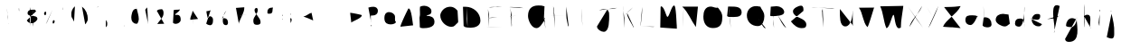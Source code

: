 SplineFontDB: 3.2
FontName: Untitled1
FullName: Untitled1
FamilyName: Untitled1
Weight: Regular
Copyright: Copyright (c) 2023, Trent
UComments: "2023-1-2: Created with FontForge (http://fontforge.org)"
Version: 001.000
ItalicAngle: 0
UnderlinePosition: -100
UnderlineWidth: 50
Ascent: 800
Descent: 200
InvalidEm: 0
LayerCount: 2
Layer: 0 0 "Back" 1
Layer: 1 0 "Fore" 0
XUID: [1021 12 278724421 4656403]
StyleMap: 0x0000
FSType: 0
OS2Version: 0
OS2_WeightWidthSlopeOnly: 0
OS2_UseTypoMetrics: 1
CreationTime: 1672617121
ModificationTime: 1675159561
OS2TypoAscent: 0
OS2TypoAOffset: 1
OS2TypoDescent: 0
OS2TypoDOffset: 1
OS2TypoLinegap: 90
OS2WinAscent: 0
OS2WinAOffset: 1
OS2WinDescent: 0
OS2WinDOffset: 1
HheadAscent: 0
HheadAOffset: 1
HheadDescent: 0
HheadDOffset: 1
DEI: 91125
Encoding: UnicodeBmp
UnicodeInterp: none
NameList: AGL For New Fonts
DisplaySize: -48
AntiAlias: 1
FitToEm: 0
WinInfo: 12276 12 6
Grid
-1000 691 m 0
 2000 691 l 1024
-1000 1034.99996915 m 0
 2000 1034.99996915 l 1024
EndSplineSet
BeginChars: 65536 323

StartChar: A
Encoding: 65 65 0
Width: 520
VWidth: 0
Flags: HW
LayerCount: 2
Fore
SplineSet
156 310 m 4
 171.426757812 310 189.537109375 310 213 310 c 4
 267.291992188 323.08984375 334.388671875 302.060546875 393 310 c 1028
72 76 m 5
 75 85 l 4
 75 139.211914062 288.8671875 589 297 589 c 4
 381.572265625 589 405.630859375 190.428710938 426 115 c 1028
EndSplineSet
Validated: 35
EndChar

StartChar: B
Encoding: 66 66 1
Width: 581
VWidth: 0
Flags: HW
LayerCount: 2
Fore
SplineSet
91 376 m 1
 97 376 l 0
 152.736328125 376 208.747070312 382 265 382 c 0
 386.609375 382 490 348.965820312 490 208 c 0
 490 51.9580078125 286.869140625 34 169 34 c 0
 146.124023438 34 131.201171875 39.61328125 109 43 c 0
 91 52 l 1025
91 637 m 0
 124.1015625 654.779296875 165.90625 664.420898438 205 664 c 0
 290.276367188 664 406 609.857421875 406 511 c 0
 406 391.520507812 303.161132812 423.03125 244 373 c 0
 91 376 l 1025
76 634 m 0
 93.5048828125 533.397460938 65.4658203125 427.069335938 97 328 c 0
 97 263.173828125 94 197.991210938 94 133 c 0
 94 76 l 0
 88 52 l 1025
EndSplineSet
Validated: 35
EndChar

StartChar: C
Encoding: 67 67 2
Width: 656
VWidth: 0
Flags: HW
LayerCount: 2
Fore
SplineSet
553 524 m 0
 470 627 378 663 244 615 c 0
 149.048604822 580.987559936 76 472.951171875 76 390 c 0
 76 225.556640625 229.602539062 72 388 72 c 0
 477.95703125 72 496.7421875 144.250976562 559 186 c 0
 571 216 l 1025
EndSplineSet
Validated: 35
EndChar

StartChar: D
Encoding: 68 68 3
Width: 645
VWidth: 0
Flags: HW
LayerCount: 2
Fore
SplineSet
53 632 m 0
 67.341796875 643.658203125 110.504882812 626.49609375 128 635 c 0
 339.344726562 635 536 468.985351562 536 245 c 0
 536 97.080078125 388.146484375 47 266 47 c 0
 205.840820312 55.44140625 109.400390625 43.2822265625 71 95 c 1024
170 626 m 1
 170 620 l 0
 170 518.408203125 161 397.576171875 161 293 c 0
 161 228.528320312 171.452148438 158.911132812 176 101 c 0
 179 65 l 1025
EndSplineSet
Validated: 35
EndChar

StartChar: E
Encoding: 69 69 4
Width: 593
VWidth: 0
Flags: HW
LayerCount: 2
Fore
SplineSet
48 74 m 0
 90 74 132 74 174 74 c 0
 285.875 74 390.931640625 68.0390625 501 65 c 1024
93 320 m 1
 120 320 l 0
 198.666992188 320 101.666992188 319.215820312 195 323 c 0
 357 350 l 1025
114 614 m 0
 192.094726562 643.040039062 277.895507812 617.1484375 357 641 c 0
 486 644 l 1025
93 608 m 1
 93 602 l 0
 93 554.44921875 113.313476562 468.587890625 120 425 c 0
 123 59 l 1025
EndSplineSet
Validated: 35
EndChar

StartChar: F
Encoding: 70 70 5
Width: 558
VWidth: 0
Flags: HW
LayerCount: 2
Fore
SplineSet
96 352 m 1
 111 349 l 0
 125.966796875 349 183 373 183 373 c 0
 300 397 l 1025
84 625 m 0
 105.0703125 633.55078125 128.513671875 622.825195312 150 628 c 0
 221.369140625 628 291.762695312 622.024414062 363 619 c 0
 477 598 l 1025
117 604 m 0
 121.638671875 537.25 131.338867188 470.490234375 150 406 c 0
 150 351.42578125 147 295.928710938 147 241 c 0
 147 205.568359375 153 170.825195312 153 136 c 0
 153 56.1181640625 147 85 147 85 c 1025
EndSplineSet
Validated: 35
EndChar

StartChar: G
Encoding: 71 71 6
Width: 641
VWidth: 0
Flags: HW
LayerCount: 2
Fore
SplineSet
493 330 m 1
 373 327 l 0
 469 327 l 0
 478.553710938 327 520 330.89453125 520 318 c 0
 520 177 l 0
 532.876953125 118.07421875 522.411132812 78.033203125 533 20 c 1024
508 648 m 0
 454.358398438 664.619140625 397.403320312 677.969726562 340 672 c 0
 144.709960938 672 52 568.2734375 52 375 c 0
 52 258.729492188 146.936523438 36 283 36 c 0
 393.6953125 36 449.462890625 193.548828125 514 255 c 0
 508 318 l 0
 493 330 l 1025
EndSplineSet
Validated: 35
EndChar

StartChar: H
Encoding: 72 72 7
Width: 588
VWidth: 0
Flags: HW
LayerCount: 2
Fore
SplineSet
29 398 m 0
 48 398 67 398 86 398 c 0
 225.987304688 398 365.8671875 392.009765625 506 389 c 1024
461 641 m 0
 461 561 461 481 461 401 c 0
 461 282.493164062 494.313476562 190.399414062 509 98 c 0
 527 83 l 1025
98 647 m 0
 126.37109375 579.516601562 111.6796875 494.564453125 131 422 c 0
 146 38 l 1025
EndSplineSet
Validated: 3
EndChar

StartChar: I
Encoding: 73 73 8
Width: 642
VWidth: 0
Flags: HW
LayerCount: 2
Fore
SplineSet
43 94 m 1
 559 94 l 1025
94 596 m 1
 508 599 l 1025
280 584 m 1
 280 569 l 0
 280 439.337890625 294.092773438 300.900390625 301 170 c 0
 307 101 l 1025
EndSplineSet
Validated: 3
EndChar

StartChar: J
Encoding: 74 74 9
Width: 671
VWidth: 0
Flags: HW
LayerCount: 2
Fore
SplineSet
114 536 m 0
 292.00390625 608.495117188 430.463867188 536.201171875 612 605 c 1024
60 86 m 1
 60 80 l 0
 60 -2.888671875 176.485351562 -67 246 -67 c 0
 407.72265625 -67 396 277.166015625 396 392 c 0
 396 414.170898438 393 437.998046875 393 461 c 0
 393 484.4296875 366.291015625 521.353515625 357 542 c 0
 354 572 l 1025
EndSplineSet
Validated: 35
EndChar

StartChar: K
Encoding: 75 75 10
Width: 507
VWidth: 0
Flags: HW
LayerCount: 2
Fore
SplineSet
216 465 m 1
 216 450 l 0
 216 334.314453125 345.262695312 164.915039062 393 60 c 0
 405 54 l 1025
381 621 m 0
 294.572265625 523.485351562 183.06640625 448.190429688 90 357 c 1024
102 657 m 1
 102 642 l 0
 102 541.072265625 128.659179688 424.306640625 141 324 c 0
 144 42 l 1025
EndSplineSet
Validated: 3
EndChar

StartChar: L
Encoding: 76 76 11
Width: 538
VWidth: 0
Flags: HW
LayerCount: 2
Fore
SplineSet
86 86 m 0
 192.2265625 84.5849609375 311.135742188 77.9873046875 422 71 c 0
 440.733398438 68.3359375 458.258789062 74.7841796875 476 77 c 1024
134 626 m 0
 134 607 134 588 134 569 c 0
 134 420.735351562 108.08203125 279.580078125 95 134 c 0
 86 86 l 1025
EndSplineSet
Validated: 35
EndChar

StartChar: M
Encoding: 77 77 12
Width: 630
VWidth: 0
Flags: HW
LayerCount: 2
Fore
SplineSet
84 53 m 1
 93 593 l 0
 93 614 l 0
 93 620.26171875 96.716796875 647 105 647 c 0
 197.431640625 647 247.4765625 353 282 353 c 0
 333.731445312 353 394.725585938 671 468 671 c 0
 522.90234375 671 530.504882812 190.220703125 540 116 c 0
 543 20 l 1025
EndSplineSet
Validated: 3
EndChar

StartChar: N
Encoding: 78 78 13
Width: 587
VWidth: 0
Flags: HW
LayerCount: 2
Fore
SplineSet
66 639 m 0
 238.090820312 481.794921875 309.266601562 246.2890625 444 69 c 0
 444 69 478.586914062 411.055664062 483 456 c 0
 501 639 l 1025
102 597 m 0
 102 579 102 561 102 543 c 0
 102 380.057617188 91.9951171875 218.504882812 87 57 c 1024
EndSplineSet
Validated: 3
EndChar

StartChar: O
Encoding: 79 79 14
Width: 679
VWidth: 0
Flags: HW
LayerCount: 2
Fore
SplineSet
472 602 m 0
 461.215820312 605.899414062 448.916992188 609.7578125 436 608 c 0
 386.931640625 608 334.721679688 641 280 641 c 0
 126.7578125 641 76 504.9140625 76 359 c 0
 76 176.163085938 159.921875 38 340 38 c 0
 526.489257812 38 598 134.365234375 598 317 c 0
 619.528320312 444.932617188 518.609375 580.203125 436 650 c 1024
EndSplineSet
Validated: 35
EndChar

StartChar: P
Encoding: 80 80 15
Width: 555
VWidth: 0
Flags: HW
LayerCount: 2
Fore
SplineSet
85 641 m 0
 109 641 133 641 157 641 c 0
 287.328125 641 460 643.044921875 460 476 c 0
 460 322.889648438 248.048828125 350 145 350 c 0
 127.645507812 350 111.022460938 351.978515625 94 353 c 0
 58 374 l 1025
103 632 m 1
 103 617 l 0
 103 494.25 131.298828125 364.008789062 145 242 c 0
 158 31 l 1025
EndSplineSet
Validated: 35
EndChar

StartChar: Q
Encoding: 81 81 16
Width: 648
VWidth: 0
Flags: HW
LayerCount: 2
Fore
SplineSet
357 309 m 0
 434.629882812 238.235351562 458.1171875 119.958984375 534 45 c 0
 579 30 l 1025
414 633 m 0
 383.306640625 649.805664062 342.1328125 654.366210938 306 654 c 0
 154.51171875 654 54 538.684570312 54 393 c 0
 54 216.495117188 181.561523438 93 357 93 c 0
 491.729492188 93 537 252.295898438 537 366 c 0
 537 503.100585938 464.87890625 543.728515625 426 639 c 0
 381 648 l 1025
EndSplineSet
Validated: 35
EndChar

StartChar: R
Encoding: 82 82 17
Width: 579
VWidth: 0
Flags: HW
LayerCount: 2
Fore
SplineSet
257 397 m 0
 330.223632812 279.713867188 374.872070312 119.561523438 494 40 c 1024
65 637 m 0
 65.3740234375 646.625976562 88.4677734375 633.532226562 92 640 c 0
 136.920898438 640 181.9609375 652 227 652 c 0
 325.795898438 652 437 582.6796875 437 481 c 0
 437 374.640625 174.515625 373 107 373 c 0
 88.0556640625 374.961914062 66.033203125 370.887695312 50 382 c 1024
140 652 m 1
 140 637 l 0
 140 590.576171875 155 546.125 155 499 c 0
 155 390.6796875 143 282.840820312 143 175 c 0
 143 142 l 0
 152 46 l 1025
EndSplineSet
Validated: 3
EndChar

StartChar: S
Encoding: 83 83 18
Width: 565
VWidth: 0
Flags: HW
LayerCount: 2
Fore
SplineSet
47 225 m 0
 125.645507812 119.604492188 236.276367188 16.912109375 386 39 c 0
 445.27734375 39 473 78.201171875 473 132 c 0
 473 344.658203125 104 303.959960938 104 513 c 0
 104 591.8984375 255.798828125 666 323 666 c 0
 399.213867188 670.163085938 397.0078125 570.577148438 392 519 c 1024
EndSplineSet
Validated: 35
EndChar

StartChar: T
Encoding: 84 84 19
Width: 755
VWidth: 0
Flags: HW
LayerCount: 2
Fore
SplineSet
38 621 m 1
 92 615 l 0
 281.650390625 615 426.926757812 595.630859375 617 585 c 0
 683 591 l 1025
350 594 m 0
 356.975585938 556.21875 321.158203125 525.381835938 338 486 c 0
 338 351.515625 363.467773438 180.08984375 374 54 c 1024
EndSplineSet
Validated: 35
EndChar

StartChar: U
Encoding: 85 85 20
Width: 526
VWidth: 0
Flags: HW
LayerCount: 2
Fore
SplineSet
77 573 m 0
 77 550 77 527 77 504 c 0
 77 385.967773438 59.783203125 84 227 84 c 0
 393.096679688 84 428 391.59375 428 501 c 0
 428 501 431 601.021484375 431 411 c 0
 431 316.623046875 433.025390625 220.2734375 434 129 c 0
 452 93 l 1025
EndSplineSet
Validated: 35
EndChar

StartChar: V
Encoding: 86 86 21
Width: 599
VWidth: 0
Flags: HW
LayerCount: 2
Fore
SplineSet
78 609 m 0
 188.633789062 459.149414062 186.047851562 192.196289062 312 66 c 0
 337.775390625 66 460.033203125 499.828125 495 603 c 0
 507 612 l 1025
EndSplineSet
Validated: 3
EndChar

StartChar: W
Encoding: 87 87 22
Width: 786
VWidth: 0
Flags: HW
LayerCount: 2
Fore
SplineSet
66 648 m 0
 157.717773438 457.936523438 153.604492188 226.170898438 237 36 c 0
 328.453125 36 390.22265625 408 435 408 c 0
 467.338867188 408 470.559570312 33 582 33 c 0
 595.715820312 33 639 44.3857421875 639 60 c 0
 639 84 l 0
 639 250.233398438 679.796875 437.2109375 699 603 c 0
 705 660 l 1025
EndSplineSet
Validated: 3
EndChar

StartChar: X
Encoding: 88 88 23
Width: 532
VWidth: 0
Flags: HW
LayerCount: 2
Fore
SplineSet
452 662 m 0
 381.9296875 460.065429688 197.358398438 326.27734375 119 131 c 0
 101 71 l 1025
56 644 m 0
 173.587890625 487.665039062 266.479492188 313.908203125 389 161 c 0
 476 44 l 1025
EndSplineSet
Validated: 3
EndChar

StartChar: Y
Encoding: 89 89 24
Width: 451
VWidth: 0
Flags: HW
LayerCount: 2
Fore
SplineSet
374 659 m 0
 317.657226562 480.975585938 229.828125 311.694335938 155 140 c 0
 95 38 l 1025
47 644 m 0
 96.9609375 544.654296875 162.806640625 450.428710938 215 353 c 1024
EndSplineSet
Validated: 3
EndChar

StartChar: Z
Encoding: 90 90 25
Width: 615
VWidth: 0
Flags: HW
LayerCount: 2
Fore
SplineSet
83 627 m 0
 214.953125 631.31640625 349.145507812 628.217773438 479 648 c 0
 495.456054688 650.506835938 514.696289062 654 530 654 c 0
 534.233398438 654 539 656.012695312 539 651 c 0
 437.84375 427.307617188 121.639648438 265.185546875 53 75 c 0
 53 75 294.590820312 54.3134765625 305 60 c 0
 539 36 l 1025
EndSplineSet
Validated: 35
EndChar

StartChar: a
Encoding: 97 97 26
Width: 476
VWidth: 0
Flags: HW
LayerCount: 2
Fore
SplineSet
392 357 m 0
 359.643554688 393.012695312 291.370117188 396 242 396 c 0
 125.387695312 396 47 393.74609375 47 255 c 0
 47 170.618164062 115.587890625 123 185 123 c 0
 317 123 392 473.67578125 392 357 c 0
 392 293.37890625 416 196.89453125 416 123 c 1024
EndSplineSet
Validated: 35
EndChar

StartChar: b
Encoding: 98 98 27
Width: 358
VWidth: 0
Flags: HW
LayerCount: 2
Fore
SplineSet
77 337 m 0
 88.0654296875 337.341796875 99.341796875 335.544921875 110 340 c 0
 234.157226562 340 296 256.173828125 296 136 c 0
 296 69.158203125 224.377929688 58 173 58 c 0
 133.90234375 58 116.904296875 70.576171875 80 79 c 0
 47 112 l 1025
74 652 m 0
 74 642 74 632 74 622 c 0
 74 450.084960938 86.662109375 235.502929688 92 73 c 1024
EndSplineSet
Validated: 35
EndChar

StartChar: c
Encoding: 99 99 28
Width: 518
VWidth: 0
Flags: HW
LayerCount: 2
Fore
SplineSet
414 419 m 0
 409 419 404 419 399 419 c 0
 351.731445312 419 309.333984375 437 261 437 c 0
 156.500976562 437 60 382.193359375 60 266 c 0
 60 167.159179688 224.436523438 83 312 83 c 0
 374.658203125 83 394.823242188 126.09765625 444 152 c 0
 450 167 l 1025
EndSplineSet
Validated: 3
EndChar

StartChar: d
Encoding: 100 100 29
Width: 428
VWidth: 0
Flags: HW
LayerCount: 2
Fore
SplineSet
303 275 m 4
 280.682617188 298.279296875 240.661132812 308.915039062 207 305 c 4
 103.107421875 305 69 255.794921875 69 155 c 4
 69 96.7939453125 133.625 77 180 77 c 4
 327.014648438 77 330 540.258789062 330 632 c 4
 330 631.962890625 324 632.350585938 324 533 c 4
 324 149 l 4
 345 44 l 1029
EndSplineSet
Validated: 35
EndChar

StartChar: e
Encoding: 101 101 30
Width: 463
VWidth: 0
Flags: HW
LayerCount: 2
Fore
SplineSet
56 312 m 0
 118.330078125 282.87109375 192.336914062 272.665039062 263 270 c 0
 323.802734375 270 341 328.2265625 341 375 c 0
 341 442.379882812 293.318359375 432 242 432 c 0
 165.989257812 432 107 346.154296875 107 273 c 0
 107 164.98828125 183.276367188 87 293 87 c 0
 338.102539062 80.6533203125 370.668945312 111.344726562 392 147 c 1024
EndSplineSet
Validated: 35
EndChar

StartChar: f
Encoding: 102 102 31
Width: 496
VWidth: 0
Flags: HW
LayerCount: 2
Fore
SplineSet
60 290 m 1
 72 290 l 0
 124.713867188 290 178.69140625 302.041015625 231 308 c 0
 414 386 l 1025
405 656 m 0
 376.270507812 661.643554688 352.264648438 684.793945312 321 680 c 0
 211.094726562 680 225 498.057617188 225 428 c 0
 225 278.10546875 264 133.326171875 264 -16 c 0
 257.990234375 -39.9306640625 264.426757812 -77.1796875 246 -94 c 1024
EndSplineSet
Validated: 35
EndChar

StartChar: g
Encoding: 103 103 32
Width: 477
VWidth: 0
Flags: HW
LayerCount: 2
Fore
SplineSet
356 285 m 0
 319.124023438 297.46875 282.877929688 318.814453125 242 315 c 0
 138.420898438 315 80 196.9921875 80 111 c 0
 80 63.728515625 192.302734375 66 224 66 c 0
 315.944335938 66 377 215.53515625 377 294 c 0
 377.37890625 385.116210938 372.301757812 331.071289062 374 288 c 0
 382.741210938 66.2919921875 485.668945312 -350 159 -350 c 0
 104.764648438 -350 54 -326.65625 54 -266 c 0
 48.3291015625 -254.885742188 59.1884765625 -264.087890625 60 -257 c 1024
EndSplineSet
Validated: 35
EndChar

StartChar: h
Encoding: 104 104 33
Width: 389
VWidth: 0
Flags: HW
LayerCount: 2
Fore
SplineSet
103 372 m 0
 123.208984375 395.6171875 162.420898438 414.283203125 196 411 c 0
 287.8359375 411 277 324.412109375 277 252 c 0
 277 202.106445312 268 152.235351562 268 102 c 0
 268 78.3671875 273.748046875 63.31640625 277 42 c 0
 289 36 l 1025
115 714 m 0
 123.467773438 653.53515625 121.116210938 592.174804688 121 531 c 0
 121 201 l 0
 112 81 l 0
 106 57 l 1025
EndSplineSet
Validated: 35
EndChar

StartChar: i
Encoding: 105 105 34
Width: 247
VWidth: 0
Flags: HW
LayerCount: 2
Fore
SplineSet
140 555 m 0
 124.904296875 552.244140625 122.356445312 531.622070312 125 519 c 0
 125 506.71875 130.953125 504.771484375 134 498 c 0
 137 534 l 1025
137 423 m 0
 123.315429688 346.829101562 111.748046875 266.953125 107 189 c 0
 119 120 l 0
 128 102 l 1025
EndSplineSet
Validated: 35
EndChar

StartChar: j
Encoding: 106 106 35
Width: 436
VWidth: 0
Flags: HW
LayerCount: 2
Fore
SplineSet
197 522 m 0
 176.37890625 516.9921875 215.1484375 487.634765625 206 513 c 0
 206 524.083007812 198.965820312 516.344726562 191 519 c 0
 188 513 l 1025
212 441 m 0
 254.206054688 267.719726562 297.6953125 90.1494140625 287 -90 c 0
 287 -146.206054688 296.432617188 -255 218 -255 c 0
 159.087890625 -255 138.165039062 -234.674804688 89 -222 c 0
 83 -210 l 1025
EndSplineSet
Validated: 35
EndChar

StartChar: k
Encoding: 107 107 36
Width: 415
VWidth: 0
Flags: HW
LayerCount: 2
Fore
SplineSet
161 339 m 0
 229.755859375 270.075195312 299.56640625 172.825195312 332 84 c 1024
242 495 m 1
 242 489 l 0
 242 442.2578125 172.201171875 360.411132812 149 318 c 0
 116 273 l 1025
95 618 m 0
 132.106445312 425.875 146.16015625 228.727539062 149 33 c 1024
EndSplineSet
Validated: 3
EndChar

StartChar: l
Encoding: 108 108 37
Width: 289
VWidth: 0
Flags: HW
LayerCount: 2
Fore
SplineSet
141 567 m 0
 155.341796875 465.857421875 148.625976562 362.965820312 150 261 c 0
 150 210.368164062 154.095703125 156.237304688 156 108 c 0
 162 81 l 1025
EndSplineSet
Validated: 35
EndChar

StartChar: m
Encoding: 109 109 38
Width: 513
VWidth: 0
Flags: HW
LayerCount: 2
Fore
SplineSet
69 401 m 0
 95.36328125 336.276367188 85.8447265625 53.9599609375 105 77 c 0
 144.642578125 124.681640625 96 294.232421875 96 359 c 0
 96 386.723632812 102.052734375 461 144 461 c 0
 242.81640625 461 222.388671875 170 237 170 c 0
 250.8046875 170 226.897460938 476 327 476 c 0
 452.116210938 405.818359375 382.168945312 222.432617188 417 107 c 1024
EndSplineSet
Validated: 35
EndChar

StartChar: n
Encoding: 110 110 39
Width: 433
VWidth: 0
Flags: HW
LayerCount: 2
Fore
SplineSet
89 336 m 5
 89 321 l 4
 105.174804688 199.767578125 92.140625 167.413085938 93 45 c 0
 93.48046875 -23.4306640625 95 207.3359375 95 273 c 4
 95 330.108398438 173.788085938 349.0234375 218 336 c 4
 363.446289062 293.157226562 306.35546875 163.903320312 327 45 c 1024
EndSplineSet
Validated: 35
EndChar

StartChar: o
Encoding: 111 111 40
Width: 470
VWidth: 0
Flags: HW
LayerCount: 2
Fore
SplineSet
313 396 m 0
 297.209960938 402.836914062 277.717773438 407.064453125 259 405 c 0
 157.922851562 393.852539062 76 339.051757812 76 228 c 0
 76 132.599609375 163.732421875 69 253 69 c 0
 343.889648438 69 376 161.826171875 376 240 c 0
 376 336.501953125 312.357421875 343.327148438 274 405 c 0
 241 417 l 1025
EndSplineSet
Validated: 35
EndChar

StartChar: p
Encoding: 112 112 41
Width: 472
VWidth: 0
Flags: HW
LayerCount: 2
Fore
SplineSet
111 267 m 1
 111 279 l 0
 111 343.263671875 198.274414062 381 249 381 c 0
 324.453125 381 381 340.044921875 381 258 c 0
 381 175.65234375 290.618164062 147 225 147 c 0
 185.524414062 147 170.446289062 159.635742188 135 168 c 0
 105 195 l 1025
96 348 m 0
 129.2578125 228.110351562 126.092773438 100.434570312 126 -24 c 0
 123 -213 l 1025
EndSplineSet
Validated: 35
EndChar

StartChar: q
Encoding: 113 113 42
Width: 555
VWidth: 0
Flags: HW
LayerCount: 2
Fore
SplineSet
282 360 m 0
 253.1796875 373.302734375 214.909179688 384.567382812 180 384 c 0
 94.0703125 384 60 292.504882812 60 219 c 0
 60 161.798828125 89.998046875 117 153 117 c 0
 223.680664062 117 291 384.0390625 291 438 c 0
 291 345 l 0
 320.643554688 178.510742188 319.916992188 9.6552734375 318 -159 c 0
 317.775390625 -178.758789062 314.349609375 -423 324 -423 c 0
 360.421875 -423 476.944335938 -130.529296875 498 -90 c 0
 501 -78 l 1025
EndSplineSet
Validated: 35
EndChar

StartChar: r
Encoding: 114 114 43
Width: 356
VWidth: 0
Flags: HW
LayerCount: 2
Fore
SplineSet
93 456 m 0
 123.873046875 353.060546875 106.955078125 243.969726562 111 138 c 0
 113.385742188 75.4931640625 114 108 114 108 c 0
 114 170.26171875 99 233.518554688 99 297 c 0
 99 373.6171875 130.423828125 441 207 441 c 0
 250.580078125 441 241.052734375 412.428710938 267 390 c 0
 279 348 l 1025
EndSplineSet
Validated: 35
EndChar

StartChar: s
Encoding: 115 115 44
Width: 393
VWidth: 0
Flags: HW
LayerCount: 2
Fore
SplineSet
76 159 m 0
 123.8046875 117.920898438 172.609375 49.4091796875 250 60 c 0
 312.303710938 60 313 110.068359375 313 162 c 0
 313 269.807617188 79 211.243164062 79 354 c 0
 79 410.27734375 146.044921875 408 187 408 c 0
 258.104492188 408 250.61328125 364.31640625 274 348 c 1024
EndSplineSet
Validated: 35
EndChar

StartChar: t
Encoding: 116 116 45
Width: 381
VWidth: 0
Flags: HW
LayerCount: 2
Fore
SplineSet
46 318 m 1
 64 318 l 0
 107.540039062 318 146.715820312 325.844726562 190 330 c 0
 304 375 l 1025
196 519 m 0
 196 510 196 501 196 492 c 0
 196 387.608398438 160 288.098632812 160 183 c 0
 160 136.61328125 158.168945312 84 211 84 c 0
 220.608398438 86.158203125 241.859375 77.69921875 241 93 c 1024
EndSplineSet
Validated: 35
EndChar

StartChar: u
Encoding: 117 117 46
Width: 415
VWidth: 0
Flags: HW
LayerCount: 2
Fore
SplineSet
85 393 m 0
 85 389 85 385 85 381 c 0
 85 345.1875 79 309.358398438 79 273 c 0
 79 197.288085938 122.668945312 123 202 123 c 0
 308.876953125 133.087890625 276.538085938 313.42578125 313 387 c 0
 325.766601562 412.760742188 304 259.119140625 304 222 c 0
 298.810546875 184.91015625 310.708007812 139.5 337 114 c 1024
EndSplineSet
Validated: 35
EndChar

StartChar: v
Encoding: 118 118 47
Width: 379
VWidth: 0
Flags: HW
LayerCount: 2
Fore
SplineSet
66 402 m 0
 122.03515625 335.614257812 174.627929688 222.334960938 186 126 c 0
 242.220703125 207.088867188 232.63671875 375.39453125 294 474 c 1024
EndSplineSet
Validated: 3
EndChar

StartChar: w
Encoding: 119 119 48
Width: 554
VWidth: 0
Flags: HW
LayerCount: 2
Fore
SplineSet
82 357 m 1
 118 114 l 0
 119.095703125 105.600585938 121 99.2431640625 121 90 c 0
 121 85.740234375 127.8671875 87 130 87 c 0
 202.715820312 87 222.094726562 261 265 261 c 0
 318.986328125 261 346.041992188 99 406 99 c 0
 426.59375 208.887695312 426.354492188 332.0390625 454 441 c 1024
EndSplineSet
Validated: 3
EndChar

StartChar: x
Encoding: 120 120 49
Width: 436
VWidth: 0
Flags: HW
LayerCount: 2
Fore
SplineSet
324 399 m 0
 247.711914062 303.493164062 168.978515625 196.095703125 90 102 c 1024
114 369 m 0
 208.49609375 304.860351562 249.991210938 184.646484375 339 114 c 0
 366 105 l 1025
EndSplineSet
Validated: 3
EndChar

StartChar: y
Encoding: 121 121 50
Width: 470
VWidth: 0
Flags: HW
LayerCount: 2
Fore
SplineSet
102 360 m 0
 100.415039062 353.389648438 110.110351562 349.442382812 105 342 c 0
 105 282 l 0
 105 224.438476562 132.099609375 132 201 132 c 0
 274.733398438 132 274.573242188 246.248046875 303 291 c 0
 324 360 l 0
 318 192 l 0
 318 126 l 0
 318 23.001953125 357 -82.685546875 357 -189 c 0
 385.012695312 -273.208984375 332.12109375 -303.016601562 264 -291 c 0
 196.16015625 -279.033203125 178.581054688 -271.380859375 114 -243 c 0
 111 -228 l 1025
EndSplineSet
Validated: 35
EndChar

StartChar: z
Encoding: 122 122 51
Width: 516
VWidth: 0
Flags: HW
LayerCount: 2
Fore
SplineSet
116 396 m 0
 146 396 176 396 206 396 c 0
 239.014648438 396 356 423.200195312 356 378 c 0
 356 264.803710938 92 168.028320312 92 96 c 0
 122 96 l 0
 143.477539062 96 159.72265625 99.734375 182 102 c 0
 401 105 l 1025
EndSplineSet
Validated: 35
EndChar

StartChar: agrave
Encoding: 224 224 52
Width: 445
VWidth: 0
Flags: HW
LayerCount: 2
Fore
SplineSet
124 536 m 0
 169.268554688 512.569335938 192.609375 461.771484375 232 428 c 0
 250 410 l 1025
331 332 m 0
 311.322265625 339.327148438 288.739257812 344.765625 268 344 c 0
 189.965820312 341.119140625 55 351.11328125 55 239 c 0
 55 170.284179688 124.591796875 107 193 107 c 0
 321.188476562 107 289.321289062 246.064453125 340 320 c 0
 352 161 l 0
 379 77 l 1025
EndSplineSet
Validated: 35
EndChar

StartChar: aacute
Encoding: 225 225 53
Width: 394
VWidth: 0
Flags: HW
LayerCount: 2
Fore
SplineSet
112 429 m 1
 112 435 l 0
 112 448.42578125 120.427734375 445.364257812 130 456 c 0
 241 582 l 1025
292 327 m 1
 208 327 l 0
 94 294 46 284.041992188 46 153 c 0
 46 114.049804688 81.423828125 75 121 75 c 0
 218.296875 86.423828125 252.20703125 212.145507812 286 291 c 0
 309.704101562 346.314453125 295 276.642578125 295 237 c 0
 295 203.4921875 300.961914062 171.079101562 304 138 c 0
 337 75 l 1025
EndSplineSet
Validated: 35
EndChar

StartChar: egrave
Encoding: 232 232 54
Width: 286
VWidth: 0
Flags: HW
LayerCount: 2
Fore
SplineSet
82 539 m 0
 134.083984375 503.126953125 170.344726562 443.055664062 214 395 c 1024
51 218 m 1
 57 218 l 0
 70.7080078125 220.127929688 83.6669921875 213.548828125 99 215 c 0
 150.306640625 219.856445312 213 198.901367188 213 287 c 0
 208.096679688 333.634765625 168.735351562 350.529296875 129 347 c 0
 81.0224609375 342.73828125 45 302.5703125 45 254 c 0
 45 97.8505859375 108 47 225 83 c 1024
EndSplineSet
Validated: 35
EndChar

StartChar: eacute
Encoding: 233 233 55
Width: 322
VWidth: 0
Flags: HW
LayerCount: 2
Fore
SplineSet
64 414 m 0
 81.1630859375 412.477539062 78.3095703125 448.6875 103 441 c 0
 223 549 l 1025
40 246 m 1
 46 246 l 0
 85.2900390625 246 126.219726562 210 172 210 c 0
 222.579101562 210 244 244.590820312 244 297 c 0
 244 347.529296875 189.583984375 354 154 354 c 0
 87.1396484375 354 46 309.772460938 46 243 c 0
 46 149.008789062 86.8544921875 69 190 69 c 0
 221.92578125 62.0908203125 246.588867188 89.2158203125 262 114 c 1024
EndSplineSet
Validated: 35
EndChar

StartChar: igrave
Encoding: 236 236 56
Width: 205
VWidth: 0
Flags: HW
LayerCount: 2
Fore
SplineSet
34 520 m 1
 121 406 l 1025
112 343 m 1
 105 217 l 0
 117.5625 164.7734375 105.34375 91.1171875 156 61 c 1024
EndSplineSet
Validated: 3
EndChar

StartChar: iacute
Encoding: 237 237 57
Width: 199
VWidth: 0
Flags: HW
LayerCount: 2
Fore
SplineSet
45 382 m 0
 78.17578125 413.204101562 123.609375 435.083984375 153 472 c 1024
54 316 m 0
 52.64453125 295 54.0888671875 274 54 253 c 0
 54 186.400390625 81.2412109375 139.793945312 96 79 c 0
 108 67 l 1025
EndSplineSet
Validated: 35
EndChar

StartChar: ograve
Encoding: 242 242 58
Width: 391
VWidth: 0
Flags: HW
LayerCount: 2
Fore
SplineSet
88 539 m 0
 118.7421875 517.674804688 152.57421875 488.440429688 184 464 c 0
 232 434 l 1025
202 344 m 0
 195.083007812 344 189.583007812 344 184 344 c 0
 67.9267578125 344 43 262.388671875 43 161 c 0
 43 82.66796875 166.205078125 32 232 32 c 0
 318.7734375 32 334 115.9296875 334 191 c 0
 334 262.725585938 240.244140625 308.484375 202 356 c 0
 184 365 l 1025
EndSplineSet
Validated: 3
EndChar

StartChar: oacute
Encoding: 243 243 59
Width: 391
VWidth: 0
Flags: HW
LayerCount: 2
Fore
SplineSet
103 392 m 0
 136.829101562 432.001953125 194.220703125 460.288085938 208 518 c 0
 241 557 l 1025
217 311 m 0
 197.340820312 317.94921875 178.663085938 326.913085938 157 323 c 0
 86.2255859375 323 40 271.025390625 40 197 c 0
 40 86.833984375 133.666015625 29 238 29 c 0
 303.70703125 29 334 100.490234375 334 161 c 0
 334 225.264648438 294.860351562 259.196289062 274 311 c 0
 196 329 l 1025
EndSplineSet
Validated: 35
EndChar

StartChar: ugrave
Encoding: 249 249 60
Width: 331
VWidth: 0
Flags: HW
LayerCount: 2
Fore
SplineSet
91 514 m 0
 143.161132812 491.126953125 167.754882812 426.44140625 211 388 c 1024
59 298 m 0
 50.9111328125 290.537109375 57.126953125 277.637695312 56 268 c 0
 56 203.744140625 68.2177734375 52 164 52 c 0
 246.20703125 82.9423828125 232.659179688 227.588867188 251 307 c 0
 251 307 264.458984375 122.940429688 265 93 c 0
 274 48 l 1025
EndSplineSet
Validated: 3
EndChar

StartChar: uacute
Encoding: 250 250 61
Width: 352
VWidth: 0
Flags: HW
LayerCount: 2
Fore
SplineSet
90 389 m 0
 147.106445312 407.323242188 209.150390625 470.57421875 255 515 c 1024
49 314 m 1
 49 302 l 0
 49 228.017578125 46.7958984375 49 157 49 c 0
 259.02734375 49 274 253.092773438 274 317 c 0
 274 217.560546875 291.919921875 163.52734375 301 66 c 0
 316 51 l 1025
EndSplineSet
Validated: 35
EndChar

StartChar: amacron
Encoding: 257 257 62
Width: 412
VWidth: 0
Flags: HW
LayerCount: 2
Fore
SplineSet
66 388 m 1
 342 388 l 1025
321 281 m 0
 305.918945312 281 256.375 281 243 281 c 0
 139.2421875 281 57 251.505859375 57 143 c 0
 57 73.7421875 146.505859375 47 204 47 c 0
 320.104492188 69.7099609375 298.723632812 190.774414062 321 281 c 0
 321 281 349.62890625 101.436523438 353 76 c 0
 356 46 l 1025
EndSplineSet
Validated: 3
EndChar

StartChar: abreve
Encoding: 259 259 63
Width: 388
VWidth: 0
Flags: HW
LayerCount: 2
Fore
SplineSet
87 424 m 0
 122.071289062 406.505859375 118.151367188 334.038085938 168 340 c 0
 252.069335938 323.387695312 256.134765625 426.2890625 294 475 c 1024
289 256 m 1
 280 256 l 0
 250.755859375 256 221.282226562 251 190 251 c 0
 124.857421875 251 61 208.813476562 61 143 c 0
 61 86.896484375 133.557617188 43 190 43 c 0
 264.060546875 43 304 174.639648438 304 241 c 0
 304 241 301.001953125 250 301 250 c 0
 299.875 250 301 241 301 241 c 0
 301 211 l 0
 301 162.573242188 333 42 333 42 c 1025
EndSplineSet
Validated: 35
EndChar

StartChar: emacron
Encoding: 275 275 64
Width: 328
VWidth: 0
Flags: HW
LayerCount: 2
Fore
SplineSet
58 414 m 1
 241 405 l 1025
79 193 m 0
 95.7265625 185.551757812 115.037109375 178.154296875 136 178 c 0
 158.659179688 177.833007812 201.577148438 176 230 176 c 0
 273.440429688 176 265 231.705078125 265 263 c 0
 265 310.271484375 182.130859375 321.903320312 148 313 c 0
 56 289 46 220.250976562 46 151 c 0
 46 35.1162109375 136.916992188 48 229 48 c 0
 249.682617188 34.0185546875 249.5234375 65.125 268 63 c 1024
EndSplineSet
Validated: 35
EndChar

StartChar: ebreve
Encoding: 277 277 65
Width: 364
VWidth: 0
Flags: HW
LayerCount: 2
Fore
SplineSet
97 514 m 0
 114.560546875 473.2890625 127.200195312 399.306640625 187 406 c 0
 256.360351562 406.280273438 267.598632812 496.546875 271 550 c 1024
34 211 m 1
 46 211 l 0
 77.818359375 211 120.448242188 184 160 184 c 0
 231.491210938 184 292 198.473632812 292 283 c 0
 292 339.276367188 187.750976562 340 151 340 c 0
 70.4951171875 340 52 247.28515625 52 184 c 0
 31.173828125 98.46875 125.392578125 72.767578125 190 61 c 0
 211.603515625 57.0654296875 235.375976562 58 259 58 c 0
 286.081054688 50.2822265625 295.690429688 86.3466796875 310 103 c 1024
EndSplineSet
Validated: 35
EndChar

StartChar: imacron
Encoding: 299 299 66
Width: 280
VWidth: 0
Flags: HW
LayerCount: 2
Fore
SplineSet
40 366 m 1
 229 366 l 1025
133 282 m 1
 133 63 l 1025
EndSplineSet
Validated: 3
EndChar

StartChar: ibreve
Encoding: 301 301 67
Width: 232
VWidth: 0
Flags: HW
LayerCount: 2
Fore
SplineSet
52 441 m 1
 52 435 l 0
 52 404.725585938 93.33203125 333 130 333 c 0
 152.0234375 333 168.502929688 385.6640625 178 399 c 0
 196 483 l 1025
131 279 m 1
 119 69 l 0
 110 57 l 1025
EndSplineSet
Validated: 3
EndChar

StartChar: omacron
Encoding: 333 333 68
Width: 322
VWidth: 0
Flags: HW
LayerCount: 2
Fore
SplineSet
47 423 m 1
 248 414 l 1025
217 314 m 0
 206.58984375 320.314453125 193.798828125 315.7578125 184 317 c 0
 78.892578125 317 49 271.8984375 49 167 c 0
 49 109.413085938 93.8046875 56 157 56 c 0
 212.059570312 56 265 103.4609375 265 161 c 0
 274.51953125 225.9765625 233.475585938 294.779296875 175 320 c 1024
EndSplineSet
Validated: 35
EndChar

StartChar: obreve
Encoding: 335 335 69
Width: 412
VWidth: 0
Flags: HW
LayerCount: 2
Fore
SplineSet
83 471 m 0
 105.54296875 423.884765625 147.64453125 367.084960938 206 369 c 0
 253.453125 366.495117188 259.840820312 438.885742188 266 468 c 1024
280 303 m 0
 248.715820312 312.66796875 215.942382812 312.33203125 184 312 c 0
 112.026367188 312 58 269.7890625 58 195 c 0
 58 100.298828125 149.109375 39 238 39 c 0
 307.459960938 39 346 82.4599609375 346 150 c 0
 361.06640625 225.791992188 311.854492188 298.143554688 241 321 c 1024
EndSplineSet
Validated: 35
EndChar

StartChar: umacron
Encoding: 363 363 70
Width: 361
VWidth: 0
Flags: HW
LayerCount: 2
Fore
SplineSet
70 392 m 1
 265 392 l 1025
49 278 m 0
 47.86328125 263 48.53125 248 49 233 c 0
 49 133.369140625 46.3984375 39 172 39 c 0
 276.059570312 39 285 193.421875 285 272 c 0
 285 219.609375 293.947265625 118.681640625 307 50 c 0
 325 44 l 1025
EndSplineSet
Validated: 35
EndChar

StartChar: ubreve
Encoding: 365 365 71
Width: 364
VWidth: 0
Flags: HW
LayerCount: 2
Fore
SplineSet
81 496 m 0
 96.5107421875 460.6796875 113.9609375 390.537109375 171 394 c 0
 204.501953125 394 212.360351562 445.891601562 228 466 c 0
 252 535 l 1025
54 320 m 1
 54 311 l 0
 54 260.314453125 49 228.977539062 49 178 c 0
 49 117.044921875 95.15234375 58 157 58 c 0
 240.227539062 58 263 317 263 317 c 0
 263 254.392578125 271 183.448242188 271 121 c 0
 271 111.846679688 286.060546875 90.7158203125 289 85 c 0
 313 55 l 1025
EndSplineSet
Validated: 35
EndChar

StartChar: exclam
Encoding: 33 33 72
Width: 430
VWidth: 0
Flags: HW
LayerCount: 2
Fore
SplineSet
238 170 m 4
 232.446289062 171.828125 231.625 165.53515625 229 164 c 4
 226 152 l 1029
193 578 m 5
 193 563 l 4
 193 491.743164062 213.1484375 417.60546875 223 347 c 4
 226 266 l 1029
EndSplineSet
Validated: 3
EndChar

StartChar: quotedbl
Encoding: 34 34 73
Width: 215
VWidth: 0
Flags: HW
LayerCount: 2
Fore
SplineSet
115 610 m 4
 120.118164062 589.19921875 118.20703125 562.234375 125 540 c 4
 123 502 l 1029
79 602 m 4
 75.7685546875 601.161132812 77.369140625 598.298828125 77 596 c 4
 82.060546875 569.836914062 79.044921875 541.12890625 91 516 c 1028
EndSplineSet
Validated: 3
EndChar

StartChar: comma
Encoding: 44 44 74
Width: 172
VWidth: 0
Flags: HW
LayerCount: 2
Fore
SplineSet
54 264 m 0
 75.2353515625 243.982421875 85.294921875 213.821289062 90 186 c 0
 94.876953125 157.162109375 88.685546875 124.905273438 84 99 c 0
 51 60 l 1025
EndSplineSet
Validated: 35
EndChar

StartChar: hyphen
Encoding: 45 45 75
Width: 316
VWidth: 0
Flags: HW
LayerCount: 2
Fore
SplineSet
88 381 m 1
 211 378 l 1025
EndSplineSet
Validated: 3
EndChar

StartChar: period
Encoding: 46 46 76
Width: 148
VWidth: 0
Flags: HW
LayerCount: 2
Fore
SplineSet
60.7001953125 102.599609375 m 0
 59.8515625 100.874023438 55.466796875 101.309570312 55.900390625 99 c 0
 55.900390625 93.4228515625 58.916015625 91.7998046875 63.099609375 91.7998046875 c 0
 68.6806640625 91.7998046875 69.099609375 96.34765625 69.099609375 100.200195312 c 0
 70.251953125 106.154296875 61.2626953125 108.2578125 57.099609375 106.200195312 c 1024
EndSplineSet
Validated: 3
EndChar

StartChar: zero
Encoding: 48 48 77
Width: 421
VWidth: 0
Flags: HW
LayerCount: 2
Fore
SplineSet
262 576 m 0
 251.081054688 576 241.305664062 576 232 576 c 0
 132.440429688 576 106 400.197265625 106 327 c 0
 106 230.287109375 155.239257812 159 256 159 c 0
 292.169921875 159 313 263.0859375 313 288 c 0
 313 394.568359375 277.779296875 474.234375 259 573 c 0
 217 627 l 1025
EndSplineSet
Validated: 3
EndChar

StartChar: one
Encoding: 49 49 78
Width: 271
VWidth: 0
Flags: HW
LayerCount: 2
Fore
SplineSet
67 546 m 1
 67 552 l 0
 67 554.423828125 115 615 115 615 c 0
 132.12109375 615 138.358398438 227.12890625 139 216 c 0
 148 144 l 1025
EndSplineSet
Validated: 3
EndChar

StartChar: two
Encoding: 50 50 79
Width: 451
VWidth: 0
Flags: HW
LayerCount: 2
Fore
SplineSet
112 522 m 0
 144.666015625 557.744140625 192.280273438 568.474609375 241 567 c 0
 291.727539062 567 298 488.58984375 298 456 c 0
 298 324.046875 181.131835938 252.159179688 124 153 c 0
 316 159 l 1025
EndSplineSet
Validated: 35
EndChar

StartChar: three
Encoding: 51 51 80
Width: 442
VWidth: 0
Flags: HW
LayerCount: 2
Fore
SplineSet
130 543 m 0
 182.942382812 561.2578125 242.624023438 544.100585938 298 561 c 0
 298 497.434570312 166 448.349609375 166 408 c 0
 166 407.799804688 177.900390625 408 226 408 c 0
 309.830078125 408 322 337.309570312 322 270 c 0
 322 198.060546875 243.087890625 156 181 156 c 0
 155.772460938 159.572265625 123.802734375 163.4453125 109 186 c 1024
EndSplineSet
Validated: 35
EndChar

StartChar: four
Encoding: 52 52 81
Width: 442
VWidth: 0
Flags: HW
LayerCount: 2
Fore
SplineSet
229 369 m 0
 227.509765625 352 229.458984375 335 229 318 c 0
 214 135 l 1025
202 525 m 0
 195.826171875 441.084960938 126.5078125 343.56640625 139 270 c 0
 352 294 l 1025
EndSplineSet
Validated: 35
EndChar

StartChar: five
Encoding: 53 53 82
Width: 445
VWidth: 0
Flags: HW
LayerCount: 2
Fore
SplineSet
127 162 m 0
 155.860351562 138.563476562 188.734375 119.931640625 229 117 c 0
 320.044921875 117 316 212.55859375 316 282 c 0
 316 321.8203125 275.778320312 369 238 369 c 0
 216.793945312 369 166 336.583984375 166 315 c 0
 166 345.329101562 133 459.702148438 133 510 c 0
 168.329101562 518.116210938 215.8515625 516.755859375 250 540 c 1024
EndSplineSet
Validated: 35
EndChar

StartChar: six
Encoding: 54 54 83
Width: 388
VWidth: 0
Flags: HW
LayerCount: 2
Fore
SplineSet
235 530 m 4
 167.514648438 456.475585938 139.598632812 350.607421875 136 254 c 4
 136 190.689453125 146.052734375 119 223 119 c 4
 259.766601562 119 280 151.61328125 280 185 c 4
 280 306.71484375 199 329 115 308 c 1028
EndSplineSet
Validated: 35
EndChar

StartChar: seven
Encoding: 55 55 84
Width: 478
VWidth: 0
Flags: HW
LayerCount: 2
Fore
SplineSet
151 375 m 0
 173.3984375 392.258789062 210.6796875 378.059570312 235 387 c 0
 409 423 l 1025
100 603 m 0
 171.375976562 606.166992188 250.116210938 616.399414062 325 621 c 0
 332.499023438 621 331 613.170898438 331 606 c 0
 331 473.783203125 227.327148438 313.728515625 184 192 c 0
 181 156 l 1025
EndSplineSet
Validated: 35
EndChar

StartChar: eight
Encoding: 56 56 85
Width: 400
VWidth: 0
Flags: HW
LayerCount: 2
Fore
SplineSet
220 606 m 0
 216.228515625 612.138671875 209.146484375 607.258789062 205 609 c 0
 170.845703125 609 139 575.19140625 139 543 c 0
 139 428.747070312 307 336.5859375 307 198 c 0
 307 136.173828125 244.083984375 129 196 129 c 0
 117.158203125 129 106 181.040039062 106 249 c 0
 106 360.317382812 229 428.663085938 229 552 c 0
 230.764648438 580.077148438 203.459960938 603.083984375 184 618 c 1024
EndSplineSet
Validated: 35
EndChar

StartChar: nine
Encoding: 57 57 86
Width: 385
VWidth: 0
Flags: HW
LayerCount: 2
Fore
SplineSet
253 612 m 0
 242.927734375 612 234.374023438 612 226 612 c 0
 140.513671875 612 94 573.451171875 94 483 c 0
 94 437.875976562 111.473632812 441 151 441 c 0
 271.275390625 441 216.286132812 551.75 253 615 c 0
 256 102 l 1025
EndSplineSet
Validated: 35
EndChar

StartChar: colon
Encoding: 58 58 87
Width: 260
VWidth: 0
Flags: HW
LayerCount: 2
Fore
SplineSet
136 291 m 0
 133.120117188 290.349609375 135.098632812 288.228515625 135 287 c 0
 135 283.91015625 142.849609375 281 146 281 c 0
 147.838867188 281 148 289.52734375 148 290 c 0
 148 295 l 0
 135 298 l 1025
139 402 m 1
 137 402 l 0
 131.3828125 402 132 391.684570312 132 389 c 0
 132 383.278320312 131.467773438 382 139 382 c 0
 145.59375 382 145 388.413085938 145 395 c 0
 143.208007812 404.453125 140.97265625 417.017578125 131 420 c 1024
EndSplineSet
Validated: 3
EndChar

StartChar: semicolon
Encoding: 59 59 88
Width: 204
VWidth: 0
Flags: HW
LayerCount: 2
Fore
SplineSet
103 299 m 0
 102.357421875 301.217773438 97.4140625 298.653320312 97 303 c 0
 97 311.084960938 111.952148438 313 116 313 c 0
 139.530273438 313 140 277.145507812 140 262 c 0
 140 250.638671875 136.211914062 241.428710938 134 230 c 0
 113 177 l 1025
112 429 m 0
 109.127929688 428.905273438 108.12109375 425.448242188 108 422 c 0
 108 416.544921875 109.868164062 415 114 415 c 0
 122.7109375 415 121.888671875 419.358398438 123 426 c 0
 124.600585938 435.5703125 122.651367188 435.850585938 115 442 c 1024
EndSplineSet
Validated: 3
EndChar

StartChar: less
Encoding: 60 60 89
Width: 1000
VWidth: 0
Flags: H
LayerCount: 2
Fore
SplineSet
490 467 m 0
 415.603842257 448.664142626 346.632576356 375.032727487 266 361 c 0
 359.30694357 335.317910853 444.998355734 287.484009346 536 251 c 1024
EndSplineSet
Validated: 3
EndChar

StartChar: equal
Encoding: 61 61 90
Width: 442
VWidth: 0
Flags: HW
LayerCount: 2
Fore
SplineSet
86 311 m 1
 352 311 l 1025
82 389 m 1
 324 389 l 1025
EndSplineSet
Validated: 3
EndChar

StartChar: greater
Encoding: 62 62 91
Width: 498
VWidth: 0
Flags: HW
LayerCount: 2
Fore
SplineSet
108 465 m 1
 118 465 l 0
 153.629882812 465 432 409.857421875 432 399 c 0
 432 318.755859375 213.803710938 245.572265625 150 201 c 0
 140 191 l 1025
EndSplineSet
Validated: 3
EndChar

StartChar: question
Encoding: 63 63 92
Width: 457
VWidth: 0
Flags: HW
LayerCount: 2
Fore
SplineSet
198 120 m 4
 188.852539062 123.098632812 174.758789062 107.084960938 178 96 c 4
 178 93.9169921875 187.01171875 92 190 92 c 4
 194.40234375 90.71484375 200.45703125 93.43359375 200 100 c 1028
112 612 m 4
 153.791992188 626.481445312 204.93359375 638.157226562 252 636 c 4
 322.575195312 636 376 591.86328125 376 522 c 4
 376 432.353515625 309.4453125 390 224 390 c 4
 184 390 l 4
 176.110351562 390 180 290 180 290 c 4
 180 226 l 4
 188 204 l 1029
EndSplineSet
Validated: 35
EndChar

StartChar: at
Encoding: 64 64 93
Width: 482
VWidth: 0
Flags: HW
LayerCount: 2
Fore
SplineSet
307 396 m 0
 291.188476562 408.396484375 273.686523438 414.73046875 253 412 c 0
 188.53515625 412 173 363.99609375 173 310 c 0
 173 277.512695312 202.458984375 266 231 266 c 0
 300.193359375 262.276367188 310.643554688 397.482421875 313 408 c 0
 313 408 304.853515625 240 365 240 c 0
 406.142578125 240 399 328.880859375 399 352 c 0
 399 437.276367188 306.041992188 486 235 486 c 0
 134.272460938 486 105 408.409179688 105 322 c 0
 105 233.880859375 126.776367188 170.467773438 219 148 c 0
 299.91796875 128.287109375 407.234375 151.069335938 425 206 c 1024
EndSplineSet
Validated: 35
EndChar

StartChar: dollar
Encoding: 36 36 94
Width: 478
VWidth: 0
Flags: HW
LayerCount: 2
Fore
SplineSet
256 630 m 0
 252.715820312 565 259.190429688 500 256 435 c 0
 256 150 l 0
 268 78 l 1025
175 624 m 0
 212.040039062 526.71875 170.970703125 412.856445312 196 312 c 0
 196 42.6923828125 197.565429688 326.041992188 178 138 c 0
 175 66 l 1025
91 252 m 0
 121 201 163.143554688 174 226 174 c 0
 302.013671875 174 385 251.110351562 385 303 c 0
 385 421.129882812 112 339.75 112 450 c 0
 112 558.370117188 227.478516692 554.448111669 295 555 c 0
 331.918945312 555.301757812 323.12109375 537.948242188 349 510 c 1024
EndSplineSet
Validated: 35
EndChar

StartChar: percent
Encoding: 37 37 95
Width: 496
VWidth: 0
Flags: HW
LayerCount: 2
Fore
SplineSet
370 256 m 5
 361 256 l 4
 331.403320312 256 331 212.473632812 331 193 c 4
 331 171.384765625 332.295898438 166 349 166 c 4
 389.099609375 166 375.392578125 212.107421875 388 235 c 4
 361 274 l 1029
107 480 m 4
 93.2646484375 472.71875 94.7646484375 449.143554688 95 435 c 4
 95 413.63671875 103.482421875 402 125 402 c 4
 155.404296875 402 152 451.461914062 152 471 c 4
 146.408203125 470.520507812 142.931640625 509.555664062 128 504 c 1028
328 553 m 4
 275.220703125 439.471679688 233.689453125 320.13671875 178 208 c 4
 142 145 l 1029
EndSplineSet
Validated: 35
EndChar

StartChar: quotesingle
Encoding: 39 39 96
Width: 208
VWidth: 0
Flags: HW
LayerCount: 2
Fore
SplineSet
106 633 m 0
 104.96875 622 105.388671875 611 106 600 c 0
 108.349609375 584.508789062 97.48046875 564.004882812 112 552 c 1024
EndSplineSet
Validated: 35
EndChar

StartChar: parenleft
Encoding: 40 40 97
Width: 385
VWidth: 0
Flags: HW
LayerCount: 2
Fore
SplineSet
247 648 m 0
 180.22265625 595.362304688 136.798828125 495.842773438 148 408 c 0
 148 318.356445312 176.659179688 329.512695312 202 261 c 0
 223 219 l 1025
EndSplineSet
Validated: 35
EndChar

StartChar: parenright
Encoding: 41 41 98
Width: 346
VWidth: 0
Flags: HW
LayerCount: 2
Fore
SplineSet
67 639 m 0
 176.208984375 564.221679688 228.89453125 420.557617188 229 291 c 0
 229 235.24609375 195.186523438 209.848632812 175 162 c 0
 157 144 l 1025
EndSplineSet
Validated: 3
EndChar

StartChar: asterisk
Encoding: 42 42 99
Width: 332
VWidth: 0
Flags: HW
LayerCount: 2
Fore
SplineSet
139 649 m 0
 150.098521816 641.379845898 159.940802871 629.298216541 168 618 c 1024
171 644 m 0
 170 644 169 644 168 644 c 0
 162.329230176 644 154.410380129 633.63206707 150 630 c 0
 138 613 l 1025
138 629 m 0
 140.333333333 629 142.666666667 629 145 629 c 0
 156 629 l 0
 176 633 l 1025
158 649 m 1
 159 599 l 1025
EndSplineSet
Validated: 3
EndChar

StartChar: Amacron
Encoding: 256 256 100
Width: 346
VWidth: 0
Flags: HW
LayerCount: 2
Fore
SplineSet
73 587 m 1
 250 587 l 1025
97 244 m 1
 253 244 l 1025
52 49 m 0
 127.021484375 155.809570312 140.590820312 393.892578125 172 515 c 0
 172.03515625 515 175 485.006835938 175 485 c 0
 295 58 l 1025
EndSplineSet
Validated: 3
EndChar

StartChar: Abreve
Encoding: 258 258 101
Width: 406
VWidth: 0
Flags: HW
LayerCount: 2
Fore
SplineSet
118 622 m 1
 118 613 l 0
 118 579.21484375 161.928710938 538 196 538 c 0
 201.66015625 538 195.840820312 537.68359375 208 541 c 0
 244 661 l 1025
109 253 m 1
 304 253 l 1025
37 46 m 1
 37 52 l 0
 37 100.727539062 204.758789062 466 205 466 c 0
 244.743164062 466 311.010742188 171.267578125 325 136 c 0
 370 40 l 1025
EndSplineSet
Validated: 3
EndChar

StartChar: Emacron
Encoding: 274 274 102
Width: 388
VWidth: 0
Flags: HW
LayerCount: 2
Fore
SplineSet
103 614 m 1
 271 614 l 1025
46 68 m 0
 102.615234375 81.0234375 172.618164062 50.7578125 230 66 c 0
 317 75 l 1025
73 278 m 0
 88.8125 275.170898438 107.02734375 299.45703125 124 290 c 0
 187 296 l 1025
58 497 m 0
 103.234375 497 157.022460938 497 202 497 c 0
 253.456054688 473.108398438 274.098632812 509.911132812 322 509 c 1024
67 488 m 1
 61 86 l 1025
EndSplineSet
Validated: 35
EndChar

StartChar: Ebreve
Encoding: 276 276 103
Width: 385
VWidth: 0
Flags: HW
LayerCount: 2
Fore
SplineSet
37 588 m 0
 57.953125 556.716796875 83.373046875 513.659179688 127 510 c 0
 153.848632812 510 175.241210938 575.192382812 178 579 c 0
 199 642 l 1025
67 51 m 1
 346 54 l 1025
73 213 m 0
 127.869140625 222.09765625 186.274414062 231.963867188 244 237 c 1024
61 429 m 0
 91.9716796875 429 128.001953125 429 160 429 c 0
 187 429 l 0
 256 450 l 1025
55 426 m 1
 55 417 l 0
 55 329.147460938 83.150390625 241.737304688 97 156 c 0
 103 48 l 1025
EndSplineSet
Validated: 3
EndChar

StartChar: Imacron
Encoding: 298 298 104
Width: 478
VWidth: 0
Flags: HW
LayerCount: 2
Fore
SplineSet
124 618 m 1
 301 621 l 1025
47 50 m 1
 62 50 l 0
 122.025390625 50 100.569335938 61.2158203125 205 51 c 0
 421 54 l 1025
58 459 m 0
 169.825195312 486.875 301.6953125 492.4140625 424 498 c 1024
244 480 m 1
 250 54 l 1025
EndSplineSet
Validated: 35
EndChar

StartChar: Ibreve
Encoding: 300 300 105
Width: 430
VWidth: 0
Flags: HW
LayerCount: 2
Fore
SplineSet
112 622 m 0
 146.340820312 587 163.135742188 503.2578125 229 520 c 0
 306.453125 533.470703125 313.954101562 605.51953125 319 667 c 1024
37 37 m 0
 53.533203125 37 73.1337890625 37 91 37 c 0
 184.4375 37 275.118164062 50.9833984375 367 58 c 0
 379 64 l 1025
52 445 m 0
 75.2861328125 445 103.249023438 445 127 445 c 0
 340 445 l 0
 388 451 l 1025
217 442 m 0
 203.5859375 363.861328125 191.782226562 254.92578125 199 175 c 0
 181 34 l 1025
EndSplineSet
Validated: 35
EndChar

StartChar: Omacron
Encoding: 332 332 106
Width: 499
VWidth: 0
Flags: HW
LayerCount: 2
Fore
SplineSet
79 639 m 1
 421 639 l 1025
274 534 m 0
 254.01953125 544.142578125 230.270507812 544.412109375 208 543 c 0
 57.373046875 543 52 447.954101562 52 318 c 0
 52 163.138671875 105.3515625 32 275 32 c 0
 388.200195312 32 439 164.076171875 439 249 c 0
 469.453125 388.6796875 345.036132812 477.013671875 259 561 c 1024
EndSplineSet
Validated: 35
EndChar

StartChar: Obreve
Encoding: 334 334 107
Width: 409
VWidth: 0
Flags: HW
LayerCount: 2
Fore
SplineSet
73 646 m 0
 92.193359375 588.936523438 154.381835938 544.4453125 217 553 c 0
 248.224609375 577.760742188 249.967773438 621.015625 265 652 c 1024
247 496 m 0
 235.611328125 496 227.34765625 496 217 496 c 0
 69.1904296875 496 46 336.831054688 46 214 c 0
 46 93.041015625 132.33203125 28 239 28 c 0
 331.625 28 367 188.336914062 367 244 c 0
 367 347.247070312 315.822265625 379.646484375 283 466 c 0
 238 511 l 1025
EndSplineSet
Validated: 35
EndChar

StartChar: Umacron
Encoding: 362 362 108
Width: 415
VWidth: 0
Flags: HW
LayerCount: 2
Fore
SplineSet
101 609 m 1
 110 609 l 0
 149.528320312 609 200.633789062 602.841796875 242 600 c 0
 320 594 l 1025
70 458 m 0
 60.193359375 380.104492188 52.44921875 273.916992188 56 194 c 0
 56 142.61328125 134.109375 56 188 56 c 0
 365.17578125 56 291.162109375 380.34765625 331 492 c 0
 353 83 l 0
 371 38 l 1025
EndSplineSet
Validated: 35
EndChar

StartChar: Agrave
Encoding: 192 192 109
Width: 406
VWidth: 0
Flags: HW
LayerCount: 2
Fore
SplineSet
49 663 m 0
 108.9921875 665.321289062 146.895507812 603.09375 199 585 c 1024
67 219 m 0
 91.2216796875 219 120.458007812 219 145 219 c 0
 268 231 l 1025
52 102 m 1
 52 117 l 0
 52 155.934570312 133.100585938 498 151 498 c 0
 172.888671875 498 220 396 220 396 c 0
 358 18 l 1025
EndSplineSet
Validated: 35
EndChar

StartChar: Aacute
Encoding: 193 193 110
Width: 382
VWidth: 0
Flags: HW
LayerCount: 2
Fore
SplineSet
121 536 m 0
 166.865234375 560.399414062 206.317382812 607.534179688 244 647 c 1024
76 242 m 1
 259 245 l 1025
46 89 m 0
 106.96484375 214.314453125 108.26953125 365.203125 166 488 c 0
 215.704101562 488 269.115234375 199.67578125 286 152 c 0
 313 50 l 1025
EndSplineSet
Validated: 3
EndChar

StartChar: Egrave
Encoding: 200 200 111
Width: 433
VWidth: 0
Flags: HW
LayerCount: 2
Fore
SplineSet
106 648 m 0
 172.776367188 621.626953125 215.0703125 543.315429688 289 522 c 1024
112 57 m 0
 175.676757812 59.2099609375 240.482421875 86.3203125 304 99 c 0
 358 123 l 1025
100 264 m 1
 274 294 l 1025
64 468 m 0
 85.8818359375 471.149414062 109.310546875 453.170898438 133 465 c 0
 245.670898438 465 106.094726562 464.239257812 244 468 c 0
 304 480 l 1025
70 453 m 0
 87.1826171875 318.500976562 80.662109375 178.76953125 100 45 c 1024
EndSplineSet
Validated: 35
EndChar

StartChar: Eacute
Encoding: 201 201 112
Width: 424
VWidth: 0
Flags: HW
LayerCount: 2
Fore
SplineSet
127 549 m 0
 160.375 595.6171875 237.432617188 612.466796875 271 666 c 1024
64 54 m 1
 85 54 l 0
 232 54 l 0
 349 72 l 1025
70 267 m 1
 250 264 l 1025
61 435 m 1
 76 435 l 0
 159.219726562 434.805664062 236.124023438 476.920898438 319 483 c 1024
79 438 m 0
 77.4541015625 362 79.306640625 286 79 210 c 0
 76.4345703125 154.456054688 60.181640625 98.15234375 70 42 c 1024
EndSplineSet
Validated: 35
EndChar

StartChar: Ograve
Encoding: 210 210 113
Width: 454
VWidth: 0
Flags: HW
LayerCount: 2
Fore
SplineSet
133 633 m 0
 182.244140625 591.826171875 242.09375 562.633789062 292 522 c 1024
286 471 m 1
 280 471 l 0
 250.251953125 471 224.749023438 474 196 474 c 0
 119.635742188 474 61 260.24609375 61 204 c 0
 61 117.827148438 224.469726562 75 295 75 c 0
 389.864257812 75 400 170.209960938 400 246 c 0
 400 371.137695312 366 426 283 450 c 0
 259 456 l 1025
EndSplineSet
Validated: 3
EndChar

StartChar: Oacute
Encoding: 211 211 114
Width: 463
VWidth: 0
Flags: HW
LayerCount: 2
Fore
SplineSet
103 506 m 0
 159.393554688 539.713867188 230.098632812 572.735351562 283 620 c 1024
247 440 m 0
 237.3515625 447.994140625 226.219726562 437.932617188 217 443 c 0
 79.4853515625 443 61 252.453125 61 151 c 0
 61 86.4716796875 216.625 40 262 40 c 0
 369.487304688 40 403 213.833007812 403 296 c 0
 371.134765625 388.978515625 272.311523438 425.302734375 196 467 c 1024
EndSplineSet
Validated: 3
EndChar

StartChar: Ugrave
Encoding: 217 217 115
Width: 370
VWidth: 0
Flags: HW
LayerCount: 2
Fore
SplineSet
78 629 m 1
 237 515 l 1025
84 482 m 0
 75.650390625 416.138671875 69.7138671875 313.375 72 245 c 0
 72 153.825195312 87.056640625 59 192 59 c 0
 258.345703125 59 276 397.0859375 276 448 c 0
 276 469 l 0
 276 389.3984375 289.313476562 173.55859375 309 67 c 1024
EndSplineSet
Validated: 35
EndChar

StartChar: Uacute
Encoding: 218 218 116
Width: 361
VWidth: 0
Flags: HW
LayerCount: 2
Fore
SplineSet
91 489 m 0
 157.877929688 524.716796875 217.450195312 577.517578125 274 630 c 1024
58 414 m 0
 65.578125 373.889648438 56.884765625 269.299804688 61 228 c 0
 61 175.198242188 112.293945312 68 181 68 c 0
 279.244140625 68 292 358.844726562 292 423 c 0
 292 382.565429688 286 343.36328125 286 303 c 0
 286 259.702148438 293.736328125 165.28125 298 123 c 0
 319 75 l 1025
EndSplineSet
Validated: 35
EndChar

StartChar: Igrave
Encoding: 204 204 117
Width: 391
VWidth: 0
Flags: HW
LayerCount: 2
Fore
SplineSet
79 625 m 0
 137.361328125 595.194335938 191.12109375 553.510742188 253 526 c 1024
61 75 m 0
 76.8779296875 74.9375 99.1875 75.623046875 115 72 c 0
 337 69 l 1025
43 430 m 0
 135.39453125 445.678710938 240.375 421.702148438 325 475 c 1024
163 427 m 1
 163 78 l 1025
EndSplineSet
Validated: 35
EndChar

StartChar: Iacute
Encoding: 205 205 118
Width: 469
VWidth: 0
Flags: HW
LayerCount: 2
Fore
SplineSet
153 536 m 1
 336 644 l 1025
34 97 m 1
 412 87 l 1025
57 449 m 0
 182.198242188 425.086914062 279.09765625 436.395507812 408 435 c 1024
213 465 m 1
 207 94 l 0
 201 64 l 1025
EndSplineSet
Validated: 35
EndChar

StartChar: Ubreve
Encoding: 364 364 119
Width: 397
VWidth: 0
Flags: HW
LayerCount: 2
Fore
SplineSet
103 625 m 0
 130.479492188 582.532226562 121.21875 473.05859375 202 484 c 0
 211.831054688 484 229 526 229 526 c 0
 268 649 l 1025
67 448 m 0
 61.806640625 378.168945312 40.4716796875 309.764648438 49 238 c 0
 49 137.227539062 58.326171875 30 200 30 c 0
 355.790039062 25.6787109375 303.287109375 596.419921875 319 432 c 0
 330.913085938 298.688476562 301.649414062 163.29296875 347 37 c 1024
EndSplineSet
Validated: 35
EndChar

StartChar: uni5708
Encoding: 22280 22280 120
Width: 620
VWidth: 0
Flags: HW
LayerCount: 2
Fore
SplineSet
250 311 m 1
 252 301 l 0
 252 247 l 0
 240 163 313.46875 151 372 151 c 0
 400.04296875 151 410.065429688 162.705078125 430 169 c 0
 436 195 l 1025
86 73 m 0
 95.7333984375 79.19140625 117.552734375 73.9794921875 130 81 c 0
 494 85 l 0
 528 93 l 1025
256 307 m 1024
264 311 m 1
 304 311 l 0
 325.065429688 315.040039062 348.248046875 325 368 325 c 0
 368.984375 317.807617188 363.858398438 301.823242188 366 291 c 0
 368.59765625 277.870117188 364 254.471679688 364 237 c 0
 364 226.010742188 359.157226562 220.665039062 358 217 c 0
 332 237 l 1025
352 391 m 1
 356 389 l 0
 356 389 432.325195312 317.224609375 444 303 c 0
 488 279 l 1025
317 583 m 1
 307 517 l 0
 192 267 l 0
 170 235 l 1025
170 379 m 0
 172 379 174 379 176 379 c 0
 266.393554688 379 383.873046875 400.79296875 474 419 c 0
 490 425 l 1025
240 467 m 0
 242 467 244 467 246 467 c 0
 284.083984375 468.702148438 356.544921875 468.215820312 390 487 c 1024
452 583 m 1
 448 581 l 0
 428.16015625 563.73046875 397.482421875 551.788085938 386 529 c 1024
142 561 m 0
 163.265625 553.751953125 181.021484375 537.674804688 200 523 c 1024
60 631 m 0
 63.3333333333 631 66.6666666667 631 70 631 c 0
 93.3253894379 631 115.337730844 639 138 639 c 0
 174.666666667 639 211.333333333 641 248 641 c 0
 344.898116205 643.37461978 443.975489113 651.58927286 534 673 c 0
 537.391272232 673.806553723 579.512643753 667.01166006 560 655 c 0
 560 25 l 0
 516 59 l 1025
56 645 m 1
 56 629 l 0
 75.2161848106 558.213112557 78.0130784034 483.34057091 88 413 c 0
 101.583440137 317.328183123 88.5595703125 197.23828125 82 103 c 0
 80 47 l 1025
EndSplineSet
Validated: 35
EndChar

StartChar: uni51FA
Encoding: 20986 20986 121
Width: 481
VWidth: 0
Flags: HW
LayerCount: 2
Fore
SplineSet
406.099609375 221 m 1
 409.299804688 72 l 1025
53.7001953125 219 m 0
 70.755859375 189.673828125 54.8037109375 112.8046875 82.099609375 98 c 0
 152.177734375 98 303.415039062 98.03515625 373.299804688 108 c 0
 414.099609375 117 l 1025
230.5 624 m 0
 230.5 618 230.5 612 230.5 606 c 0
 230.5 450.645507812 233.333984375 250.823242188 239.700195312 95 c 1024
413.299804688 510 m 1
 408.5 346 l 1025
60.900390625 493 m 1
 60.900390625 377 l 0
 101.700195312 377 l 0
 220.5 377 l 0
 367.700195312 388 l 0
 401.299804688 394 l 1025
EndSplineSet
Validated: 3
EndChar

StartChar: uni7248
Encoding: 29256 29256 122
Width: 644
VWidth: 0
Flags: HW
LayerCount: 2
Fore
SplineSet
370 389 m 1
 370 383 l 0
 370 292.844726562 506.927734375 189.703125 553 125 c 0
 577 119 l 1025
370 383 m 1
 382 383 l 0
 398.330078125 383 535 403.868164062 535 410 c 0
 535 273.884765625 467.411132812 208.809570312 430 98 c 0
 409 95 l 1025
364 533 m 1
 514 608 l 1025
358 575 m 0
 374.485351562 492.473632812 364.047851562 406.763671875 367 323 c 0
 365.271484375 262.828125 377.016601562 193.036132812 343 140 c 1024
114 322 m 0
 145.266601562 327.354492188 196.217773438 347.5078125 213 355 c 0
 207 70 l 1025
246 664 m 1
 249 505 l 1025
117 496 m 1
 123 496 l 0
 147 496 l 0
 291 523 l 1025
108 595 m 1
 108 580 l 0
 108 518.970703125 120 458.479492188 120 397 c 0
 120 305.018554688 95.16015625 212.459960938 84 130 c 0
 81 118 l 1025
EndSplineSet
Validated: 35
EndChar

StartChar: uni793E
Encoding: 31038 31038 123
Width: 649
VWidth: 0
Flags: HW
LayerCount: 2
Fore
SplineSet
283 101.799804688 m 5
 580 101.799804688 l 1029
424 577 m 4
 441.16015625 420.61328125 422.631835938 254.184570312 433 94.599609375 c 1028
340 375.400390625 m 5
 523 375.400390625 l 1029
178 368.200195312 m 5
 277 289 l 1029
172 350.200195312 m 5
 172 335.799804688 l 4
 172 247.13671875 165.984375 154.947265625 163 65.7998046875 c 1028
106 490.599609375 m 4
 105.153320312 479.984375 124.1640625 493.197265625 127 487 c 4
 144.465820312 487 259 508.599609375 259 508.599609375 c 4
 219.006835938 407.193359375 145.525390625 319.125 70 256.599609375 c 1028
157 620.200195312 m 4
 177.572265625 608.170898438 187.872070312 576.341796875 205 559 c 4
 214 555.400390625 l 1029
EndSplineSet
Validated: 35
EndChar

StartChar: uni3002
Encoding: 12290 12290 124
Width: 279
VWidth: 0
Flags: HWO
LayerCount: 2
Fore
SplineSet
111 209 m 0
 104 209 97 209 90 209 c 0
 53.06640625 209 30 176.084960938 30 140 c 0
 28.9541015625 101.387695312 59.7431640625 79.4833984375 96 86 c 0
 131.20703125 92.328125 168 79.75 168 134 c 0
 168 148.952148438 155.736328125 162.93359375 150 176 c 0
 120 194 l 1025
EndSplineSet
EndChar

StartChar: uni5FC3
Encoding: 24515 24515 125
Width: 871
VWidth: 0
Flags: HW
LayerCount: 2
Fore
SplineSet
666 429 m 0
 685.40234375 408.427734375 695.120117188 381.048828125 714 360 c 0
 735 312 l 1025
313 590 m 0
 353.786132812 574.630859375 398.260742188 507.869140625 415 461 c 1024
231 519 m 0
 285.819335938 284.756835938 200.9453125 92.765625 367 87 c 0
 378.643554688 86.595703125 721.162109375 91.4912109375 713 102 c 0
 676.899414062 148.48046875 671.672851562 160.982421875 651 223 c 1024
149 392 m 0
 154.950195312 390.049804688 150.2421875 383.686523438 152 380 c 0
 119 167 l 0
 113 158 l 1025
EndSplineSet
Validated: 35
EndChar

StartChar: uni4E4B
Encoding: 20043 20043 126
Width: 793
VWidth: 0
Flags: HW
LayerCount: 2
Fore
SplineSet
61 269 m 0
 216.579480778 278.739518911 325.451210719 126.054585013 481 143 c 0
 619.000113633 143 449.645476945 137.681458307 628 167 c 0
 688 191 l 1025
106 473 m 0
 112.000090122 473.000003836 117.999942064 472.999997559 124 473 c 0
 262.335556465 475.028426153 393.485664811 520.20820515 517 578 c 0
 529.035459422 583.631336644 551.446528142 596 565 596 c 0
 570.000030577 596 568 596.999988735 568 590 c 0
 568 514.830901683 318.048808123 323.026305768 256 257 c 0
 226 197 l 1025
256 653 m 0
 279.691282989 652.284389835 276.839438722 618.019520752 292 605 c 0
 307 569 l 1025
EndSplineSet
Validated: 35
EndChar

StartChar: uni6240
Encoding: 25152 25152 127
Width: 808
VWidth: 0
Flags: HMW
LayerCount: 2
Fore
SplineSet
178 744 m 5
 184 744 l 4
 208.268554688 738.103515625 229.631835938 716.809570312 247 699 c 1028
580 429 m 5
 579 51 l 1029
433 420 m 5
 715 456 l 1029
586 690 m 4
 557.114257812 655.694335938 532.159179688 616.16015625 499 585 c 4
 436 552 l 1029
430 633 m 4
 425.384765625 588.560546875 445.16796875 545.741210938 436 501 c 4
 436 392.587890625 414.330078125 299.717773438 403 195 c 4
 385 147 l 1029
154 405 m 5
 163 405 l 4
 194.482421875 405 227.234375 406.997070312 259 408 c 4
 304 417 l 1029
154 591 m 4
 165 591 176 591 187 591 c 4
 230.668945312 591 280.1640625 609 319 609 c 4
 318.962890625 609 316 573 316 573 c 4
 312.110351562 523.446289062 324.71875 469.997070312 310 423 c 1028
154 639 m 4
 154 600 154 561 154 522 c 4
 154 447.67578125 150.001953125 373.74609375 148 300 c 4
 106 165 l 4
 103 150 l 1029
EndSplineSet
Validated: 35
EndChar

StartChar: uni5411
Encoding: 21521 21521 128
Width: 874
VWidth: 0
Flags: HW
LayerCount: 2
Fore
SplineSet
367 323 m 5
 499 323 l 1029
352 455 m 4
 361.297851562 467.352539062 386.408203125 441.528320312 394 458 c 4
 505 458 l 4
 511 344 l 1029
337 461 m 4
 329.616210938 419.853515625 348.642578125 371.940429688 352 329 c 4
 352 311 l 1029
142 596 m 5
 151 596 l 4
 369.415039062 596 519.872070312 623 738 623 c 4
 743.294921875 623 741 593 741 593 c 4
 742.73828125 445.555664062 690.21484375 302.569335938 693 155 c 4
 693.314453125 138.337890625 686.4609375 74 675 74 c 4
 650.084960938 94.3271484375 642.956054688 134.661132812 609 143 c 1028
127 581 m 4
 139.323242188 439.633789062 146.180664062 260.243164062 145 131 c 1028
453 716 m 4
 444.64453125 706.989257812 406.547851562 676.434570312 395 672 c 4
 335 618 l 1029
EndSplineSet
Validated: 35
EndChar

StartChar: uni4E8C
Encoding: 20108 20108 129
Width: 895
VWidth: 0
Flags: HW
LayerCount: 2
Fore
SplineSet
323 549 m 1
 521 567 l 1025
161 252 m 1
 695 270 l 1025
EndSplineSet
Validated: 3
EndChar

StartChar: uni96F6
Encoding: 38646 38646 130
Width: 751
VWidth: 0
Flags: HW
LayerCount: 2
Fore
SplineSet
349 456 m 1
 355 456 l 0
 371.760742188 456 588.271484375 261.390625 607 246 c 1024
286 249 m 0
 454 108 l 1025
292 297 m 0
 331.451171875 297 420.493164062 306.141601562 454 303 c 0
 367 213 l 0
 367 213 l 1025
328 378 m 1
 340 378 l 0
 388 339 l 1025
358 471 m 1
 358 462 l 0
 320.731445312 383.1796875 196.5625 293.989257812 118 246 c 1024
418 507 m 1
 427 507 l 0
 442 507 l 0
 484 498 l 1025
418 546 m 1
 490 546 l 1025
235 501 m 0
 251.903320312 495.857421875 268.272460938 494.09375 286 492 c 1024
241 546 m 0
 261.25390625 536.60546875 283.203125 534.256835938 304 528 c 1024
163 585 m 0
 172.197265625 569.481445312 177.543945312 550.328125 193 540 c 1024
166 585 m 0
 229 585 292 585 355 585 c 0
 378.9921875 585 559 603.97265625 559 576 c 0
 559 555.64453125 559.727539062 579.850585938 556 555 c 0
 541 525 l 1025
385 654 m 1
 370 480 l 1025
307 666 m 1
 325 666 l 0
 370 666 l 0
 454 672 l 1025
EndSplineSet
Validated: 35
EndChar

StartChar: uni4E09
Encoding: 19977 19977 131
Width: 787
VWidth: 0
Flags: HW
LayerCount: 2
Fore
SplineSet
127 213 m 1
 631 234 l 1025
275 412 m 0
 303.650390625 426.485351562 351.717773438 422.181640625 386 433 c 0
 428 433 l 0
 464 439 l 1025
264 561 m 0
 269.00390625 568.99609375 290.353515625 560.646484375 300 564 c 0
 495 594 l 1025
EndSplineSet
Validated: 35
EndChar

StartChar: uni5E74
Encoding: 24180 24180 132
Width: 850
VWidth: 0
Flags: HW
LayerCount: 2
Fore
SplineSet
398 615 m 0
 398 561 398 484 398 430 c 0
 398 195 l 0
 389 114 l 1025
107 385 m 1
 119 385 l 0
 322.534179688 385 543.877929688 427.658203125 746 448 c 1024
278 481 m 1
 278 409 l 1025
284 484 m 1
 461 511 l 1025
275 609 m 1
 281 609 l 0
 314 609 l 0
 482 636 l 1025
290 678 m 0
 290 672 290 666 290 660 c 0
 251 540 l 1025
EndSplineSet
Validated: 3
EndChar

StartChar: uni5BF9
Encoding: 23545 23545 133
Width: 826
VWidth: 0
Flags: HW
LayerCount: 2
Fore
SplineSet
467 432 m 1
 551 366 l 1025
611 681 m 1
 611 648 l 0
 611 484.379882812 638 317.728515625 638 153 c 0
 638 140.876953125 639.573242188 141 626 141 c 0
 588.913085938 141 527.811523438 187.739257812 494 204 c 0
 446 234 l 1025
425 510 m 1
 437 510 l 0
 482 510 l 0
 710 525 l 1025
140 486 m 0
 225.337890625 398.0546875 276.889648438 277.465820312 368 198 c 1024
134 600 m 0
 157 600 180 600 203 600 c 0
 249.977539062 603.942382812 313.127929688 592.08203125 356 615 c 0
 434.608398438 533.0078125 251.916992188 259.7890625 146 186 c 1024
EndSplineSet
Validated: 35
EndChar

StartChar: uni4E0D
Encoding: 19981 19981 134
Width: 844
VWidth: 0
Flags: HW
LayerCount: 2
Fore
SplineSet
457 534 m 0
 486.734375 508.861328125 518.475585938 486.142578125 553 468 c 0
 601 450 l 1025
388 537 m 0
 412.297851562 413.846679688 394.31640625 286.668945312 400 162 c 0
 409 102 l 1025
451 663 m 0
 396.739257812 555.77734375 334.283203125 429.130859375 220 378 c 1024
94 630 m 0
 294.897460938 665.788085938 508.688476562 673.728515625 715 684 c 1024
EndSplineSet
Validated: 35
EndChar

StartChar: uni8D77
Encoding: 36215 36215 135
Width: 865
VWidth: 0
Flags: HW
LayerCount: 2
Fore
SplineSet
548 466 m 1
 548 298 l 0
 594.966796875 292.087890625 640.005859375 280 692 280 c 0
 710.893554688 280 718.935546875 285.693359375 734 289 c 0
 728 346 l 1025
548 481 m 1
 707 484 l 1025
515 553 m 0
 551.5625 566.299804688 641.12109375 564.384765625 692 577 c 0
 701 577 l 0
 647 493 l 1025
201 323 m 1
 201 311 l 0
 317.891601562 147.305664062 552.383789062 132.663085938 735 146 c 1024
201 341 m 1
 201 332 l 0
 201 250.251953125 124.858398438 216.4453125 90 164 c 0
 78 155 l 1025
309 347 m 1
 441 350 l 1025
300 413 m 1
 303 278 l 0
 309 269 l 1025
102 410 m 0
 222.625 438.749023438 348.348632812 382.056640625 463 435 c 1024
300 701 m 0
 308.856445312 651.513671875 317.166992188 596.495117188 318 545 c 0
 318 528.07421875 316.015625 510.928710938 315 494 c 0
 309 443 l 1025
204 542 m 1
 378 542 l 1025
EndSplineSet
Validated: 35
EndChar

StartChar: uniFF0C
Encoding: 65292 65292 136
Width: 355
VWidth: 0
Flags: HW
LayerCount: 2
Fore
SplineSet
94 345 m 0
 118.873046875 319.193359375 170.456054688 270.255859375 172 222 c 0
 172 187.19921875 155.391601562 171.791015625 145 141 c 0
 115 111 l 1025
EndSplineSet
Validated: 3
EndChar

StartChar: uni60A8
Encoding: 24744 24744 137
Width: 820
VWidth: 0
Flags: HW
LayerCount: 2
Fore
SplineSet
587 297 m 1
 596 300 l 0
 596.7734375 300 616.6640625 291.151367188 617 291 c 0
 686 240 l 1025
392 291 m 1
 398 291 l 0
 408.881835938 291 454.37890625 250.104492188 464 243 c 0
 506 225 l 1025
281 267 m 0
 271.272460938 258.815429688 296.537109375 242.913085938 305 237 c 0
 371.93359375 190.234375 446.086914062 135 536 135 c 0
 546.075195312 135 581 131.540039062 581 150 c 0
 564.973632812 191.331054688 544.748046875 231.16796875 542 276 c 1024
230 264 m 0
 198.6328125 231.247070312 158.649414062 210.741210938 119 195 c 1024
536 525 m 0
 565.3046875 506.342773438 574.498046875 441.05859375 620 450 c 1024
401 498 m 0
 388.55078125 479.817382812 371.975585938 461.543945312 353 450 c 0
 317 435 l 1025
479 594 m 1
 479 327 l 0
 467 327 l 0
 434.215820312 327 417.931640625 367.29296875 398 384 c 0
 386 414 l 1025
437 603 m 0
 443.424804688 603 453.390625 603 461 603 c 0
 486.0234375 603 641 616.1953125 641 630 c 0
 641 629.997070312 632.000976562 627 632 627 c 0
 587 567 l 1025
476 678 m 0
 441.588867188 643.831054688 433.791992188 564.813476562 377 564 c 0
 368 555 l 1025
233 570 m 1
 233 564 l 0
 233 495.956054688 244.13671875 398.92578125 248 342 c 1024
287 678 m 1
 287 672 l 0
 254.168945312 617.4296875 219.66015625 554.973632812 167 519 c 0
 153.4921875 514.5703125 145.876953125 501.96484375 134 501 c 1024
EndSplineSet
Validated: 35
EndChar

StartChar: uni80FD
Encoding: 33021 33021 138
Width: 916
VWidth: 0
Flags: HW
LayerCount: 2
Fore
SplineSet
528 259 m 1
 672 343 l 0
 678.545898438 341.63671875 676.02734375 342.549804688 681 346 c 1024
513 406 m 0
 511.458007812 397 513.559570312 388 513 379 c 0
 513 209.624023438 523.41015625 112 720 112 c 0
 725.095703125 112 727.923828125 113.483398438 735 115 c 0
 738 190 l 1025
171 220 m 1
 183 220 l 0
 199.081054688 220 222.637695312 228.279296875 240 232 c 0
 321 238 l 1025
177 301 m 0
 188.991210938 301.069335938 211.740234375 299.87890625 222 307 c 0
 342 316 l 1025
177 397 m 0
 236.4375 402.45703125 301.297851562 404.346679688 360 418 c 0
 368.587890625 418 378 161.727539062 378 115 c 0
 378 106.0703125 375.818359375 95.0927734375 375 88 c 0
 345 112 l 1025
162 409 m 1
 168 172 l 1025
531 610 m 0
 576.952148438 620.751953125 633.905273438 625.705078125 669 664 c 1024
516 688 m 0
 541.45703125 643.040039062 492.1328125 530.526367188 558 523 c 0
 587.319335938 519.649414062 613.569335938 496 648 496 c 0
 679.71875 488.782226562 690.403320312 534.104492188 693 559 c 1024
330 601 m 0
 381.010742188 573.530273438 414.099609375 509.897460938 408 451 c 1024
267 664 m 0
 243.43359375 594.200195312 185.009765625 543.9453125 132 502 c 0
 132 495.526367188 182.598632812 499 186 499 c 0
 239.118164062 499 283.57421875 518.444335938 336 529 c 0
 372 541 l 1025
EndSplineSet
Validated: 35
EndChar

StartChar: uni544A
Encoding: 21578 21578 139
Width: 928
VWidth: 0
Flags: HW
LayerCount: 2
Fore
SplineSet
318 173 m 1
 336 173 l 0
 435.223632812 168.708007812 530.897460938 220.579101562 633 206 c 1024
285 329 m 0
 381.93359375 344.115234375 483.254882812 359.797851562 579 386 c 0
 591 386 l 0
 594 194 l 1025
258 350 m 0
 265.3203125 337.577148438 272.555664062 321.109375 282 308 c 0
 324 152 l 1025
102 410 m 1
 120 410 l 0
 299.928710938 410 482.646484375 448.033203125 663 467 c 0
 816 470 l 1025
444 680 m 1
 444 623 l 0
 444 566 l 0
 438 467 l 1025
303 563 m 1
 567 566 l 1025
318 617 m 0
 312.440429688 608.83984375 309.388671875 599.584960938 312 590 c 0
 264 500 l 1025
EndSplineSet
Validated: 35
EndChar

StartChar: uni8BC9
Encoding: 35785 35785 140
Width: 814
VWidth: 0
Flags: HW
LayerCount: 2
Fore
SplineSet
500 355 m 1
 515 355 l 0
 537.374023438 355 553.532226562 334.893554688 572 325 c 0
 668 271 l 1025
521 475 m 1
 521 460 l 0
 521 388.665039062 532.923828125 320.55078125 539 250 c 0
 542 58 l 1025
407 454 m 0
 484.176757812 475.2890625 572.770507812 486.494140625 656 496 c 1024
413 616 m 0
 439.70703125 630.073242188 516.581054688 634.381835938 554 661 c 0
 584 691 l 1025
422 631 m 0
 420.665039062 553 421.80078125 475 422 397 c 0
 422 303.637695312 393.555664062 250.6171875 377 166 c 0
 353 139 l 1025
219 715 m 0
 232.413085938 707.62890625 237.579101562 689.30078125 255 685 c 0
 297 643 l 1025
153 538 m 0
 189.504882812 556.245117188 244.006835938 575.692382812 279 586 c 0
 279 485.251953125 246 369.868164062 246 271 c 0
 246 271.0078125 258 277 258 277 c 0
 336 346 l 1025
EndSplineSet
Validated: 35
EndChar

StartChar: uni6211
Encoding: 25105 25105 141
Width: 838
VWidth: 0
Flags: HW
LayerCount: 2
Fore
SplineSet
509 670 m 0
 518.454101562 641.745117188 539.583984375 611.924804688 566 592 c 0
 602 580 l 1025
584 373 m 0
 535.8515625 320.319335938 506.903320312 249.255859375 431 229 c 1024
413 652 m 0
 519.857421875 504.858398438 459.706054688 220.48046875 629 130 c 0
 674.215820312 133.33984375 673.014648438 220.591796875 698 238 c 1024
64 252 m 0
 124.021484375 282.338867188 201.739257812 276.486328125 256 321 c 0
 328 351 l 0
 337 357 l 1025
232 569 m 1
 259 369 l 0
 259 297 l 0
 263.58203125 243.084960938 250.942382812 190.62109375 250 138 c 0
 249.104492188 88.03515625 218.147460938 113.083984375 187 141 c 0
 145 183 l 1025
111 424 m 4
 275.122070312 453.84765625 477.49609375 455.342773438 634 514 c 0
 713 544 l 1025
289 593 m 0
 243.227539062 579.983398438 188.748046875 570.33984375 148 563 c 0
 115 560 l 1025
EndSplineSet
Validated: 35
EndChar

StartChar: uni8FD9
Encoding: 36825 36825 142
Width: 925
VWidth: 0
Flags: HW
LayerCount: 2
Fore
SplineSet
64 154 m 0
 83.0419921875 165.704101562 98.7177734375 183.9765625 121 193 c 0
 144.69140625 202.594726562 162.239257812 211 193 211 c 0
 332.623046875 211 439.9375 124 586 124 c 0
 664.768554688 124 759.38671875 161.44140625 808 172 c 1024
142 538 m 0
 180.017578125 544.571289062 217.670898438 570.134765625 259 577 c 0
 257.922851562 577 233.475585938 523.723632812 229 514 c 0
 224.017578125 503.174804688 226 492.401367188 226 481 c 0
 220.590820312 463.59765625 244.415039062 458.725585938 244 442 c 0
 243.521484375 422.735351562 271 384.513671875 271 352 c 0
 271 292 l 0
 250 223 l 1025
133 697 m 0
 169.784179688 681.828125 193.943359375 637.067382812 235 622 c 1024
443 466 m 0
 506.377929688 412.646484375 571.520507812 352.935546875 623 286 c 1024
551 514 m 1
 551 502 l 0
 533.905273438 430.502929688 457.6875 278.790039062 397 235 c 1024
359 484 m 0
 443.391601562 502.265625 539.7890625 500.556640625 629 517 c 0
 689 532 l 1025
467 601 m 1
 548 529 l 1025
EndSplineSet
Validated: 35
EndChar

StartChar: uni662F
Encoding: 26159 26159 143
Width: 734
VWidth: 0
Flags: HW
LayerCount: 2
Fore
SplineSet
208 267 m 0
 301.86328125 175.672851562 433.99609375 118.954101562 565 105 c 0
 661 107 l 1025
229 305 m 1
 229 296 l 0
 194.790039062 208.9140625 165.657226562 105.619140625 79 56 c 1024
361 275 m 1
 367 275 l 0
 391.706054688 275 510.092773438 271.236328125 535 279 c 4
 562 282 l 1029
358 356 m 1
 361 188 l 1025
46 338 m 1
 67 338 l 0
 165.204101562 338 262.263671875 359.879882812 361 371 c 0
 691 398 l 1025
161 437 m 0
 194.14453125 442.814453125 290.767578125 461.190429688 326 465 c 0
 422 477 l 1025
143 521 m 1
 418 541 l 1025
146 587 m 0
 200.744140625 587 337.404296875 607 394 607 c 0
 431.803710938 607 436.263671875 592.986328125 448 589 c 0
 436 463 l 1025
131 593 m 1
 131 581 l 0
 147.782226562 536.936523438 127.232421875 480.92578125 155 440 c 1024
EndSplineSet
Validated: 35
EndChar

StartChar: uni54EA
Encoding: 21738 21738 144
Width: 864
VWidth: 0
Flags: HW
LayerCount: 2
Fore
SplineSet
544 676 m 0
 606.030273438 688.110351562 620.938476562 681.0078125 685 691 c 0
 708.765625 694.70703125 671.229492188 694 691 694 c 0
 694.041015625 694 697 692.4140625 697 688 c 0
 697 638.4296875 634 588.064453125 634 547 c 0
 634 535.797851562 742 462.599609375 742 391 c 0
 742 334.989257812 730.477539062 316 676 316 c 0
 619 316 l 0
 586 334 l 1025
538 690 m 0
 610.052734375 485.494140625 629.80078125 253.280273438 623 36 c 1024
273 433 m 1
 288 433 l 0
 368.502929688 454.284179688 405.809570312 451.193359375 487 472 c 1024
288 556 m 1
 297 556 l 0
 297.012695312 556 319.995117188 564.999023438 320 565 c 0
 434 568 l 1025
261 649 m 0
 331.752929688 663.125976562 357.467773438 661.127929688 430 679 c 0
 493.237304688 694.581054688 505 310.762695312 505 244 c 0
 505 238.426757812 496.149414062 241.524414062 493 241 c 0
 457 265 l 1025
312 667 m 0
 342.110351562 604.504882812 327.609375 515.849609375 333 445 c 0
 333 390.357421875 307.397460938 350.124023438 294 301 c 0
 285 271 l 1025
97 423 m 0
 100.611328125 423 107.34765625 423 112 423 c 0
 241 441 l 1
 235 570 l 0
 225.313476562 580.897460938 237.844726562 579 226 579 c 0
 182.67578125 579 141.431640625 570 100 570 c 0
 93.5498046875 570 86.650390625 570 82 570 c 1024
85 576 m 1
 103 435 l 1025
EndSplineSet
Validated: 35
EndChar

StartChar: uni4E00
Encoding: 19968 19968 145
Width: 865
VWidth: 0
Flags: H
LayerCount: 2
Fore
SplineSet
61 408 m 1
 76 408 l 0
 311.416015625 426.681640625 550.0078125 406.733398438 787 423 c 1024
EndSplineSet
Validated: 35
EndChar

StartChar: uni73ED
Encoding: 29677 29677 146
Width: 790
VWidth: 0
Flags: HW
LayerCount: 2
Fore
SplineSet
522 598 m 5
 522 589 l 4
 522 489.978515625 532.025390625 386.159179688 537 286 c 1028
420 259 m 5
 690 298 l 1029
471 433 m 5
 591 466 l 1029
423 580 m 4
 435.701171875 580 451.14453125 580 465 580 c 4
 588 601 l 1029
379 636 m 4
 378.500976562 620.973632812 376.583007812 605.591796875 382 591 c 4
 382 451.044921875 354.376953125 332.18359375 340 198 c 4
 301 114 l 1029
309 472 m 5
 309 388 l 1029
189 553 m 5
 195 241 l 4
 198 220 l 1029
132 187 m 4
 166.879882812 217.423828125 204.999023438 245.594726562 243 274 c 4
 294 310 l 1029
129 412 m 4
 164.864257812 423.1875 206.201171875 429.079101562 246 436 c 1028
102 547 m 5
 240 568 l 1029
EndSplineSet
Validated: 35
EndChar

StartChar: uni706B
Encoding: 28779 28779 147
Width: 838
VWidth: 0
Flags: HW
LayerCount: 2
Fore
SplineSet
610 667 m 0
 580.494140625 617.219726562 564.943359375 561.494140625 538 511 c 0
 496 472 l 1025
361 436 m 0
 454.299804688 369.146484375 494.600585938 237.96484375 604 184 c 0
 682 166 l 0
 712 160 l 1025
142 559 m 1
 217 469 l 1025
382 637 m 0
 380.517578125 608 381.946289062 579 382 550 c 0
 403.744140625 416.13671875 334.415039062 294.434570312 256 193 c 0
 249.870117188 185.071289062 208 136 208 136 c 0
 181 118 l 1025
EndSplineSet
Validated: 35
EndChar

StartChar: uni8F66
Encoding: 36710 36710 148
Width: 763
VWidth: 0
Flags: HW
LayerCount: 2
Fore
SplineSet
400 523 m 0
 398.78515625 518 399.65234375 513 400 508 c 0
 400 451 l 0
 382 121 l 1025
160 310 m 0
 286.345703125 326.631835938 448.30859375 330.823242188 583 337 c 0
 591.986328125 339.939453125 612.249023438 330.323242188 616 343 c 1024
382 688 m 0
 344.370117188 598.65234375 292.123046875 515.536132812 256 427 c 0
 256 427 268.17578125 427 271 427 c 0
 358.872070312 455.313476562 452.7890625 464.288085938 544 481 c 1024
235 586 m 0
 257.64453125 586 282.98828125 586 307 586 c 0
 442 586 l 0
 556 592 l 1025
EndSplineSet
Validated: 35
EndChar

StartChar: uni5417
Encoding: 21527 21527 149
Width: 871
VWidth: 0
Flags: HW
LayerCount: 2
Fore
SplineSet
234 238 m 5
 249 238 l 4
 355.1640625 274.706054688 467.604492188 305.258789062 582 307 c 4
 604.04296875 318.216796875 630.588867188 309.416992188 654 319 c 1028
381 663 m 4
 379.640625 627 380.616210938 591 381 555 c 4
 381 483.642578125 328.559570312 435 406 435 c 4
 513.806640625 435 628.260742188 483 730 483 c 4
 735.299804688 483 733 378 733 378 c 4
 733 291.05078125 706 209.26171875 706 123 c 4
 706 84 l 4
 710.892578125 39.271484375 662.58984375 100.744140625 658 111 c 1028
379 708 m 4
 453.813476562 718.64453125 528.908203125 734.8984375 607 732 c 4
 664.061523438 729.881835938 637 655.893554688 637 606 c 4
 637 568.24609375 628.971679688 533.4140625 625 498 c 4
 616 453 l 1029
119 473 m 5
 128 476 l 4
 170 476 l 4
 302 485 l 1029
104 608 m 5
 158 608 l 4
 200.25 608 239.630859375 629 284 629 c 4
 289.107421875 629 286.7421875 608.092773438 287 605 c 4
 275 482 l 1029
95 614 m 4
 109.674804688 554.39453125 113.376953125 489.84765625 122 428 c 1028
EndSplineSet
Validated: 35
EndChar

StartChar: uniFF1F
Encoding: 65311 65311 150
Width: 730
VWidth: 0
Flags: HW
LayerCount: 2
Fore
SplineSet
310.049804688 96.0751953125 m 0
 301.206054688 100.287109375 285.041992188 97.9912109375 274.349609375 101.174804688 c 0
 256.649414062 101.174804688 246.299804688 83.8857421875 246.299804688 68.025390625 c 0
 243.608398438 47.8876953125 272.224609375 48.5078125 287.099609375 45.0751953125 c 0
 299.021484375 42.32421875 311.5859375 42.525390625 325.349609375 42.525390625 c 0
 334.579101562 42.525390625 338.099609375 55.9677734375 338.099609375 62.9248046875 c 0
 338.099609375 67.0888671875 336.588867188 69.3154296875 335.549804688 73.125 c 0
 317.700195312 75.6748046875 l 1025
96.7001953125 516.825195312 m 0
 164.401367188 580.456054688 256.932617188 638.014648438 359.349609375 626.474609375 c 0
 421.848632812 626.474609375 535.299804688 584.017578125 535.299804688 504.075195312 c 0
 535.299804688 349.298828125 254.799804688 432.952148438 254.799804688 310.275390625 c 0
 254.799804688 279.111328125 269.453125 264.377929688 277.75 238.875 c 0
 287.950195312 162.375 l 1025
EndSplineSet
Validated: 35
EndChar

StartChar: uni55EF
Encoding: 21999 21999 151
Width: 868
VWidth: 0
Flags: HW
LayerCount: 2
Fore
SplineSet
677 275 m 0
 675.8671875 252.775390625 742 249 752 203 c 1024
522 272 m 0
 575 240 591.8125 217.348632812 593 216 c 1024
368 249 m 0
 416.994140625 103.328125 539.260742188 116 666 116 c 0
 705.997070312 116 678.73046875 158.23046875 687 188 c 1024
302 263 m 0
 300.518554688 249.94921875 303.166992188 236.818359375 299 224 c 0
 266 167 l 1025
344 336 m 0
 346.25 336 349.25 336 353 336 c 0
 422 336 l 0
 596 351 l 1025
504 503 m 0
 545.287109375 489.500976562 544.126953125 428.3515625 576 401 c 1024
363 545 m 1
 381 545 l 0
 432.478515625 545 479.860351562 560.762695312 531 569 c 0
 573 572 l 1025
471 605 m 0
 469.611328125 600 471.34765625 595 471 590 c 0
 471 532.784179688 463.032226562 478.114257812 459 422 c 0
 438 374 l 1025
299 630 m 1
 638 633 l 0
 645.37890625 634.703125 656.640625 639 665 639 c 0
 668.350585938 639 668 637 668 633 c 0
 668 530.884765625 637.377929688 420.369140625 623 321 c 1024
302 663 m 0
 300.611328125 658 302.34765625 653 302 648 c 0
 302 571.559570312 324.51171875 479.870117188 335 402 c 0
 344 339 l 1025
127 363 m 1
 253 384 l 1025
85 552 m 1
 94 552 l 0
 135.018554688 552 180.319335938 561.998046875 223 567 c 0
 229 378 l 1025
109 576 m 0
 107.611328125 571 109.34765625 566 109 561 c 0
 109 506.4375 117.002929688 454.624023438 121 402 c 0
 124 303 l 1025
EndSplineSet
Validated: 35
EndChar

StartChar: uni6B21
Encoding: 27425 27425 152
Width: 811
VWidth: 0
Flags: HW
LayerCount: 2
Fore
SplineSet
437 389 m 0
 495.161132812 291.677734375 563.1015625 183.018554688 680 149 c 0
 716 146 l 1025
449 482 m 0
 447.533203125 476 449.133789062 470 449 464 c 0
 449 319.66796875 375.590820312 302.455078125 326 194 c 0
 272 158 l 1025
353 581 m 1
 608 620 l 0
 589.157226562 580.474609375 579.888671875 536.137695312 557 500 c 1024
374 647 m 0
 372.611328125 632 374.34765625 617 374 602 c 0
 359 512 l 1025
257 374 m 0
 252.573242188 361.85546875 237.36328125 359.704101562 239 344 c 0
 155 233 l 1025
110 578 m 1
 269 524 l 1025
EndSplineSet
Validated: 35
EndChar

StartChar: uni5217
Encoding: 21015 21015 153
Width: 757
VWidth: 0
Flags: HW
LayerCount: 2
Fore
SplineSet
550 657 m 0
 548.815429688 558 549.465820312 459 550 360 c 0
 550 288.87890625 543.630859375 200.482421875 541 135 c 0
 457 189 l 1025
443 555 m 1
 440 348 l 1025
167 438 m 0
 179.987304688 444.883789062 199.249023438 410.689453125 212 408 c 0
 251 357 l 1025
191 489 m 0
 201.784179688 489 214.712890625 489 227 489 c 0
 259.668945312 489 288.880859375 498 323 498 c 0
 347.150390625 498 338 480.646484375 338 456 c 0
 338 370.409179688 292.662109375 336.6171875 266 267 c 0
 155 189 l 1025
248 612 m 0
 226.370117188 591.485351562 215.505859375 535.463867188 194 504 c 0
 140 432 l 1025
149 582 m 1
 161 582 l 0
 230.607421875 589.388671875 296.798828125 625.466796875 368 636 c 1024
EndSplineSet
Validated: 35
EndChar

StartChar: uni5B83
Encoding: 23427 23427 154
Width: 736
VWidth: 0
Flags: HW
LayerCount: 2
Fore
SplineSet
208 359 m 1
 223 359 l 0
 299.250976562 359 400.793945312 409.713867188 475 431 c 0
 520 446 l 1025
208 473 m 0
 209.029296875 423.3828125 208.674804688 374.595703125 208 326 c 0
 208 139.666992188 282.213867188 131 475 131 c 0
 475 131 610 130.280273438 610 131 c 0
 610 131 594.284179688 170.416015625 592 176 c 0
 580 212 l 1025
300 648 m 1
 369 621 l 1025
129 531 m 0
 277.856445312 550.873046875 441.021484375 576.375 597 573 c 0
 599.5 573 603 574.325195312 603 570 c 0
 603 548.40234375 586.171875 537.836914062 576 519 c 0
 567 507 l 1025
165 561 m 1
 165 543 l 0
 165 530.763671875 158.614257812 510.783203125 156 498 c 0
 138 435 l 1025
EndSplineSet
Validated: 35
EndChar

StartChar: uni53BB
Encoding: 21435 21435 155
Width: 856
VWidth: 0
Flags: HW
LayerCount: 2
Fore
SplineSet
487 311 m 0
 546.794921875 287.051757812 634.063476562 243.337890625 625 170 c 1024
379 404 m 0
 379 401.333007812 381.75 395.983398438 376 395 c 0
 376 311.677734375 178 240.91796875 178 191 c 0
 178 179.915039062 239.233398438 182 241 182 c 0
 345.56640625 183.194335938 452.512695312 224.521484375 553 260 c 1024
370 692 m 1
 370 425 l 1025
127 410 m 0
 171.213867188 408.625 210.38671875 410.880859375 250 410 c 0
 329.46484375 410 399.358398438 417.740234375 481 422 c 0
 739 428 l 1025
262 560 m 1
 496 563 l 1025
EndSplineSet
Validated: 35
EndChar

StartChar: uni5F80
Encoding: 24448 24448 156
Width: 880
VWidth: 0
Flags: HW
LayerCount: 2
Fore
SplineSet
477 650 m 4
 492.368164062 635.033203125 511.237304688 627.713867188 525 605 c 4
 576 569 l 1029
525 506 m 4
 533.588867188 448.986328125 531.487304688 385.05859375 531 326 c 4
 528.96484375 266.43359375 537.633789062 202.368164062 525 146 c 1028
318 173 m 4
 395.765625 171.305664062 411.120117188 174.9609375 492 173 c 4
 741 173 l 4
 792 167 l 1029
426 353 m 4
 435.116210938 362.19140625 504.4453125 356.78515625 537 365 c 4
 615 380 l 1029
378 503 m 4
 397.896484375 502.159179688 427.512695312 502.973632812 444 503 c 4
 500.315429688 503 548.487304688 512.46484375 609 518 c 4
 672 539 l 1029
237 433 m 4
 220.7578125 377.822265625 222.779296875 313.280273438 213 256 c 4
 208 165 l 1029
297 508 m 4
 252.430664062 451.06640625 198.974609375 384.731445312 144 352 c 4
 120 340 l 1029
255 632 m 4
 205.9296875 593.830078125 182.040039062 536.388671875 132 497 c 1028
EndSplineSet
Validated: 35
EndChar

StartChar: uni676D
Encoding: 26477 26477 157
Width: 796
VWidth: 0
Flags: HW
LayerCount: 2
Fore
SplineSet
434 648 m 0
 459.1171875 618.271484375 487.655273438 607.737304688 503 570 c 1024
377 495 m 0
 383.8203125 488.202148438 394.904296875 526.563476562 410 501 c 0
 620 537 l 1025
410 417 m 1
 431 417 l 0
 477.689453125 417 536.877929688 447 581 447 c 0
 588.119140625 447 584 423 584 423 c 0
 584 356.736328125 560 295.421875 560 231 c 0
 560 150.385742188 583.611328125 144 656 144 c 0
 671.403320312 144 676.3203125 159.989257812 686 168 c 0
 710 234 l 1025
410 420 m 0
 412.010742188 382.409179688 422.12109375 351.048828125 425 315 c 0
 425 258.22265625 405.845703125 230.358398438 395 183 c 0
 371 168 l 1025
239 444 m 0
 253.884765625 422.114257812 273.172851562 403.572265625 287 378 c 0
 329 366 l 1025
206 489 m 0
 187.463867188 426.688476562 161.568359375 361.053710938 122 309 c 1024
101 477 m 0
 151.607421875 492.466796875 212.533203125 481.780273438 260 501 c 0
 323 504 l 1025
209 684 m 0
 238.131835938 514.501953125 219.678710938 291.233398438 212 120 c 1024
EndSplineSet
Validated: 35
EndChar

StartChar: uni5DDE
Encoding: 24030 24030 158
Width: 799
VWidth: 0
Flags: HW
LayerCount: 2
Fore
SplineSet
616 703 m 0
 617.190429688 671.286132812 616.384765625 640.76953125 616 610 c 0
 616 510.16015625 605.905273438 411.811523438 601 316 c 0
 583 85 l 1025
490 538 m 0
 513.81640625 524.646484375 510.357421875 499.935546875 523 478 c 0
 547 448 l 1025
415 649 m 1
 415 604 l 0
 415 556.165039062 429.529296875 497.834960938 436 451 c 0
 436 259 l 0
 433 244 l 1025
301 535 m 0
 317.703125 521.6640625 336.227539062 477.8125 340 457 c 1024
253 694 m 1
 256 292 l 0
 190 172 l 0
 166 154 l 1025
205 532 m 0
 205.873046875 528.571289062 206.00390625 525.506835938 202 523 c 0
 202 497.001953125 182.979492188 476.2109375 175 457 c 0
 163 421 l 1025
EndSplineSet
Validated: 35
EndChar

StartChar: uni8C22
Encoding: 35874 35874 159
Width: 754
VWidth: 0
Flags: HW
LayerCount: 2
Fore
SplineSet
508 403 m 1
 565 322 l 1025
613 658 m 0
 609.893554688 630 618.903320312 602 613 574 c 0
 613 532.458984375 620.6875 93 583 93 c 0
 571.290039062 93 553.934570312 130.743164062 553 132 c 0
 532 171 l 1025
475 511 m 1
 484 511 l 0
 526 511 l 0
 661 526 l 1025
420 402 m 0
 380.727539062 372.677734375 387 318 267 234 c 1024
273 393 m 0
 354 399 l 0
 441 414 l 1025
319 457 m 1
 423 457 l 1025
321 503 m 1
 413 506 l 1025
310 552 m 1
 435 555 l 0
 429.829101562 511.255859375 426.991210938 114 411 114 c 0
 393.84375 114 359.838867188 155.884765625 351 165 c 0
 330 195 l 1025
310 549 m 1
 319 399 l 1025
384 669 m 1
 342 594 l 1025
130 636 m 0
 135.498046875 625.961914062 149.411132812 624.020507812 154 612 c 0
 190 564 l 1025
103 451 m 1
 163 486 l 0
 182.450195312 482.758789062 194.633789062 522.010742188 193 480 c 0
 188.90625 374.698242188 187.737304688 454.553710938 175 352 c 0
 173.819335938 342.495117188 168.311523438 243.489257812 172 256 c 0
 229 295 l 0
 238 304 l 1025
EndSplineSet
Validated: 35
EndChar

StartChar: uniFF01
Encoding: 65281 65281 160
Width: 436
VWidth: 0
Flags: HW
LayerCount: 2
Fore
SplineSet
177 114 m 1
 171 114 l 0
 152.813476562 114 141 97.4755859375 141 87 c 0
 141 75.20703125 158.561523438 66 171 66 c 0
 186.313476562 66 186.357421875 86.673828125 189 96 c 1024
144 712 m 0
 177.45703125 564.958007812 174.157226562 327.26953125 169 177 c 1024
EndSplineSet
Validated: 35
EndChar

StartChar: uni91CC
Encoding: 37324 37324 161
Width: 871
VWidth: 0
Flags: HW
LayerCount: 2
Fore
SplineSet
97 135 m 0
 151.65625 131.752929688 209.716796875 150.55078125 265 153 c 0
 438.140625 160.670898438 599.745117188 165.134765625 769 171 c 1024
385 652 m 1
 391 239 l 0
 394 162 l 1025
289 281 m 1
 490 281 l 1025
271 415 m 0
 276.740234375 415 314.809570312 418 322 418 c 0
 355 418 l 0
 514 418 l 1
 512.39453125 428.370117188 518.350585938 437.848632812 520 445 c 0
 535.768554688 513.383789062 568.415039062 578.879882812 598 643 c 0
 598 652 598.263671875 649 589 649 c 0
 476.821289062 649 363.869140625 643 253 643 c 0
 242.232421875 643 229.639648438 643 220 643 c 1024
307 538 m 1
 469 538 l 1025
229 631 m 1
 253 427 l 1025
EndSplineSet
Validated: 35
EndChar

StartChar: uni4EBA
Encoding: 20154 20154 162
Width: 841
VWidth: 0
Flags: HW
LayerCount: 2
Fore
SplineSet
359 477 m 0
 435.494140625 297.787109375 514 159 742 99 c 1024
410 663 m 0
 390.448242188 508.013671875 293 225 110 102 c 1024
EndSplineSet
Validated: 3
EndChar

StartChar: uni4E0A
Encoding: 19978 19978 163
Width: 850
VWidth: 0
Flags: HW
LayerCount: 2
Fore
SplineSet
404 431 m 5
 593 434 l 1029
125 194 m 5
 659 194 l 4
 689 188 l 1029
401 587 m 5
 395 221 l 1029
EndSplineSet
Validated: 3
EndChar

StartChar: uni6D77
Encoding: 28023 28023 164
Width: 820
VWidth: 0
Flags: HW
LayerCount: 2
Fore
SplineSet
418 361 m 0
 421.78515625 361 427.65234375 361 433 361 c 0
 490 319 l 1025
421 457 m 0
 435.21875 456.861328125 445.934570312 441.450195312 454 430 c 1024
292 397 m 1
 712 394 l 1025
376 487 m 1
 571 481 l 0
 571 469 l 0
 552.537109375 356.083984375 540.109375 242.478515625 547 127 c 0
 547.022460938 126.616210938 538.63671875 68.4326171875 535 82 c 0
 481 103 l 1025
367 475 m 1
 367 325 l 0
 360.69921875 312.66015625 343 293.416992188 343 277 c 0
 343 275.7890625 449.827148438 262.474609375 454 262 c 0
 577 245 l 0
 622 239 l 1025
379 571 m 0
 381.612304688 579.11328125 403.774414062 570.095703125 412 574 c 0
 453.451171875 574 501.455078125 576.025390625 544 577 c 0
 580 580 l 1025
397 658 m 0
 391.776367188 635.02734375 388.946289062 611.7734375 382 589 c 0
 346 511 l 1025
254 419 m 0
 215.012695312 361.907226562 208.431640625 302.5390625 176 242 c 0
 170 221 l 1025
117 495 m 0
 140.471679688 488.4921875 158.767578125 463.1953125 180 447 c 0
 204 435 l 1025
187 619 m 0
 198.493164062 613.510742188 205.979492188 600.353515625 217 592 c 0
 256 538 l 1025
EndSplineSet
Validated: 35
EndChar

StartChar: uni4F60
Encoding: 20320 20320 165
Width: 781
VWidth: 0
Flags: HW
LayerCount: 2
Fore
SplineSet
571 414 m 0
 604.559570312 401.420898438 601.467773438 338.00390625 643 342 c 1024
418 384 m 0
 411.001953125 378.40625 407.212890625 373.293945312 403 366 c 0
 346 318 l 1025
496 519 m 1
 496 507 l 0
 496 413.606445312 494 294.764648438 494 199 c 0
 494 190.549804688 498.391601562 157 488 157 c 0
 484.205078125 157 464.586914062 164.758789062 461 166 c 0
 434 196 l 1025
388 576 m 1
 403 576 l 0
 493.130859375 576 576.994140625 591.786132812 667 600 c 0
 607 531 l 1025
418 672 m 0
 401.515625 634.791015625 382.388671875 596.046875 367 558 c 0
 319 498 l 1025
208 588 m 0
 206.581054688 577 208.223632812 566 208 555 c 0
 208 482.448242188 195.828125 359.961914062 205 291 c 0
 208 174 l 1025
274 672 m 0
 256 627 174.970703125 538.422851562 144 520 c 0
 99 502 l 1025
EndSplineSet
Validated: 35
EndChar

StartChar: uni5462
Encoding: 21602 21602 166
Width: 847
VWidth: 0
Flags: HW
LayerCount: 2
Fore
SplineSet
472 260 m 1
 484 260 l 0
 558.282226562 292.71484375 647.518554688 316.78125 697 389 c 1024
472 389 m 0
 470.202148438 377 473.018554688 365 472 353 c 0
 472 150.471679688 465.748046875 110 685 110 c 0
 735.71484375 110 707.9453125 175.837890625 718 206 c 1024
631 503 m 0
 559.418945312 483.336914062 478.784179688 488.383789062 409 473 c 0
 395.250976562 474.934570312 383.956054688 470.930664062 373 470 c 1024
415 665 m 0
 417.25 665 420.25 665 424 665 c 0
 487.71875 665 548.514648438 707 607 707 c 0
 611.045898438 707 620.65625 571.39453125 622 557 c 0
 631 503 l 1025
406 668 m 0
 421.814453125 625.331054688 410.438476562 568.198242188 415 521 c 0
 415 363.11328125 346 269 281 154 c 0
 224 88 l 1025
169 428 m 0
 196.650390625 428 227.030273438 428 256 428 c 0
 323 428 l 0
 338 434 l 1025
142 598 m 1
 160 598 l 0
 206.719726562 598 248.887695312 613.741210938 295 622 c 0
 304 410 l 1025
124 601 m 0
 121.275390625 540.709960938 139.6171875 523.18359375 145 464 c 0
 154 422 l 1025
EndSplineSet
Validated: 35
EndChar

StartChar: uni5357
Encoding: 21335 21335 167
Width: 760
VWidth: 0
Flags: HW
LayerCount: 2
Fore
SplineSet
377 345 m 1
 377 150 l 1025
299 288 m 1
 467 294 l 1025
236 354 m 1
 503 357 l 1025
455 423 m 1
 413 354 l 1025
278 420 m 0
 291.361328125 406.42578125 313.911132812 401.495117188 323 381 c 0
 335 369 l 1025
113 450 m 1
 566 462 l 0
 591.450195312 479.565429688 577.982421875 396.546875 584 381 c 0
 601.431640625 335.966796875 599 230.8671875 599 180 c 0
 599 183.170898438 578.083007812 188.96875 578 189 c 0
 542 219 l 1025
164 444 m 0
 162.888671875 440 163.77734375 436 164 432 c 0
 164 409.409179688 169.65234375 392.0625 173 369 c 0
 179 214 l 1025
386 678 m 1
 374 459 l 1025
287 591 m 1
 503 591 l 1025
EndSplineSet
Validated: 35
EndChar

StartChar: uni4EAC
Encoding: 20140 20140 168
Width: 775
VWidth: 0
Flags: HW
LayerCount: 2
Fore
SplineSet
492 279 m 0
 524.614257812 246.731445312 557.625976562 164.915039062 618 153 c 1024
279 273 m 0
 248.775390625 258.48046875 218.826171875 249.342773438 192 231 c 0
 132 216 l 1025
402 315 m 0
 400.096679688 300 403.557617188 285 402 270 c 0
 402 201.497070312 405 130.212890625 405 63 c 0
 405 69.0439453125 369 78 369 78 c 0
 336 108 l 1025
264 339 m 0
 317.9140625 357.415039062 389.901367188 348.685546875 447 366 c 0
 552 372 l 1025
228 504 m 0
 251.65234375 504 277.922851562 504 303 504 c 0
 370.469726562 504 441.534179688 522 507 522 c 0
 512.133789062 522 507.254882812 522.89453125 513 516 c 0
 516 348 l 1025
228 513 m 1
 267 351 l 1025
108 522 m 0
 278.211914062 555.537109375 478.665039062 563.116210938 654 603 c 1024
264 711 m 0
 289.002929688 681.313476562 325.354492188 663.708984375 351 633 c 0
 372 600 l 1025
EndSplineSet
Validated: 35
EndChar

StartChar: uni6765
Encoding: 26469 26469 169
Width: 763
VWidth: 0
Flags: HW
LayerCount: 2
Fore
SplineSet
369 359 m 0
 397.515625 268.54296875 510.702148438 205.021484375 594 164 c 0
 633 161 l 1025
351 335 m 0
 306.086914062 261.017578125 235.8828125 216.340820312 156 182 c 0
 126 170 l 1025
126 359 m 0
 129.111328125 359 133.111328125 359 138 359 c 0
 256.638671875 359 378.715820312 368 498 368 c 0
 516.029296875 368 525.102539062 371.8203125 540 374 c 0
 594 380 l 1025
354 701 m 0
 383.860351562 551.854492188 361.916015625 396.720703125 369 245 c 0
 370.252929688 218.16796875 363 193.110351562 363 167 c 0
 363 149 l 0
 352 60 l 1025
501 521 m 1
 417 461 l 1025
201 506 m 0
 241.544921875 491.036132812 269.948242188 454.100585938 300 422 c 0
 333 407 l 1025
201 587 m 0
 209.981445312 587 220.447265625 587 231 587 c 0
 256.572265625 587 285.309570312 590.998046875 312 593 c 0
 501 623 l 1025
EndSplineSet
Validated: 35
EndChar

StartChar: uni56E0
Encoding: 22240 22240 170
Width: 781
VWidth: 0
Flags: HW
LayerCount: 2
Fore
SplineSet
184 114 m 1
 176 114 l 0
 249.001953125 114 326.237304688 129.989257812 401 138 c 0
 587 168 l 1025
389 369 m 0
 431.977539062 356.874023438 437.462890625 279.059570312 491 288 c 1024
356 594 m 1
 356 576 l 0
 356 524.338867188 374 474.548828125 374 423 c 0
 374 343.942382812 343.00390625 292.850585938 326 222 c 0
 290 180 l 1025
236 447 m 0
 240.533203125 447 248.133789062 447 254 447 c 0
 324.21484375 445.859375 393.678710938 453.293945312 464 465 c 0
 477.756835938 469.157226562 496.869140625 462.997070312 509 474 c 1024
158 681 m 0
 173.096679688 681 193.211914062 681 209 681 c 0
 326.403320312 681 453.70703125 726 563 726 c 0
 575.954101562 726 587 590.15234375 587 585 c 0
 587 375 l 0
 591.290039062 278.619140625 602.11328125 182.676757812 614 87 c 0
 616.91796875 63.5126953125 599.696289062 48.013671875 590 69 c 0
 530 117 l 1025
137 687 m 0
 158.146484375 599.358398438 148.1953125 508.130859375 167 420 c 0
 161 150 l 0
 158 77 l 1025
EndSplineSet
Validated: 35
EndChar

StartChar: uni4E3A
Encoding: 20026 20026 171
Width: 799
VWidth: 0
Flags: HW
LayerCount: 2
Fore
SplineSet
417 402 m 1
 501 306 l 1025
165 474 m 1
 598 495 l 0
 604.702148438 495.874023438 611.5859375 498 622 498 c 0
 659.18359375 510.141601562 649.47265625 481.889648438 649 459 c 0
 637.452148438 356.3203125 613.131835938 252.967773438 553 168 c 0
 542.520507812 153.19140625 523.415039062 93 502 93 c 0
 487.629882812 93 503.592773438 91.5859375 490 99 c 0
 433 147 l 1025
383 693 m 0
 397.2890625 650.606445312 381.106445312 604.083007812 381 558 c 0
 381 440.068359375 257.665039062 289.004882812 210 193 c 0
 147 136 l 1025
183 627 m 0
 201.7265625 621.219726562 208.063476562 598.899414062 225 588 c 0
 249 546 l 1025
EndSplineSet
Validated: 35
EndChar

StartChar: uni6709
Encoding: 26377 26377 172
Width: 763
VWidth: 0
Flags: HW
LayerCount: 2
Fore
SplineSet
247 239 m 5
 532 239 l 1029
277 383 m 5
 496 383 l 1029
301 512 m 4
 379.107421875 521.09765625 416.33984375 514.924804688 504 521 c 4
 556.880859375 524.665039062 531 429.583007812 531 392 c 4
 531 287.477539062 546 183.3046875 546 80 c 4
 546 30.900390625 519.05078125 78.0546875 489 77 c 4
 405 131 l 1029
295 500 m 4
 293.611328125 495 295.34765625 490 295 485 c 4
 295 365.350585938 253.58984375 267.74609375 232 155 c 4
 208 116 l 1029
360 749 m 4
 338.967773438 642.090820312 277.64453125 531.840820312 207 446 c 4
 84 341 l 1029
90 611 m 4
 255.3046875 646.107421875 424.290039062 633.013671875 594 635 c 4
 615.850585938 635.28515625 637.559570312 638.139648438 660 641 c 1028
EndSplineSet
Validated: 35
EndChar

StartChar: uni670B
Encoding: 26379 26379 173
Width: 883
VWidth: 0
Flags: HW
LayerCount: 2
Fore
SplineSet
495 296 m 1
 720 296 l 1025
486 482 m 0
 517.913085938 482 525.149414062 482 558 482 c 0
 592.735351562 493.623046875 661.120117188 470.0625 696 488 c 1024
489 671 m 1
 702 669 l 0
 725.005859375 476.642578125 756 257.715820312 756 65 c 0
 756 53.783203125 753.515625 53 744 53 c 0
 715.333984375 53 691.393554688 85.7080078125 672 98 c 0
 648 104 l 1025
474 671 m 0
 496.041992188 553.250976562 500.48828125 431.248046875 498 311 c 0
 508.1640625 221.657226562 476.362304688 130.395507812 444 53 c 1024
155 311 m 1
 164 311 l 0
 191 311 l 0
 317 317 l 0
 335 320 l 1025
152 485 m 1
 320 485 l 1025
143 656 m 1
 158 656 l 0
 215.716796875 657.631835938 252.000976562 675.3125 312 671 c 0
 385.083007812 665.747070312 357 553.033203125 357 470 c 0
 352.676757812 365.268554688 363.408203125 261.452148438 378 158 c 0
 380.637695312 139.297851562 381 120.098632812 381 101 c 0
 381 89.1806640625 367.422851562 96.767578125 360 95 c 0
 294 122 l 1025
161 659 m 0
 159.909179688 640 160.43359375 621 161 602 c 0
 166.123046875 522.630859375 153.346679688 445.900390625 143 368 c 0
 134.640625 305.061523438 120.60546875 237.924804688 107 179 c 0
 77 113 l 1025
EndSplineSet
Validated: 35
EndChar

StartChar: uni53CB
Encoding: 21451 21451 174
Width: 754
VWidth: 0
Flags: HW
LayerCount: 2
Fore
SplineSet
250 423 m 0
 373 294 471.094726562 207.922851562 604 144 c 0
 649 126 l 1025
238 477 m 0
 251 477 264 477 277 477 c 0
 316.244140625 477 547 468.475585938 547 504 c 0
 547 290.0234375 391 186 259 99 c 0
 223 90 l 1025
165 620 m 0
 207 620 210 617 252 617 c 0
 350.118164062 617 443.1015625 626.935546875 540 632 c 0
 639 647 l 1025
333 752 m 1
 333 737 l 0
 333 606.673828125 213 471 166 372 c 0
 115 285 l 0
 91 252 l 1025
EndSplineSet
Validated: 35
EndChar

StartChar: uni5728
Encoding: 22312 22312 175
Width: 731
VWidth: 0
Flags: HW
LayerCount: 2
Fore
SplineSet
424 515 m 0
 424 496 424 477 424 458 c 0
 424 367.521484375 433.962890625 278.329101562 439 188 c 0
 433 158 l 1025
217 146 m 1
 628 152 l 1025
298 404 m 0
 317 404 336 404 355 404 c 0
 398.66796875 404 440.547851562 407.962890625 484 410 c 0
 559 419 l 1025
164 453 m 0
 164 432 164 411 164 390 c 0
 164 361.634765625 167.83203125 339.8203125 170 312 c 0
 173 111 l 1025
198 573 m 0
 271.420898438 585.729492188 421.28125 568.624023438 490 601 c 0
 523 607 l 1025
336 681 m 0
 322.548828125 553.625 223.578125 405.981445312 109 337 c 0
 76 322 l 1025
EndSplineSet
Validated: 3
EndChar

StartChar: uni54E6
Encoding: 21734 21734 176
Width: 853
VWidth: 0
Flags: HW
LayerCount: 2
Fore
SplineSet
118 318 m 1
 250 327 l 1025
88 513 m 0
 99.6787109375 513 113.90625 513 127 513 c 0
 166.407226562 513 207.295898438 525 247 525 c 0
 252.969726562 525 250 489 250 489 c 0
 250 396 l 0
 244 333 l 1025
82 522 m 0
 80.1494140625 511.729492188 92.90625 503.916992188 88 492 c 0
 118 306 l 1025
575 578 m 1
 653 530 l 1025
668 398 m 0
 625.056640625 364.206054688 592.805664062 311.564453125 542 293 c 0
 500 287 l 1025
503 599 m 0
 574.452148438 469.379882812 586.4609375 270.254882812 719 188 c 0
 728.426757812 227.62890625 755.4375 267.958984375 752 311 c 1024
310 425 m 0
 315.740234375 425 323.809570312 425 331 425 c 0
 410.040039062 425 475.1171875 447.243164062 554 458 c 0
 689 488 l 1025
400 533 m 1
 400 521 l 0
 400 455.522460938 415 391.68359375 415 326 c 0
 415 185 l 0
 415 185 419.205078125 169.981445312 421 164 c 0
 415 161 l 1025
457 337 m 0
 419.42578125 323.501953125 384.467773438 307.166015625 346 301 c 0
 259 274 l 1025
454 560 m 1
 355 530 l 0
 337 527 l 1025
EndSplineSet
Validated: 35
EndChar

StartChar: uni771F
Encoding: 30495 30495 177
Width: 853
VWidth: 0
Flags: HW
LayerCount: 2
Fore
SplineSet
461 172 m 0
 497.291992188 168.84765625 528.03125 120.123046875 560 100 c 0
 584 85 l 1025
311 169 m 0
 288.188476562 149.319335938 278.583984375 121.947265625 260 100 c 0
 236 76 l 1025
74 205 m 0
 232.34375 223.927734375 401.689453125 194.186523438 563 226 c 0
 767 232 l 1025
274 283 m 1
 286 283 l 0
 286.005859375 283 315.993164062 285.999023438 316 286 c 0
 511 307 l 1025
274 367 m 1
 283 367 l 0
 445 382 l 0
 493 385 l 1025
277 442 m 0
 338.065429688 463.73046875 410.185546875 452.994140625 475 469 c 1024
229 505 m 0
 232.958007812 505 237.958007812 505 244 505 c 0
 335.786132812 505 402.291992188 518 499 518 c 0
 618.818359375 518 504.268554688 415.559570312 508 326 c 0
 481 239 l 1025
250 505 m 0
 284.732421875 409.766601562 284.59765625 303.233398438 289 202 c 1024
277 604 m 1
 502 604 l 1025
400 724 m 0
 398.533203125 718 400.133789062 712 400 706 c 0
 400 641 l 0
 385 526 l 1025
EndSplineSet
Validated: 35
EndChar

StartChar: uni7684
Encoding: 30340 30340 178
Width: 742
VWidth: 0
Flags: HW
LayerCount: 2
Fore
SplineSet
432 439 m 0
 462.745117188 430.682617188 494.938476562 407.272460938 522 388 c 1024
387 568 m 0
 456.97265625 561.836914062 511.520507812 593.436523438 573 598 c 0
 611.85546875 598 597 574.27734375 597 529 c 0
 602.75390625 409.35546875 592.022460938 290.59375 582 172 c 0
 579.77734375 145.702148438 590.760742188 127 561 127 c 0
 543 127 l 0
 480 169 l 1025
435 694 m 1
 435 685 l 0
 435 634.65234375 394.426757812 569.3984375 378 523 c 0
 360 493 l 1025
131 163 m 1
 158 163 l 0
 314 172 l 1025
131 373 m 1
 281 379 l 1025
103 531 m 0
 118.290039062 531 137.79296875 531 154 531 c 0
 183.620117188 531 317 566.548828125 317 568 c 0
 317 453.048828125 318.853515625 305.455078125 311 187 c 0
 302 121 l 1025
115 561 m 1
 115 552 l 0
 115 460.185546875 137 379.396484375 137 286 c 0
 137 187 l 0
 125 157 l 1025
278 670 m 0
 254.75390625 653.974609375 249.068359375 621.625976562 227 604 c 0
 203 550 l 1025
EndSplineSet
Validated: 35
EndChar

StartChar: uni4EEC
Encoding: 20204 20204 179
Width: 745
VWidth: 0
Flags: HW
LayerCount: 2
Fore
SplineSet
410 605 m 0
 413.78515625 605 419.65234375 605 425 605 c 0
 473.709960938 605 518.631835938 626 569 626 c 0
 590 626 l 0
 602.9375 626 600.327148438 632 611 632 c 0
 637.030273438 618.646484375 609.172851562 548.353515625 620 518 c 0
 659.387695312 407.575195312 632 215.5 632 93 c 0
 632 85.1640625 631.01171875 87 626 87 c 0
 591.412109375 87 566.2421875 111.596679688 539 123 c 0
 536 132 l 1025
328 640 m 1
 373 553 l 1025
310 561 m 1
 310 546 l 0
 314.124023438 431.686523438 303.327148438 318.051757812 304 204 c 0
 303.228515625 193.001953125 305.127929688 152.044921875 298 180 c 1024
181 580 m 0
 174.153320312 578.049804688 179.270507812 571.686523438 178 568 c 0
 177.4375 461.908203125 174.526367188 355.62890625 184 250 c 0
 186.731445312 201.499023438 176.989257812 160.19921875 187 113 c 1024
273 732 m 1
 273 723 l 0
 273 672.109375 170.234375 577.01171875 144 540 c 0
 99 507 l 1025
EndSplineSet
Validated: 35
EndChar

StartChar: uni591A
Encoding: 22810 22810 180
Width: 550
VWidth: 0
Flags: HW
LayerCount: 2
Fore
SplineSet
161 286 m 0
 187.486328125 270.900390625 211.81640625 236.002929688 235 218 c 1024
269 397 m 0
 279.09375 397 294.064453125 397 305 397 c 0
 326.690429688 397 428 400 428 400 c 0
 428 262.267578125 154.793945312 166.309570312 75 101 c 0
 60 98 l 1025
329 439 m 0
 287.0859375 384.666992188 228.37109375 350.706054688 170 319 c 0
 113 301 l 1025
166 531 m 0
 190.16015625 521.35546875 205.856445312 497.220703125 226 480 c 0
 235 462 l 1025
250 666 m 0
 258.459960938 666 270.3359375 666 280 666 c 0
 321.1015625 666 361.458984375 675 403 675 c 0
 422.3984375 678.176757812 395.830078125 646.245117188 391 639 c 0
 289 486 203.962890625 467.1640625 136 408 c 0
 121 399 l 1025
301 711 m 1
 235 651 l 0
 124 561 l 0
 106 552 l 1025
EndSplineSet
Validated: 35
EndChar

StartChar: uni4E45
Encoding: 20037 20037 181
Width: 721
VWidth: 0
Flags: HW
LayerCount: 2
Fore
SplineSet
334 345 m 0
 414.758789062 273.73046875 502.157226562 131.373046875 594 70 c 0
 651 49 l 1025
236 605 m 0
 249.479492188 613.708007812 272.186523438 605.282226562 290 608 c 0
 356.734375 608 359.6796875 616 421 616 c 0
 426.94140625 616 430 618.8828125 430 610 c 0
 430 435.602539062 214.2421875 232.569335938 124 87 c 0
 88 57 l 1025
266 722 m 0
 260.159179688 645.288085938 210.140625 572.962890625 180 503 c 0
 159 464 l 1025
EndSplineSet
Validated: 35
EndChar

StartChar: uni4EE5
Encoding: 20197 20197 182
Width: 691
VWidth: 0
Flags: HW
LayerCount: 2
Fore
SplineSet
430 332 m 1
 430 326 l 0
 479.57421875 267.40234375 523 221 616 182 c 1024
463 596 m 0
 457.154296875 573.931640625 477.211914062 555.69140625 469 533 c 0
 469 329.798828125 358 243 241 150 c 0
 217 138 l 1025
258 567 m 1
 264 567 l 0
 282.46484375 567 302.225585938 531.263671875 315 519 c 0
 348 459 l 1025
131 516 m 1
 134 438 l 0
 137.895507812 419.821289062 146 420.0703125 146 401 c 0
 136 356 l 0
 136 338.665039062 141.63671875 327.44140625 145 311 c 0
 141 197 l 0
 189 275 l 0
 213 308 l 0
 277 389 l 1025
EndSplineSet
Validated: 35
EndChar

StartChar: uni524D
Encoding: 21069 21069 183
Width: 814
VWidth: 0
Flags: HW
LayerCount: 2
Fore
SplineSet
581 529 m 0
 578.953125 490 581.255859375 451 581 412 c 0
 581 397.2265625 582.35546875 79 566 79 c 0
 522.920898438 103.06640625 504.24609375 128.333007812 480 171 c 1024
465 457 m 1
 468 316 l 1025
198 284 m 1
 342 284 l 1025
210 386 m 0
 227.615234375 386 248.4296875 386 267 386 c 0
 290.298828125 386 306.438476562 391.580078125 330 395 c 0
 357 398 l 1025
183 209 m 0
 199.026367188 265.092773438 196.50390625 329.458984375 198 389 c 0
 198 418.913085938 195 448.974609375 195 479 c 0
 208.208984375 508.083007812 288.295898438 473.831054688 318 488 c 0
 324.357421875 491.032226562 321.470703125 494 334 494 c 0
 390.416992188 514.2734375 357.208984375 437.631835938 364 404 c 0
 370.705078125 370.794921875 371.060546875 86 355 86 c 0
 337.622070312 82.3857421875 325.412109375 99.017578125 313 104 c 0
 299.670898438 109.341796875 287.080078125 120.153320312 280 128 c 1024
596 697 m 1
 518 604 l 1025
254 700 m 0
 269.342773438 699.588867188 284.125 686.086914062 299 679 c 0
 338 643 l 1025
104 558 m 1
 698 568 l 1025
EndSplineSet
Validated: 35
EndChar

StartChar: uni8BA4
Encoding: 35748 35748 184
Width: 913
VWidth: 0
Flags: HW
LayerCount: 2
Fore
SplineSet
517 390 m 0
 581.817382812 268.23828125 631.181640625 120.547851562 784 84 c 0
 820 75 l 1025
544 674 m 1
 544 647 l 0
 544 433.814453125 445.786132812 297.247070312 379 126 c 0
 349 96 l 1025
185 705 m 0
 217.638671875 701.157226562 241.075195312 666.205078125 266 645 c 0
 278 642 l 1025
108 462 m 0
 127.102539062 464.858398438 148.23046875 480.19140625 171 480 c 0
 241 516 l 0
 233 249 l 0
 230 144 l 0
 240.458007812 144 265.805664062 165.357421875 275 171 c 0
 302 201 l 1025
EndSplineSet
Validated: 35
EndChar

StartChar: uni8BC6
Encoding: 35782 35782 185
Width: 883
VWidth: 0
Flags: HW
LayerCount: 2
Fore
SplineSet
601 319 m 0
 639.842773438 290.5 663.881835938 212.67578125 706 175 c 0
 742 145 l 1025
455 302 m 0
 419.491210938 243.65625 401.375 169.475585938 344 128 c 1024
449 387 m 1
 489 393 l 0
 694 423 l 1025
387 594 m 0
 431.5234375 594 518.696289062 604 565 604 c 0
 695 614 l 0
 661 383 l 1025
390 597 m 0
 402.772460938 542.721679688 409.10546875 485.94921875 426 432 c 0
 435 354 l 1025
216 677 m 0
 230.702148438 657.717773438 258.216796875 649.9453125 270 626 c 0
 297 591 l 1025
85 438 m 0
 127.28515625 442.180664062 201.444335938 501.875976562 226 501 c 0
 220.010742188 363.672851562 185.77734375 307.325195312 183 170 c 0
 182.864257812 163.287109375 177.31640625 137 189 137 c 0
 233.8515625 153.893554688 253.5703125 202.404296875 294 227 c 1024
EndSplineSet
Validated: 35
EndChar

StartChar: uni5927
Encoding: 22823 22823 186
Width: 847
VWidth: 0
Flags: HW
LayerCount: 2
Fore
SplineSet
370 360 m 0
 455.611328125 249.618164062 572.111328125 149.370117188 706 96 c 0
 766 72 l 1025
448 687 m 0
 446.458007812 678 448.559570312 669 448 660 c 0
 453.575195312 587.127929688 424.999023438 519.224609375 409 450 c 0
 370.618164062 283.92578125 277.90234375 231.21875 190 117 c 0
 151 102 l 1025
169 455 m 0
 174.298828125 455 183.680664062 455 190 455 c 0
 697 491 l 1025
EndSplineSet
Validated: 35
EndChar

StartChar: uni5B66
Encoding: 23398 23398 187
Width: 657
VWidth: 0
Flags: HW
LayerCount: 2
Fore
SplineSet
89 246 m 0
 229.12890625 289.68359375 378.235351562 280.021484375 524 291 c 1024
299 363 m 1
 299 351 l 0
 308.04296875 260.034179688 322.232421875 180.443359375 324 88 c 0
 324.8046875 45.8974609375 326.159179688 -20.68359375 285 54 c 0
 257 91 l 1025
170 438 m 0
 173.665039062 437.140625 178.484375 440.58984375 182 444 c 0
 242 444 l 0
 265.0390625 444 292.43359375 448.0078125 317 450 c 0
 444 471 l 0
 432.931640625 465.19921875 424.223632812 459.000976562 414 453 c 0
 308 366 l 1025
51 550 m 1
 354 556 l 0
 423.885742188 558.931640625 490.10546875 575.807617188 561 580 c 0
 569.178710938 580.483398438 600 584.965820312 600 577 c 0
 600 575.079101562 592.159179688 555.963867188 591 553 c 0
 534 487 l 1025
30 553 m 0
 54.5361328125 540.461914062 80.482421875 515.016601562 93 490 c 0
 99 475 l 1025
465 682 m 0
 452.00390625 667.359375 446.57421875 649.041015625 444 631 c 0
 417 571 l 1025
246 655 m 0
 251.997070312 649.708007812 251.84765625 638.342773438 261 634 c 0
 288 589 l 1025
132 643 m 1
 159 568 l 1025
EndSplineSet
Validated: 35
EndChar

StartChar: uni5DF2
Encoding: 24050 24050 188
Width: 799
VWidth: 0
Flags: HW
LayerCount: 2
Fore
SplineSet
148 574 m 1
 151 484 l 0
 162.665039062 404.120117188 141.193359375 329.564453125 166 254 c 0
 176.552734375 98.6103515625 459.231445312 180.271484375 570 162 c 0
 590.649414062 158.59375 672.71484375 160.838867188 651 207 c 0
 672 312 l 1025
153 472 m 1
 459 508 l 1025
202 655 m 1
 452 695 l 0
 452 665 l 0
 424 517 l 1025
EndSplineSet
Validated: 35
EndChar

StartChar: uni7ECF
Encoding: 32463 32463 189
Width: 799
VWidth: 0
Flags: HW
LayerCount: 2
Fore
SplineSet
310 103 m 0
 315 103.92578125 320 102.768554688 325 103 c 0
 472.084960938 104.841796875 546.809570312 115.33984375 693 122 c 1024
497 307 m 1
 490 113 l 1025
385 307 m 1
 602 320 l 1025
517 481 m 0
 526.368164062 464.482421875 556.037109375 428.9453125 573 414 c 0
 624 359 l 1025
405 555 m 1
 417 555 l 0
 480.466796875 555 508.143554688 575 570 575 c 0
 576 575 l 0
 575.82421875 575 465.934570312 434.732421875 459 422 c 0
 393 357 l 1025
87 105 m 1
 144 132 241 189 298 216 c 0
 301.6171875 217.713867188 306 216.740234375 310 216 c 1024
311 528 m 0
 255 448 199.8984375 343.34765625 139 252 c 0
 138.998046875 251.997070312 207.99609375 267.997070312 208 268 c 0
 295 298 l 1025
235 618 m 1
 235 609 l 0
 222.155273438 554.891601562 171.771484375 512.3203125 157 457 c 0
 138.497070312 387.701171875 176.709960938 415.79296875 250 414 c 1024
EndSplineSet
Validated: 35
EndChar

StartChar: uni5341
Encoding: 21313 21313 190
Width: 841
VWidth: 0
Flags: HW
LayerCount: 2
Fore
SplineSet
131 393 m 1
 573 432 l 0
 606 438 l 0
 714 441 l 1025
417 610 m 1
 407 64 l 1025
EndSplineSet
Validated: 3
EndChar

StartChar: uni4E86
Encoding: 20102 20102 191
Width: 634
VWidth: 0
Flags: HW
LayerCount: 2
Fore
SplineSet
334 479 m 1
 334 470 l 0
 334 449.118164062 328 428.5703125 328 407 c 0
 324.838867188 307.057617188 356.412109375 211.401367188 367 113 c 0
 369.262695312 91.970703125 373 76.9052734375 373 56 c 0
 373 48.5732421875 372.232421875 47 364 47 c 0
 340.858398438 47 293.755859375 91.34765625 274 104 c 0
 232 125 l 1025
112 545 m 0
 129 545 146 545 163 545 c 0
 293.928710938 545 419.591796875 593 550 593 c 0
 498.663085938 546.362304688 400.927734375 504.3984375 346 443 c 1024
EndSplineSet
Validated: 35
EndChar

StartChar: uni54C7
Encoding: 21703 21703 192
Width: 865
VWidth: 0
Flags: HW
LayerCount: 2
Fore
SplineSet
534 385 m 0
 548.444335938 280.29296875 538.942382812 248.853515625 547 147 c 1024
334 138 m 0
 339.412109375 138 348 138 355 138 c 0
 410.533203125 138 345.587890625 136.684570312 451 150 c 0
 765 162 l 1025
414 266 m 0
 435.112304688 271.8984375 465.16015625 271.626953125 489 278 c 0
 601 301 l 1025
522 586 m 1
 522 577 l 0
 522 544 l 0
 531 388 l 1025
322 360 m 1
 750 403 l 1025
422 466 m 1
 621 496 l 1025
100 464 m 0
 112.614257812 464 128.461914062 464 142 464 c 0
 162.080078125 464 280 464 280 464 c 0
 280 440.999023438 269.584960938 411.620117188 265 389 c 0
 262 318 l 1
 191.205078125 316.573242188 176.145507812 301.30859375 109 290 c 1024
85 464 m 0
 101.822265625 417.036132812 106.395507812 366.561523438 112 317 c 0
 124 269 l 1025
EndSplineSet
Validated: 35
EndChar

StartChar: uni65F6
Encoding: 26102 26102 193
Width: 763
VWidth: 0
Flags: HW
LayerCount: 2
Fore
SplineSet
367 412 m 0
 381.685546875 414.540039062 399.075195312 394.619140625 412 394 c 0
 487 337 l 1025
541 649 m 1
 541 631 l 0
 541 446.3203125 571 262.090820312 571 76 c 0
 571 27.03515625 559.346679688 52.470703125 556 46 c 0
 486 117 l 1025
341 511 m 1
 356 511 l 0
 437.1015625 511 581.76171875 540.965820312 665 546 c 1024
103 373 m 1
 115 373 l 0
 160.015625 373 224.40234375 386.934570312 272 384 c 1024
127 166 m 1
 289 166 l 1025
97 568 m 0
 106.581054688 568 119.223632812 568 130 568 c 0
 182.202148438 568 230.7578125 580 283 580 c 0
 320.905273438 580 298.561523438 209.755859375 301 131 c 1024
112 580 m 0
 110.569335938 530 111.994140625 480 112 430 c 0
 112 313 l 0
 118 211 l 0
 124 169 l 1025
EndSplineSet
Validated: 35
EndChar

StartChar: uni95F4
Encoding: 38388 38388 194
Width: 754
VWidth: 0
Flags: HW
LayerCount: 2
Fore
SplineSet
257 322 m 1
 474 332 l 1025
281 178 m 1
 474 194 l 1025
263 472 m 1
 488 493 l 0
 481 152 l 1025
266 490 m 0
 281.01953125 420.483398438 271.198242188 313.038085938 275 241 c 0
 281 145 l 1025
330 606 m 1
 624 612 l 0
 643.014648438 612 642 371.170898438 642 357 c 0
 642 265.654296875 648 194.567382812 648 104 c 0
 648 -18.708984375 614.80078125 89.849609375 557 82 c 1024
141 648 m 0
 158.057617188 636.705078125 175.991210938 622.709960938 186 603 c 0
 201 570 l 1025
105 564 m 1
 105 552 l 0
 105 516.9609375 117.251953125 476.127929688 123 441 c 0
 126 93 l 1025
EndSplineSet
Validated: 35
EndChar

StartChar: uni8FC7
Encoding: 36807 36807 195
Width: 886
VWidth: 0
Flags: HW
LayerCount: 2
Fore
SplineSet
214 599 m 0
 210.77734375 605.333007812 219.111328125 601 223 602 c 0
 241.90234375 602 253.913085938 577.525390625 268 566 c 0
 288 535 l 1025
76 93 m 1
 148 129 l 0
 205 150 l 0
 253 160 l 0
 393.442382812 107.333984375 455.494140625 63 616 63 c 0
 672.096679688 63 697.877929688 90.16015625 751 108 c 0
 796 138 l 1025
108 421 m 0
 111.77734375 421 114.888671875 421 120 421 c 0
 159.290039062 408.353515625 300.5 489.814453125 249 424 c 0
 230.665039062 400.569335938 219 373.75390625 219 343 c 0
 219 274.58984375 231.631835938 229.9140625 247 163 c 1024
405 415 m 0
 445.3203125 393.040039062 454.966796875 372.905273438 487 339 c 1024
564 645 m 1
 564 630 l 0
 590.6484375 502.286132812 588.887695312 395.388671875 596 264 c 0
 599.479492188 199.719726562 579.6875 108.223632812 534 183 c 0
 520 210 l 1025
385 465 m 1
 735 504 l 1025
EndSplineSet
Validated: 35
EndChar

StartChar: uni5F97
Encoding: 24471 24471 196
Width: 808
VWidth: 0
Flags: HW
LayerCount: 2
Fore
SplineSet
391 283 m 0
 384.499023438 261.213867188 433.885742188 267.427734375 445 250 c 0
 469 232 l 1025
301 286 m 0
 425.415039062 302.797851562 553.369140625 328.065429688 679 343 c 0
 715 346 l 1025
508 397 m 1
 508 385 l 0
 511.541992188 269.529296875 558 169 546 81 c 0
 539.200195312 31.134765625 465.557617188 134.250976562 441 154 c 1024
391 385 m 0
 422.833984375 393.454101562 463.795898438 385.130859375 496 403 c 0
 581 429 l 1025
387 532 m 1
 594 549 l 1025
392 458 m 0
 395.111328125 458 399.111328125 458 404 458 c 0
 436.375 458 466.361328125 465.750976562 500 470 c 0
 608 494 l 1025
360 609 m 0
 363.78515625 609 369.65234375 609 375 609 c 0
 411.228515625 609 630 634.623046875 630 615 c 0
 630 588 l 0
 600 493 l 1025
351 600 m 0
 384.525390625 547.803710938 370.755859375 530.283203125 386 473 c 1024
200 389 m 1
 208 92 l 1025
272 527 m 1
 272 521 l 0
 227 434 164.396484375 360.424804688 125 302 c 0
 79 260 l 1025
286 621 m 1
 199 522 l 0
 178 507 l 1025
EndSplineSet
Validated: 35
EndChar

StartChar: uni5FEB
Encoding: 24555 24555 197
Width: 835
VWidth: 0
Flags: HW
LayerCount: 2
Fore
SplineSet
436 336 m 0
 513.177734375 248.139648438 582.76953125 133.603515625 690 76 c 0
 729 67 l 1025
286 330 m 0
 290.65234375 330 294.78515625 330 301 330 c 0
 329.728515625 330 361.086914062 331.991210938 391 333 c 0
 716 363 l 1025
346 447 m 1
 352 447 l 0
 365.379882812 447 381.342773438 453 397 453 c 0
 484 453 l 0
 515.048828125 453 537.166992188 468 568 468 c 0
 567.697265625 468 552.82421875 432.977539062 550 426 c 0
 529 342 l 1025
451 612 m 0
 448.471679688 585.903320312 454.794921875 559.130859375 445 534 c 0
 445 374.743164062 406 234 350 104 c 0
 314 50 l 1025
199 471 m 1
 211 465 l 0
 271 387 l 1025
205 588 m 1
 199 183 l 0
 193 66 l 1025
148 411 m 1
 109 321 l 1025
EndSplineSet
Validated: 35
EndChar

StartChar: uni554A
Encoding: 21834 21834 198
Width: 829
VWidth: 0
Flags: HW
LayerCount: 2
Fore
SplineSet
570 510 m 0
 567.977539062 494 571.966796875 478 570 462 c 0
 570 304.107421875 564.858398438 513.096679688 585 309 c 0
 582 27 l 0
 530 87 l 1025
396 508 m 0
 400.305664062 508 405.305664062 508 411 508 c 0
 494.927734375 508 520.655273438 511.944335938 606 519 c 0
 744 543 l 1025
391 243 m 1
 512 240 l 1025
358 348 m 0
 360.25 348 363.25 348 367 348 c 0
 421.083007812 348 457.8359375 368.091796875 512 378 c 0
 515 237 l 1025
364 348 m 0
 362.611328125 343 364.34765625 338 364 333 c 0
 391 225 l 1025
238 624 m 0
 247.282226562 624 257.0546875 624 268 624 c 0
 316.775390625 624 364.713867188 654 412 654 c 0
 408.928710938 654 378.201171875 599.623046875 373 591 c 0
 346.592773438 558.290039062 317.735351562 516.401367188 349 477 c 0
 357.638671875 466.11328125 370 428.42578125 370 414 c 0
 370 414 352.094726562 414 352 414 c 0
 340 414 l 0
 265 456 l 1025
256 636 m 0
 254.424804688 628 256.390625 620 256 612 c 0
 256 527.966796875 276.12890625 440.57421875 286 357 c 0
 289 66 l 1025
67 349 m 0
 106.71875 367.72265625 148.197265625 374.845703125 200 377 c 1024
49 520 m 0
 54.25 520 60.25 520 67 520 c 0
 119.038085938 520 148.8828125 542 203 542 c 0
 211.462890625 542 209 531.466796875 209 524 c 0
 209 497.1328125 194.369140625 465.174804688 188 440 c 0
 179 371 l 1025
55 520 m 1
 55 508 l 0
 55 463 l 0
 64 334 l 1025
EndSplineSet
Validated: 35
EndChar

StartChar: uni5C0F
Encoding: 23567 23567 199
Width: 655
VWidth: 0
Flags: HW
LayerCount: 2
Fore
SplineSet
435 363 m 0
 445.557617188 347.307617188 466.060546875 345.744140625 477 330 c 0
 498 309 l 1025
222 375 m 0
 211.232421875 365.776367188 196.250976562 361.28125 183 354 c 0
 114 285 l 1025
324 546 m 1
 324 534 l 0
 324 415.616210938 300 300.971679688 300 183 c 0
 300 105 l 0
 300 105.002929688 288 108 288 108 c 0
 237 168 l 1025
EndSplineSet
Validated: 3
EndChar

StartChar: uni79D1
Encoding: 31185 31185 200
Width: 787
VWidth: 0
Flags: HW
LayerCount: 2
Fore
SplineSet
441 537 m 0
 452.052734375 516.6484375 509.671875 514.408203125 525 483 c 1024
444 396 m 1
 471 390 l 0
 525 363 l 1025
414 258 m 0
 490.6953125 284.107421875 572.106445312 294.818359375 651 315 c 0
 708 321 l 1025
576 618 m 1
 576 60 l 1025
252 396 m 0
 284.313476562 393.932617188 319.323242188 358.768554688 339 330 c 0
 351 324 l 1025
243 420 m 0
 215.610351562 343.952148438 190.680664062 264.1484375 147 195 c 0
 108 156 l 1025
99 405 m 0
 103 405 107 405 111 405 c 0
 174.87890625 405 253.625 433.875 318 447 c 0
 405 450 l 1025
237 570 m 0
 237 566 237 562 237 558 c 0
 237 529.692382812 246.301757812 514.830078125 252 489 c 0
 246 69 l 1025
285 630 m 0
 255.930664062 600.99609375 227.733398438 571.01171875 195 546 c 0
 168 534 l 1025
EndSplineSet
Validated: 3
EndChar

StartChar: uni5BB6
Encoding: 23478 23478 201
Width: 754
VWidth: 0
Flags: HW
LayerCount: 2
Fore
SplineSet
412 349 m 1
 478 394 l 1025
337 361 m 0
 347.296875 361.565429688 356.86328125 365.915039062 370 364 c 0
 475.954101562 338 543.474609375 185.0703125 670 211 c 1024
355 316 m 1
 358 307 l 0
 358 234.560546875 262.793945312 211.514648438 226 175 c 0
 112 151 l 1025
319 373 m 0
 298.428710938 338.829101562 271.11328125 306.252929688 238 283 c 0
 202 274 l 1025
253 427 m 1
 259 427 l 0
 272.590820312 428.172851562 280.186523438 413.06640625 292 406 c 0
 386.727539062 349.333984375 379 178.291992188 379 85 c 0
 392.049804688 24.208984375 356.126953125 41.4423828125 337 88 c 1024
310 490 m 0
 286.3515625 473.8203125 257.1796875 417.112304688 220 403 c 0
 157 379 l 1025
183 496 m 0
 191.459960938 496 203.3359375 496 213 496 c 0
 245.125976562 496 318.525390625 497.975585938 352 499 c 0
 445 514 l 1025
292 674 m 0
 303.04296875 671.866210938 313.874023438 654.598632812 331 656 c 0
 364 629 l 1025
106 596 m 0
 134.33203125 596 166.256835938 596 196 596 c 0
 300.2578125 595.21484375 404.592773438 592.384765625 508 614 c 0
 512.220703125 614.8828125 562 623 562 623 c 0
 550 563 l 1025
109 647 m 1
 109 632 l 0
 109 590 l 0
 97 530 l 1025
EndSplineSet
Validated: 35
EndChar

StartChar: uni53EB
Encoding: 21483 21483 202
Width: 727
VWidth: 0
Flags: HW
LayerCount: 2
Fore
SplineSet
550 627 m 1
 562 63 l 0
 565 96 l 1025
397 552 m 1
 424 501 l 0
 424 459.674804688 409 418.211914062 409 378 c 0
 409 363.139648438 403.219726562 354.521484375 400 342 c 0
 628 396 l 1025
129 332 m 1
 138 332 l 0
 163.6015625 332 132.885742188 330.735351562 168 338 c 0
 307 353 l 1025
102 488 m 0
 155.672851562 514.69921875 240.78125 484.63671875 303 515 c 0
 305.048828125 515 306 510.79296875 306 509 c 0
 306 476.206054688 302.221679688 422.072265625 289 392 c 0
 280 341 l 1025
111 518 m 0
 109.729492188 503 110.737304688 488 111 473 c 0
 111 439.704101562 112.985351562 407.15234375 114 374 c 0
 123 329 l 1025
EndSplineSet
Validated: 35
EndChar

StartChar: uni674E
Encoding: 26446 26446 203
Width: 620
VWidth: 0
Flags: HW
LayerCount: 2
Fore
SplineSet
60 185 m 1
 556 228 l 1025
286 305 m 0
 308.495117188 242.657226562 315.809570312 133.232421875 313 53 c 0
 304.641601562 -37.076171875 260.149414062 89.6708984375 220 101 c 1024
217 371 m 1
 229 371 l 0
 252.958984375 371 382 398 382 398 c 0
 382 368.893554688 336.328125 317.8359375 322 293 c 0
 307 272 l 1025
278 601 m 0
 341.662109375 563.721679688 378.379882812 486.088867188 452 457 c 0
 524 427 l 1025
281 598 m 1
 275 598 l 0
 226.987304688 548.602539062 190.805664062 481.103515625 122 463 c 0
 115.880859375 461.389648438 83 439 83 439 c 0
 62 433 l 1025
143 580 m 0
 214.603515625 596.749023438 292.091796875 603.930664062 368 610 c 0
 395.904296875 615.896484375 426.537109375 619.625976562 455 625 c 1024
287 664 m 1
 287 433 l 1025
EndSplineSet
Validated: 35
EndChar

StartChar: uni96EA
Encoding: 38634 38634 204
Width: 655
VWidth: 0
Flags: HW
LayerCount: 2
Fore
SplineSet
139 69 m 0
 161.905273438 75.34375 192.1328125 68.890625 217 75 c 0
 490 81 l 1025
157 177 m 1
 163 177 l 0
 234.674804688 177 322.223632812 197.372070312 397 207 c 0
 445 210 l 1025
166 246 m 0
 240.985351562 273.379882812 326.724609375 262.862304688 403 291 c 0
 411.499023438 291 424.745117188 294 433 294 c 0
 457 294 l 0
 461.006835938 294 460.66015625 303 468 303 c 0
 472.581054688 303 471 276.052734375 471 276 c 0
 471 240.76953125 467.021484375 206.045898438 465 171 c 0
 450 93 l 1025
376 383 m 0
 392.28515625 376.010742188 406.072265625 363.047851562 424 356 c 0
 448 335 l 1025
370 451 m 1
 382 451 l 0
 396.395507812 451 431.541992188 427.51171875 445 421 c 0
 466 397 l 1025
172 365 m 0
 186.856445312 357.688476562 202.163085938 356.21875 217 345 c 0
 259 324 l 1025
178 435 m 0
 181.111328125 435 185.111328125 435 190 435 c 0
 256 405 l 1025
316 603 m 1
 319 312 l 1025
250 594 m 1
 391 618 l 1025
94 474 m 0
 220.443359375 505.03125 358.517578125 499.442382812 484 528 c 0
 534.419921875 539.474609375 588.762695312 533.762695312 529 468 c 0
 517 432 l 1025
97 523 m 1
 85 399 l 1025
EndSplineSet
Validated: 35
EndChar

StartChar: uni5979
Encoding: 22905 22905 205
Width: 1000
VWidth: 0
Flags: HW
LayerCount: 2
Fore
SplineSet
610 655 m 4
 608.78515625 650 609.65234375 645 610 640 c 4
 610 537.166015625 633.967773438 427.419921875 621 327 c 0
 612 243 l 1025
445 378 m 1
 460 381 l 0
 787 468 l 0
 763 297 l 0
 745 264 l 0
 710 320 l 1025
493 507 m 1
 499 432 l 0
 514 324 l 0
 520 181 l 0
 526.959960938 58.6318359375 670.981445312 99.9453125 757 94 c 0
 768.256835938 93.2216796875 841.21875 95.4365234375 835 121 c 0
 862 219 l 1025
355 447 m 1
 355 441 l 0
 355 303.545904194 310 228 211 147 c 0
 94 58 l 1025
106 379 m 0
 110.305664062 379 115.305664062 379 121 379 c 0
 164.65625 379 222.969549747 403.065888558 271 405 c 0
 361 420 l 1025
262 603 m 1
 262 585 l 0
 241.880859375 516.25390625 254.593077707 407.282190225 229 345 c 0
 222.741222563 329.768914027 199.063444537 295.472542316 207 281 c 0
 241 219 332.160865862 167.01958363 379 117 c 0
 415 99 l 1025
EndSplineSet
Validated: 35
EndChar

StartChar: uni9057
Encoding: 36951 36951 206
Width: 835
VWidth: 0
Flags: HW
LayerCount: 2
Fore
SplineSet
112 600 m 0
 140.534179688 576.14453125 176.586914062 546.892578125 208 519 c 1024
71 94 m 1
 71 103 l 0
 71 124.93359375 135.5625 141 157 141 c 0
 177.204101562 143.447265625 165.536132812 135.09375 187 132 c 0
 259.913085938 103.09375 313.454101562 89.5703125 394 75 c 0
 478.594726562 59.697265625 509.786132812 48 598 48 c 0
 652.541992188 48 689.952148438 67.4892578125 739 78 c 0
 769 96 l 1025
84 416 m 0
 87.2158203125 416 91.2158203125 416 96 416 c 0
 158.004882812 406.983398438 301.737304688 513.918945312 199 405 c 0
 178.998046875 383.794921875 166 361.373046875 166 333 c 0
 166 296.212890625 226 303.640625 226 258 c 0
 226 254.102539062 232 247.086914062 232 240 c 0
 232 231 l 0
 193 132 l 1025
460 226 m 0
 471.416992188 218.826171875 509.01953125 191.541992188 516 176 c 0
 576 149 l 1025
475 319 m 0
 473.96875 308 474.388671875 297 475 286 c 0
 475 201.205078125 429.18359375 193.978515625 400 136 c 0
 382 133 l 1025
409 352 m 1
 517 353 l 0
 527.442382812 355.936523438 536.427734375 362 550 362 c 0
 561.426757812 362 562 362.869140625 562 350 c 0
 562 320.418945312 556.030273438 291.953125 553 263 c 0
 541 230 l 1025
397 355 m 0
 396.69921875 348.61328125 394.217773438 341.022460938 403 337 c 0
 412 223 l 1025
325 388 m 0
 393.760742188 417.905273438 483.583984375 401.603515625 559 424 c 0
 658 427 l 1025
467 636 m 0
 480.169921875 643.65234375 454.499023438 597.241210938 469 593 c 0
 472 400 l 1025
403 446 m 0
 414.31640625 451.40625 429.623046875 446.015625 442 455 c 0
 589 464 l 1025
379 540 m 0
 382.78515625 540 388.65234375 540 394 540 c 0
 428.623046875 540 463.262695312 549.845703125 499 555 c 0
 571 549 l 0
 559 467 l 0
 550 455 l 1025
382 540 m 1
 382 531 l 0
 382.415039062 514.639648438 381.920898438 495.983398438 391 483 c 0
 394.931640625 468.619140625 393.134765625 469.315429688 406 461 c 1024
EndSplineSet
Validated: 35
EndChar

StartChar: uni4F20
Encoding: 20256 20256 207
Width: 736
VWidth: 0
Flags: HW
LayerCount: 2
Fore
SplineSet
280 399 m 0
 348.275390625 421.407226562 435.169921875 429.301757812 508 435 c 0
 637 462 l 1025
310 519 m 0
 313.611328125 519 320.34765625 519 325 519 c 0
 372.6171875 519 418.03125 536.749023438 466 546 c 0
 520 552 l 1025
396 173 m 1
 402 173 l 0
 469.34765625 129.188476562 490.978515625 90.146484375 567 56 c 1024
334 240 m 1
 349 240 l 0
 420.815429688 247.431640625 478 258 539 274 c 0
 583.59375 285.696289062 585.1796875 282.689453125 554 241 c 0
 487 144 l 0
 472 126 l 1025
433 642 m 1
 403 399 l 0
 399.795898438 374.788085938 394 354.174804688 394 330 c 0
 374 257 l 0
 368 221 l 1025
181 480 m 0
 179.581054688 469 181.223632812 458 181 447 c 0
 181 333.026367188 195.583984375 205.016601562 202 99 c 0
 199 66 l 1025
256 621 m 0
 232.6328125 561.689453125 198.922851562 506.565429688 160 456 c 0
 88 405 l 1025
EndSplineSet
Validated: 35
EndChar

StartChar: uni975E
Encoding: 38750 38750 208
Width: 787
VWidth: 0
Flags: HW
LayerCount: 2
Fore
SplineSet
477 240 m 0
 524.147460938 252.623046875 598.8359375 244.846679688 650 249 c 0
 707 254 l 1025
47 193 m 1
 53 199 l 0
 77 199 l 0
 103.965820312 199 123.305664062 202.993164062 151 210 c 0
 256 216 l 1025
466 363 m 1
 475 363 l 0
 487 363 l 0
 575 364 l 0
 605 373 l 1025
112 330 m 1
 118 330 l 0
 193 342 l 0
 262 351 l 1025
473 510 m 0
 480.288085938 510 491.329101562 510 500 510 c 0
 536.348632812 510 576.918945312 532.170898438 614 543 c 0
 656 549 l 1025
103 462 m 1
 202 477 l 0
 265 483 l 0
 268 486 l 1025
447 653 m 0
 451 546 457.55078125 463.67578125 472 366 c 0
 472 346.0234375 466.0703125 331.079101562 468 315 c 0
 471 39 l 1025
271 624 m 1
 262 201 l 0
 253 93 l 0
 253 84 l 0
 253 72 l 0
 247 42 l 1025
EndSplineSet
Validated: 35
EndChar

StartChar: uni5E38
Encoding: 24120 24120 209
Width: 670
VWidth: 0
Flags: HW
LayerCount: 2
Fore
SplineSet
319 381 m 1
 322 30 l 1025
169 309 m 1
 178 309 l 0
 291.243164062 309 412.420898438 339 526 339 c 0
 529.349609375 339 529 337 529 333 c 0
 529 314.934570312 486.317382812 141 478 141 c 0
 475.165039062 141 449.59375 163.681640625 448 165 c 0
 442 180 l 1025
169 318 m 1
 169 189 l 1025
235 375 m 1
 241 375 l 0
 255.602539062 375 267.837890625 380.671875 283 384 c 0
 421 390 l 1025
217 477 m 1
 226 477 l 0
 284.584960938 496.501953125 351.245117188 496.844726562 415 504 c 0
 444.825195312 507.34765625 435.951171875 446.932617188 424 429 c 0
 403 354 l 1025
202 498 m 0
 197.990234375 495.069335938 220.594726562 433.958007812 226 411 c 0
 229 384 l 1025
322 675 m 0
 320.723632812 664 321.583984375 653 322 642 c 0
 322 588 l 0
 328 579 l 1025
430 675 m 1
 430 669 l 0
 394 609 l 1025
190 651 m 0
 198.587890625 649.381835938 201.03515625 635.538085938 214 639 c 0
 253 606 l 1025
82 564 m 0
 96.498046875 564 114.051757812 564 130 564 c 0
 235.537109375 561.466796875 343.298828125 564.109375 448 582 c 0
 473.4765625 586.353515625 496.313476562 588 523 588 c 0
 529.387695312 600.634765625 543.553710938 599.831054688 559 600 c 0
 601.075195312 612.2578125 597.169921875 578.772460938 574 558 c 0
 568.404296875 544.7578125 554.873046875 535.49609375 553 522 c 1024
79 600 m 1
 76 528 l 0
 73 504 l 1025
EndSplineSet
Validated: 35
EndChar

StartChar: uni611F
Encoding: 24863 24863 210
Width: 763
VWidth: 0
Flags: HW
LayerCount: 2
Fore
SplineSet
601 183 m 0
 607.671875 169.806640625 630.411132812 174.084960938 637 159 c 0
 673 120 l 1025
361 222 m 0
 386.565429688 212.856445312 401.948242188 180.881835938 421 162 c 0
 436 135 l 1025
214 237 m 0
 211.196289062 243.01953125 219.529296875 238.686523438 223 240 c 0
 236.950195312 228.732421875 239.002929688 206.932617188 253 192 c 0
 334.962890625 104.560546875 425.626953125 57 559 57 c 0
 564.607421875 57 580 70.3388671875 580 75 c 0
 580 84 l 0
 533 147 l 1025
193 198 m 0
 195.849609375 166.140625 161.337890625 131.404296875 154 99 c 1024
502 597 m 1
 508 597 l 0
 510.553710938 597 513.485351562 595.447265625 535 588 c 0
 598 555 l 1025
562 430 m 1
 562 424 l 0
 562 376.986328125 481.245117188 306.869140625 457 269 c 0
 439 260 l 1025
392 651 m 1
 392 645 l 0
 397.5703125 592.127929688 424.756835938 548.456054688 448 501 c 0
 469.311523438 457.48828125 608.577148438 200 667 200 c 0
 680.354492188 220.713867188 674.73828125 250.11328125 694 269 c 1024
277 300 m 0
 302.140625 332.331054688 356.649414062 300.119140625 388 324 c 0
 418 327 l 1025
243 394 m 0
 288.09375 401.83984375 338.5 418.466796875 387 416 c 0
 411 416 l 0
 379 306 l 1025
246 388 m 1
 243 382 l 0
 243 369.0859375 257.092773438 373.03125 259 360 c 0
 277 303 l 1025
303 447 m 0
 309.565429688 452.130859375 322.154296875 447.259765625 330 456 c 0
 411 471 l 1025
70 171 m 0
 141.130859375 212.225585938 179.697265625 306.51953125 193 387 c 0
 193 515 l 1025
214 483 m 0
 342.916015625 509.73046875 406.181640625 516.227539062 536 538 c 1024
EndSplineSet
Validated: 35
EndChar

StartChar: uni5174
Encoding: 20852 20852 211
Width: 640
VWidth: 0
Flags: HW
LayerCount: 2
Fore
SplineSet
367 253 m 0
 400.469726562 231.962890625 423.508789062 195.642578125 454 169 c 0
 478 124 l 1025
244 265 m 0
 233.333007812 219.395507812 216.572265625 174.571289062 187 139 c 0
 166 127 l 1025
475 598 m 0
 461.693359375 570.415039062 456.83203125 539.811523438 439 514 c 0
 407.360351562 468.203125 374.375 422.826171875 343 379 c 0
 328 355 l 1025
235 559 m 1
 244 550 l 0
 304 442 l 1025
148 508 m 1
 211 412 l 1025
76 343 m 1
 559 362 l 1025
EndSplineSet
Validated: 3
EndChar

StartChar: uni8DA3
Encoding: 36259 36259 212
Width: 817
VWidth: 0
Flags: HW
LayerCount: 2
Fore
SplineSet
577 390 m 0
 616.392578125 368.2890625 674.125976562 327.705078125 712 291 c 0
 736 276 l 1025
565 504 m 0
 566.612304688 498.668945312 572.020507812 501.865234375 577 501 c 0
 623.197265625 501 670.100585938 534 712 534 c 0
 718.228515625 534 718 534.26171875 718 528 c 0
 718 427.3671875 648.749023438 352.515625 616 270 c 0
 571 240 l 1025
424 351 m 0
 426.25 351 429.25 351 433 351 c 0
 440.833007812 351 450.09765625 352.857421875 460 354 c 0
 493 369 l 1025
400 456 m 0
 418.237304688 464.740234375 444.094726562 468.252929688 466 474 c 0
 484 480 l 1025
517 585 m 1
 520 135 l 1025
352 237 m 0
 366.565429688 249.638671875 404.721679688 256.6171875 424 273 c 0
 564 324 l 1025
406 579 m 1
 415 423 l 0
 418 276 l 1025
373 570 m 0
 427.36328125 592.009765625 506.53515625 577.145507812 565 600 c 1024
112 273 m 0
 230.829101562 150.360351562 494.919921875 87.890625 657 75 c 0
 738 102 l 1025
113 303 m 0
 111.911132812 296 112.864257812 289 113 282 c 0
 113 232.424804688 77.6357421875 167.752929688 64 123 c 0
 40 96 l 1025
244 282 m 1
 334 291 l 1025
238 360 m 1
 234 226 l 0
 237 205 l 1025
52 330 m 1
 61 330 l 0
 157.889648438 360.755859375 264.57421875 366.009765625 364 390 c 1024
206 614 m 1
 206 599 l 0
 206 564.170898438 218.236328125 525.264648438 224 491 c 0
 223 378 l 1025
155 491 m 1
 293 514 l 1025
EndSplineSet
Validated: 3
EndChar

StartChar: uni671F
Encoding: 26399 26399 213
Width: 673
VWidth: 0
Flags: HW
LayerCount: 2
Fore
SplineSet
439 324 m 0
 470.327148438 325.108398438 519.759765625 353.4765625 555 349 c 1024
448 456 m 1
 561 466 l 1025
445 564 m 1
 595 588 l 0
 586 33 l 0
 523 87 l 1025
439 576 m 0
 437.73828125 568 438.754882812 560 439 552 c 0
 439 510.76953125 448 468.659179688 448 426 c 0
 448 271.122070312 372.086914062 188.405273438 328 51 c 0
 298 15 l 1025
241 216 m 1
 310 189 l 1025
142 219 m 0
 137.618164062 202.876953125 116.521484375 184.888671875 106 168 c 0
 58 132 l 1025
124 354 m 1
 130 354 l 0
 148.639648438 354.430664062 169.254882812 351.276367188 187 360 c 0
 200.279296875 360 214.064453125 360 229 360 c 1024
130 435 m 1
 220 447 l 1025
274 676 m 1
 271 255 l 1025
127 618 m 1
 130 261 l 1025
61 258 m 1
 229 279 l 0
 301 289 l 0
 349 301 l 1025
100 528 m 1
 295 558 l 0
 345 571 l 1025
EndSplineSet
Validated: 35
EndChar

StartChar: uni5C31
Encoding: 23601 23601 214
Width: 874
VWidth: 0
Flags: HW
LayerCount: 2
Fore
SplineSet
636 606 m 1
 708 567 l 1025
583 452 m 1
 583 443 l 0
 583 362.649414062 553 273.141601562 553 188 c 0
 553 156.827148438 564.328125 83 601 83 c 0
 651.749023438 83.5625 701.706054688 76.44921875 749 91 c 0
 751.044921875 91.62890625 773 100 773 100 c 0
 792 166 l 1025
448 453 m 0
 455.275390625 451.826171875 466.083007812 462.45703125 474 456 c 0
 696 504 l 1025
573 642 m 0
 552 387 501 270 430 123 c 0
 421.482421875 105.365234375 413.747070312 89.4306640625 409 72 c 1024
312 277 m 0
 336.163085938 259.436523438 336.713867188 220.32421875 366 208 c 1024
160 270 m 0
 148.486328125 258.591796875 154.73828125 240.173828125 136 234 c 0
 97 189 l 1025
253 363 m 1
 244 84 l 0
 238 96 l 0
 181 162 l 1025
163 351 m 0
 201.440429688 358.228515625 243.993164062 358.05078125 283 372 c 0
 316 369 l 1025
121 456 m 1
 359 495 l 0
 359 495 339.337890625 463.35546875 335 456 c 0
 316 360 l 1025
133 447 m 0
 148.9453125 416.716796875 147.1953125 375.702148438 169 348 c 1024
262 618 m 0
 264.5234375 609.305664062 273.037109375 601.102539062 277 591 c 0
 301 564 l 1025
76 504 m 0
 81.298828125 504 90.6806640625 504 97 504 c 0
 166.747070312 504 246.365234375 516.083984375 319 522 c 0
 400 537 l 1025
EndSplineSet
Validated: 35
EndChar

StartChar: uni5F00
Encoding: 24320 24320 215
Width: 745
VWidth: 0
Flags: HW
LayerCount: 2
Fore
SplineSet
43 375 m 0
 188.09375 428.091796875 379.62109375 414.014648438 541 432 c 0
 673 456 l 1025
415 623 m 1
 415 611 l 0
 415 448.569335938 418.999023438 232.708984375 421 69 c 1024
271 579 m 0
 269.459960938 569 271.3359375 559 271 549 c 0
 271 414.301757812 280 252 180 149 c 0
 150 119 l 1025
142 579 m 1
 538 612 l 1025
EndSplineSet
Validated: 35
EndChar

StartChar: uni59CB
Encoding: 22987 22987 216
Width: 823
VWidth: 0
Flags: HW
LayerCount: 2
Fore
SplineSet
479 120 m 0
 549.697265625 135.353515625 627.000976562 135.955078125 704 135 c 1024
476 303 m 0
 478.888671875 303 483.77734375 303 488 303 c 0
 550.413085938 303 609.434570312 327 674 327 c 0
 695.7890625 327 704.686523438 332.34375 725 336 c 0
 695 123 l 1025
476 312 m 1
 476 303 l 0
 476 274.458984375 495.233398438 232.19140625 503 204 c 0
 518 117 l 1025
626 510 m 1
 632 510 l 0
 655.776367188 479.005859375 674.56640625 435.873046875 704 414 c 1024
581 615 m 0
 554.421875 568.727539062 525.69140625 522.418945312 503 474 c 0
 490.372070312 447.0546875 470 396 470 396 c 0
 511.13671875 403.008789062 554.983398438 419.916992188 599 429 c 0
 599.000976562 429 643.997070312 440.991210938 644 441 c 0
 671 450 l 1025
382 513 m 0
 374.971679688 336.737304688 283 153 100 61 c 0
 61 52 l 1025
76 420 m 1
 85 420 l 0
 96.1171875 418.209960938 106.192382812 422.216796875 118 423 c 0
 172.96484375 426.645507812 232.80859375 438.8046875 289 447 c 0
 379 453 l 1025
220 618 m 1
 196 477 l 0
 188.885742188 423.458984375 174.837890625 371.21875 169 318 c 0
 167.620117188 305.416992188 157 287.650390625 157 279 c 0
 158.872070312 269.239257812 170.935546875 263.294921875 178 255 c 0
 199.3359375 229.946289062 232.571289062 207.69921875 259 186 c 0
 400 72 l 1025
EndSplineSet
Validated: 35
EndChar

StartChar: uni7814
Encoding: 30740 30740 217
Width: 814
VWidth: 0
Flags: HW
LayerCount: 2
Fore
SplineSet
376 402 m 0
 457.556640625 434.041992188 551.107421875 415.689453125 637 442 c 0
 748 459 l 1025
577 606 m 0
 587.447265625 568.009765625 568.9453125 518.772460938 589 480 c 0
 592 81 l 1025
481 582 m 0
 480.319335938 575 480.319335938 568 481 561 c 0
 481 441.110351562 478 321 385 231 c 0
 352 207 l 1025
424 576 m 0
 426.888671875 576 431.77734375 576 436 576 c 0
 491.204101562 576 549.015625 592.09765625 604 600 c 0
 664 606 l 1025
139 323 m 1
 299 329 l 0
 320 332 l 1025
136 462 m 1
 281 474 l 0
 314 480 l 0
 299 320 l 1025
124 453 m 0
 148.801757812 441.538085938 149.9140625 385.744140625 163 353 c 1024
193 573 m 0
 162.462890625 508.1484375 129.444335938 443.139648438 85 387 c 0
 75.8984375 369.083007812 61.5146484375 354.34375 52 339 c 1024
103 570 m 0
 116.852539062 570 132.54296875 570 148 570 c 0
 214.14453125 569.151367188 252.87890625 571.200195312 319 585 c 1024
EndSplineSet
Validated: 35
EndChar

StartChar: uni7A76
Encoding: 31350 31350 218
Width: 722
VWidth: 0
Flags: HW
LayerCount: 2
Fore
SplineSet
151 309 m 0
 196.978515625 308.657226562 241.22265625 335.846679688 289 339 c 0
 306.732421875 340.169921875 425 372 425 372 c 0
 425 303.490234375 382 222.575195312 382 148 c 0
 382 80.8369140625 509.875 94 559 94 c 0
 610.231445312 84.388671875 639.6015625 149.349609375 631 193 c 1024
292 441 m 1
 292 429 l 0
 292 339.333984375 203.469726562 213.174804688 175 133 c 0
 148 106 l 1025
394 483 m 0
 391.196289062 489.01953125 399.529296875 484.686523438 403 486 c 0
 403 486 413.97265625 480.560546875 415 480 c 0
 478 408 l 1025
235 492 m 0
 221.333984375 476.787109375 206.719726562 465.879882812 193 450 c 0
 142 426 l 1025
271 639 m 0
 283.572265625 642.565429688 308.469726562 615.068359375 322 606 c 0
 332.586914062 607.115234375 323.171875 597.0234375 331 594 c 1024
83 531 m 1
 325 537 l 0
 523 558 l 0
 529.1171875 559.66796875 527.90234375 561 535 561 c 0
 542.3515625 561 541 557.091796875 541 549 c 0
 541 549 538 531.000976562 538 531 c 0
 520 492 l 1025
104 582 m 1
 71 462 l 1025
EndSplineSet
Validated: 35
EndChar

StartChar: uni6BD5
Encoding: 27605 27605 219
Width: 778
VWidth: 0
Flags: HW
LayerCount: 2
Fore
SplineSet
331 390 m 1
 346 219 l 0
 348.017578125 194.11328125 352 169.837890625 352 144 c 0
 352 99 l 0
 343 30 l 1025
52 270 m 0
 51.7724609375 281.219726562 68.0791015625 273.909179688 76 276 c 0
 251.047851562 301.778320312 428.971679688 302.7578125 607 312 c 0
 640.708007812 312 671.1875 312 706 312 c 1024
380 520 m 1
 389 520 l 0
 392.475585938 520 427.60546875 532.8203125 434 535 c 0
 569 595 l 1025
386 613 m 1
 389 448 l 0
 413.907226562 416.701171875 433 417 479 406 c 0
 494.433362869 402.309413227 514.474609375 394 533 394 c 0
 566.223632812 394 572.293945312 411.673828125 599 424 c 0
 605 463 l 1025
211 522 m 0
 221.416992188 524.762695312 232.788085938 531.28125 241 540 c 0
 283 558 l 1025
172 591 m 1
 178 525 l 0
 178 372 l 0
 217 414 l 0
 280 447 l 0
 292 453 l 1025
EndSplineSet
Validated: 3
EndChar

StartChar: uni4E1A
Encoding: 19994 19994 220
Width: 826
VWidth: 0
Flags: HW
LayerCount: 2
Fore
SplineSet
668 467 m 0
 606.806640625 380.888671875 543.391601562 284.206054688 506 188 c 0
 494 164 l 1025
131 479 m 0
 175.387695312 425.901367188 196.314453125 355.8671875 227 293 c 0
 260 179 l 1025
43 59 m 1
 52 59 l 0
 136.471679688 59 308.494140625 77.4130859375 395 86 c 0
 775 83 l 1025
488 636 m 0
 487.947265625 611.008789062 484.706054688 585.6015625 491 561 c 0
 491 457.137695312 475.150390625 292.5390625 467 191 c 0
 461 61 l 1025
323 615 m 1
 320 80 l 1025
EndSplineSet
Validated: 35
EndChar

StartChar: uni540E
Encoding: 21518 21518 221
Width: 712
VWidth: 0
Flags: HW
LayerCount: 2
Fore
SplineSet
235 75 m 0
 325.579101562 91.9990234375 422.916992188 103.602539062 520 102 c 1024
229 300 m 0
 238.991210938 300 250.607421875 300 262 300 c 0
 355.72265625 300 444.87890625 336 541 336 c 0
 541 336 484.426757812 176.634765625 472 141 c 0
 451 66 l 1025
229 312 m 0
 228.111328125 308 228.111328125 304 229 300 c 0
 229 249.920898438 239.0546875 197.109375 244 147 c 0
 250 81 l 1025
181 366 m 0
 330.137695312 399.978515625 485.525390625 416.75 637 441 c 0
 664 444 l 1025
166 564 m 1
 166 552 l 0
 166 497.081054688 175 442.541992188 175 387 c 0
 175 242.647460938 105.181640625 173.400390625 64 48 c 0
 49 39 l 1025
175 525 m 0
 171.708007812 517.75 181.958007812 523 187 522 c 0
 277.971679688 522 381.193359375 570.978515625 472 594 c 0
 514 615 l 1025
EndSplineSet
Validated: 35
EndChar

StartChar: uni5DE5
Encoding: 24037 24037 222
Width: 831
VWidth: 0
Flags: HW
LayerCount: 2
Fore
SplineSet
36 60 m 1
 54 60 l 0
 159.475585938 60 28.4794921875 58.1494140625 141 66 c 0
 747 69 l 0
 768 75 l 1025
387 583 m 1
 384 69 l 1025
168 582 m 1
 639 605 l 1025
EndSplineSet
Validated: 35
EndChar

StartChar: uni4F5C
Encoding: 20316 20316 223
Width: 703
VWidth: 0
Flags: HW
LayerCount: 2
Fore
SplineSet
382 244 m 1
 571 257 l 1025
379 378 m 1
 388 378 l 0
 544 401 l 0
 553 404 l 1025
379 516 m 1
 376 486 l 0
 376 204 l 0
 369 36 l 1025
346 516 m 0
 350.65234375 516 354.78515625 516 361 516 c 0
 383.137695312 516 397.31640625 521.67578125 418 525 c 0
 637 561 l 1025
457 654 m 0
 422.111328125 581.215820312 360.587890625 492.5234375 309 433 c 0
 259 387 l 1025
187 473 m 1
 187 461 l 0
 187 445.46484375 182.838867188 425.322265625 181 410 c 0
 184 89 l 0
 181 59 l 1025
262 587 m 0
 229.045898438 537.2734375 202.154296875 472.544921875 148 443 c 0
 142.756835938 440.139648438 106 409 106 409 c 0
 64 374 l 1025
EndSplineSet
Validated: 3
EndChar

StartChar: uni7EE7
Encoding: 32487 32487 224
Width: 802
VWidth: 0
Flags: HW
LayerCount: 2
Fore
SplineSet
580 304 m 0
 617.458007812 290.823242188 621.782226562 230.700195312 661 220 c 0
 676 211 l 1025
541 373 m 0
 517.513671875 314.89453125 488.791992188 258.41796875 457 205 c 0
 427 184 l 1025
544 640 m 1
 544 133 l 0
 538 127 l 1025
388 361 m 0
 390.888671875 361 395.77734375 361 400 361 c 0
 433 361 l 0
 688 400 l 1025
661 571 m 0
 648.703125 545.193359375 642.401367188 514.612304688 622 493 c 0
 610 463 l 1025
424 541 m 1
 430 541 l 0
 442.544921875 507.000976562 462.341796875 470.850585938 484 439 c 1024
322 76 m 0
 324.625 84.5859375 325.4453125 72.96484375 331 76 c 0
 751 82 l 1025
352 580 m 1
 349 42 l 1025
40 90 m 0
 76.919921875 100.313476562 132.279296875 111.24609375 172 132 c 0
 253 147 l 0
 268 150 l 1025
241 507 m 1
 241 498 l 0
 196 399 124 300 91 231 c 0
 91 231 243.762695312 233.669921875 274 234 c 1024
145 621 m 0
 144.25 618 144.25 615 145 612 c 0
 145 545.293945312 89.6552734375 460.57421875 67 399 c 0
 187 420 l 0
 217 423 l 1025
EndSplineSet
Validated: 3
EndChar

StartChar: uni7EED
Encoding: 32493 32493 225
Width: 745
VWidth: 0
Flags: HW
LayerCount: 2
Fore
SplineSet
502 204 m 0
 529.5078125 182.107421875 564.6015625 157.70703125 589 129 c 0
 604 105 l 1025
337 438 m 0
 373.390625 427.58984375 389.78515625 382.962890625 421 360 c 1024
313 372 m 0
 335.681640625 367.518554688 356.536132812 328.7421875 382 321 c 1024
274 282 m 1
 655 339 l 1025
463 449 m 1
 460 440 l 0
 460 336 l 0
 460 239.913085938 415 165 354 90 c 0
 286 42 l 1025
457 669 m 0
 455.401367188 651 457.5390625 633 457 615 c 0
 457 540 l 0
 466 480 l 1025
313 474 m 0
 431.663085938 497.245117188 556.099609375 502.788085938 679 510 c 0
 657.303710938 503.059570312 632.953125 487.0546875 608 460 c 1024
358 564 m 0
 362.305664062 564 367.305664062 564 373 564 c 0
 409 564 l 0
 550 588 l 1025
65 134 m 0
 104.725585938 152.53125 149.993164062 171.904296875 194 188 c 0
 233 194 l 1025
239 515 m 0
 182 422 140 377 68 284 c 0
 65.73046875 281.068359375 71.0341796875 281 74 281 c 0
 105.65625 281 159.623046875 323.177734375 193 331 c 0
 226 340 l 1025
165 656 m 1
 165 647 l 0
 158.528320312 630.813476562 148.114257812 584.772460938 140 569 c 0
 115.864257812 522.087890625 96.091796875 493.733398438 77 446 c 0
 182 449 l 0
 209 452 l 1025
EndSplineSet
Validated: 35
EndChar

StartChar: uni6DF1
Encoding: 28145 28145 226
Width: 769
VWidth: 0
Flags: HW
LayerCount: 2
Fore
SplineSet
439 352 m 0
 437.598632812 345 435.548828125 337.08984375 439 331 c 0
 490 241 568 181 622 151 c 0
 640 151 l 0
 685 145 l 1025
427 355 m 0
 382.754882812 264.1640625 358.502929688 137.673828125 238 124 c 0
 217 109 l 1025
420 483 m 1
 430 31 l 1025
274 364 m 0
 305.471679688 364 339.6953125 364 373 364 c 0
 528 394 l 0
 624 418 l 1025
511 526 m 0
 559.436523438 514.69140625 535.735351562 515.162109375 583 497 c 0
 619 482 l 1025
387 511 m 1
 381 511 l 0
 361.971679688 511 340.927734375 468.801757812 330 457 c 0
 306 433 l 1025
271 559 m 0
 353.793945312 580.306640625 461.715820312 586.291992188 556 595 c 0
 588.200195312 593.065429688 621.013671875 602.310546875 652 613 c 0
 704.717773438 631.186523438 657.508789062 584.383789062 643 562 c 0
 626 551 l 1025
292 616 m 0
 270.90234375 577.259765625 273.112304688 529.388671875 250 493 c 1024
175 376 m 1
 175 367 l 0
 175 287.5234375 90.107421875 156.748046875 61 85 c 1024
70 469 m 0
 76.3251953125 447.979492188 101.21875 447.657226562 115 433 c 0
 136 430 l 1025
115 625 m 1
 181 553 l 0
 196 541 l 1025
EndSplineSet
Validated: 35
EndChar

StartChar: uni5165
Encoding: 20837 20837 227
Width: 783
VWidth: 0
Flags: HW
LayerCount: 2
Fore
SplineSet
354 459 m 0
 300.161132812 311.608398438 240 156 66 51 c 0
 48 42 l 1025
231 618 m 1
 240 618 l 0
 263.463867188 608.881835938 298.694335938 596.155273438 306 567 c 0
 317.334960938 546.736328125 322.69921875 526.764648438 336 507 c 0
 352.9140625 478.616210938 364.594726562 448.98046875 381 420 c 0
 401.8203125 378.266601562 419.256835938 331.422851562 441 288 c 0
 442.203125 285.596679688 456 252 456 252 c 0
 501 180 l 0
 583 110 l 0
 637 80 l 0
 717 54 l 0
 735 51 l 1025
EndSplineSet
Validated: 3
EndChar

StartChar: uni751F
Encoding: 29983 29983 228
Width: 748
VWidth: 0
Flags: HW
LayerCount: 2
Fore
SplineSet
322 669 m 1
 325 45 l 1025
49 45 m 0
 66.302734375 55.5693359375 102.745117188 47.9091796875 121 51 c 0
 298 51 l 0
 363.673828125 51 424.869140625 66.81640625 490 75 c 0
 676 78 l 1025
205 249 m 1
 458 259 l 1025
181 457 m 1
 493 473 l 1025
205 547 m 0
 204.111328125 543 204.111328125 539 205 535 c 0
 207.883789062 516.954101562 190.377929688 507.250976562 190 490 c 0
 189.447265625 464.74609375 154.732421875 421.6484375 142 403 c 0
 130 394 l 1025
EndSplineSet
Validated: 35
EndChar

StartChar: uni7269
Encoding: 29289 29289 229
Width: 832
VWidth: 0
Flags: HW
LayerCount: 2
Fore
SplineSet
613 543 m 0
 543.172851562 401.5390625 510.370117188 172.715820312 349 81 c 0
 334 78 l 1025
499 546 m 0
 504.846679688 528.311523438 495.19140625 497.747070312 493 477 c 0
 485.598632812 458.326171875 473.845703125 444.235351562 472 423 c 0
 437.561523438 352.625 397.723632812 265.313476562 319 237 c 1024
736 552 m 1
 736 396 l 0
 721.314453125 320.651367188 723.931640625 242.850585938 709 168 c 0
 701.661132812 131.213867188 699.705078125 63 652 63 c 0
 601.11328125 63 662.478515625 59.869140625 607 75 c 0
 544 117 l 1025
418 528 m 0
 416.928710938 536.813476562 429.908203125 533.624023438 436 537 c 0
 454 537 l 0
 468.99609375 537 503.799804688 541.305664062 523 543 c 0
 736 552 l 1025
415 627 m 0
 413.4609375 612 415.201171875 597 415 582 c 0
 415 507 l 0
 406 453 l 1025
79 258 m 0
 143.994140625 277.43359375 192.483398438 334.0703125 259 354 c 0
 307 372 l 1025
178 660 m 0
 183.984375 629.93359375 190.627929688 563.59765625 196 522 c 0
 199 57 l 1025
103 498 m 1
 319 498 l 1025
124 597 m 0
 122.791015625 591 123.633789062 585 124 579 c 0
 121.364257812 558.615234375 118.030273438 539.9609375 109 522 c 0
 108.384765625 488.258789062 84.7451171875 459.595703125 88 426 c 1024
EndSplineSet
Validated: 35
EndChar

StartChar: uni91CD
Encoding: 37325 37325 230
Width: 796
VWidth: 0
Flags: HW
LayerCount: 2
Fore
SplineSet
361 591 m 0
 360.25 588 360.25 585 361 582 c 0
 361 567 l 0
 373 492 l 0
 367 132 l 0
 361 60 l 1025
82 54 m 0
 101.947265625 61.60546875 135.14453125 58.5185546875 157 66 c 0
 523 79 l 0
 688 72 l 1025
236 156 m 1
 505 177 l 1025
293 333 m 1
 477 353 l 1025
251 249 m 1
 516 269 l 1025
206 408 m 0
 299.688476562 416.533203125 465.930664062 438.514648438 555 431 c 0
 556.607421875 430.864257812 555 416 555 416 c 0
 546.248046875 379.375976562 519.4609375 353.099609375 501 320 c 0
 494.556640625 304.46875 486.334960938 288.631835938 477 275 c 1024
203 414 m 0
 218.245117188 395.631835938 234.651367188 344.698242188 251 315 c 0
 263 270 l 1025
52 462 m 1
 67 462 l 0
 110.91796875 462 164.168945312 470.0703125 211 474 c 0
 733 517 l 1025
222 570 m 1
 231 570 l 0
 236.514648438 570 262.947265625 577.329101562 270 579 c 0
 503 633 l 1025
EndSplineSet
Validated: 35
EndChar

StartChar: uni8981
Encoding: 35201 35201 231
Width: 729
VWidth: 0
Flags: HW
LayerCount: 2
Fore
SplineSet
467 355 m 0
 461.48046875 356.3203125 464.375976562 347.168945312 464 343 c 0
 444 121 267 82 86 28 c 1024
36 280 m 0
 43.12890625 272.14453125 73.017578125 278.963867188 84 283 c 0
 203.205078125 326.80859375 368.311523438 315.096679688 494 328 c 0
 678 334 l 1025
330 379 m 1
 330 370 l 0
 309.6328125 318.046875 292.951171875 292.102539062 264 244 c 0
 199 136 513.411132812 160.982421875 581 89 c 1024
210 411 m 1
 219 411 l 0
 350.515625 411 450.259765625 421.059570312 583 426 c 1024
183 535 m 0
 185.25 535 188.25 535 192 535 c 0
 215.22265625 535 218.8671875 541 244 541 c 0
 338.59375 535.364257812 413.939453125 544.8125 505 553 c 0
 534.216796875 555.626953125 579.505859375 548.422851562 601 565 c 0
 571 463 l 0
 556 423 l 1025
186 541 m 0
 189.932617188 526.822265625 192.095703125 508.624023438 195 493 c 0
 222 444 l 1025
426 622 m 1
 424 436 l 1025
331 625 m 1
 319 424 l 1025
235 616 m 0
 238.78515625 616 244.65234375 616 250 616 c 0
 534 637 l 1025
EndSplineSet
Validated: 35
EndChar

StartChar: uni7EC4
Encoding: 32452 32452 232
Width: 835
VWidth: 0
Flags: HW
LayerCount: 2
Fore
SplineSet
418 240 m 0
 458.581054688 267.940429688 514.340820312 264.466796875 562 279 c 0
 596 282 l 1025
413 420 m 1
 413 429 l 0
 413 429 520.672851562 443.22265625 527 444 c 0
 593 447 l 1025
289 54 m 1
 289 60 l 0
 289 80.935546875 335.452148438 77.298828125 346 81 c 0
 771 97 l 1025
382 577 m 1
 400 577 l 0
 495.322265625 577 536.403320312 608.651367188 627 625 c 0
 639 93 l 1025
388 568 m 0
 406.930664062 487.703125 403.571289062 422.569335938 421 342 c 0
 424 90 l 1025
48 34 m 1
 48 40 l 0
 133 99 183.1875 101.53125 262 126 c 1024
310 519 m 1
 268 438 l 0
 239.752929688 393.271484375 210.112304688 349.859375 178 309 c 0
 158.537109375 284.236328125 100 233.288085938 100 201 c 0
 100 201 104.666992188 201 106 201 c 0
 114.950195312 201 130.57421875 212.049804688 139 216 c 0
 262 249 l 1025
248 661 m 1
 248 655 l 0
 248 630.818359375 178.6484375 542.502929688 169 519 c 0
 94 414 l 0
 265 411 l 1025
EndSplineSet
Validated: 3
EndChar

StartChar: uni6210
Encoding: 25104 25104 233
Width: 745
VWidth: 0
Flags: HW
LayerCount: 2
Fore
SplineSet
142 457 m 0
 138.524538691 418.682973356 153.560549404 384.941259309 151 346 c 0
 151 188.897366411 124 160 49 40 c 0
 28 16 l 1025
404 619 m 0
 406.888671875 619 411.77734375 619 416 619 c 0
 440.3046875 619 448.634765625 599.302734375 470 586 c 0
 502 562 l 1025
582 388 m 0
 574.037109375 313.319335938 529.975585938 245.205078125 492 181 c 0
 438 127 l 1025
333 667 m 1
 369 532 l 0
 396.891601562 464.53515625 412.922851562 384.504882812 452 321 c 0
 498.651367188 245.186523438 550.892578125 49 654 49 c 0
 689.815429688 77.421875 691 83 709 128 c 1024
156 283 m 1
 222 289 l 0
 251.717773438 299.23046875 311.671875 331 345 331 c 0
 358.922851562 313.833984375 334.2109375 265.431640625 345 238 c 0
 357.493164062 206.23828125 355.796875 46 327 46 c 0
 311.69140625 46 329.279296875 45.10546875 315 49 c 0
 261 85 l 1025
156 466 m 0
 281.635742188 508.346679688 408.374023438 493.619140625 538 531 c 1024
EndSplineSet
Validated: 35
EndChar

StartChar: uni90E8
Encoding: 37096 37096 234
Width: 835
VWidth: 0
Flags: HW
LayerCount: 2
Fore
SplineSet
541 579 m 0
 543.427734375 590.313476562 561.7890625 582.271484375 571 588 c 0
 612.244140625 613.649414062 707.606445312 627 760 627 c 0
 769.643554688 627 777.840911722 625.619839495 772 615 c 0
 739 555 694 492 646 435 c 0
 643.256132692 431.741657572 651.5625 432 655 432 c 0
 673 432 l 0
 753.123046875 432 784 272.458984375 784 213 c 0
 784 192.66796875 723.831054688 183 709 183 c 0
 681.541015625 197.671875 664.655273438 223.697265625 646 246 c 1024
550 609 m 0
 548.751953125 595 549.657226562 581 550 567 c 0
 550 484.928710938 563.80078125 410.901367188 571 330 c 0
 574 24 l 1025
193 182 m 1
 393 192 l 1025
169 297 m 1
 410 323 l 0
 416.884765625 325.951171875 416.079101562 329 425 329 c 0
 429.76171875 329 428 308 428 308 c 0
 428 292.083007812 400.241210938 244.565429688 395 229 c 0
 384 198 l 1025
163 318 m 0
 161.533203125 312 163.133789062 306 163 300 c 0
 163 257.456054688 185.0078125 239.637695312 196 200 c 1024
49 366 m 1
 55 366 l 0
 207.974609375 420.5703125 377.37890625 379.508789062 532 414 c 1024
379 519 m 0
 357.865234375 510.805664062 367.904296875 473.533203125 355 459 c 0
 355 441 l 0
 346 429 l 1025
178 492 m 0
 172.926757812 478 208.997070312 464 214 450 c 0
 244 411 l 1025
265 654 m 0
 281.520507812 644.301757812 304.282226562 637.963867188 316 618 c 0
 337 582 l 1025
121 528 m 0
 130.412109375 528 143.2734375 528 154 528 c 0
 212.9375 528 268.252929688 539.783203125 328 546 c 0
 427 555 l 1025
EndSplineSet
Validated: 35
EndChar

StartChar: uni5206
Encoding: 20998 20998 235
Width: 664
VWidth: 0
Flags: HW
LayerCount: 2
Fore
SplineSet
271 379 m 1
 271 370 l 0
 271 249.747070312 163 157 82 97 c 0
 64 91 l 1025
169 376 m 1
 175 376 l 0
 260.756835938 376 389.693359375 417 476 417 c 0
 518.309570312 417 464.717773438 182.190429688 458 157 c 0
 434 67 414.139648438 86.078125 389 46 c 0
 342 99 l 1025
278 635 m 0
 286.936523438 646.766601562 296.67578125 619.555664062 308 614 c 0
 368.7109375 584.216796875 520.139648438 465.483398438 574 418 c 0
 622 400 l 1025
195 569 m 0
 193.888671875 565 195 561.005859375 195 557 c 0
 195 490.985351562 116.358398438 431.038085938 91 377 c 0
 31 335 l 1025
EndSplineSet
Validated: 35
EndChar

StartChar: uni591F
Encoding: 22815 22815 236
Width: 708
VWidth: 0
Flags: HW
LayerCount: 2
Fore
SplineSet
618 595 m 0
 609.139648438 536.58203125 580.391601562 467.331054688 526 433 c 0
 400 369 l 1025
479 247 m 1
 500 169 l 1025
623 295 m 0
 604.8125 205.501953125 518.846679688 148.883789062 440 115 c 0
 365 94 l 1025
467 292 m 1
 635 295 l 1025
479 340 m 1
 479 331 l 0
 479 285.640625 438.555664062 265.962890625 419 235 c 0
 410 226 l 1025
467 544 m 1
 473 544 l 0
 484.6875 544 491.862304688 523.03125 497 517 c 0
 521 478 l 1025
446 571 m 1
 545 574 l 0
 617 580 l 1025
461 625 m 0
 462.860351562 612.15625 454.100585938 600.881835938 452 589 c 0
 447.46875 565.00390625 439.583984375 541.834960938 428 523 c 1024
120 298 m 0
 123 298 126 298 129 298 c 0
 159 298 l 0
 288 310 l 1025
144 436 m 0
 153 436 162 436 171 436 c 0
 287 448 l 0
 284 295 l 1025
144 442 m 1
 144 292 l 1025
143 535 m 0
 165 535 187 535 209 535 c 0
 250.05078125 535 296.140625 550 332 550 c 0
 340.291015625 550 351.341796875 556 356 556 c 0
 364.553710938 535.474609375 361.5234375 500.626953125 360 475 c 0
 359.018554688 397.01953125 366.133789062 320.12109375 356 244 c 0
 354.622070312 211.680664062 342.147460938 185.205078125 341 154 c 0
 340.065429688 128.583007812 320.500976562 73 293 73 c 0
 263.0078125 73 255.184570312 91.7197265625 233 103 c 0
 227 118 l 1025
179 628 m 0
 156.776367188 583.130859375 137.141601562 530.875 107 487 c 0
 77 442 l 1025
EndSplineSet
Validated: 35
EndChar

StartChar: uni89E3
Encoding: 35299 35299 237
Width: 790
VWidth: 0
Flags: HW
LayerCount: 2
Fore
SplineSet
562 480 m 1
 560 379 l 0
 560 292 l 0
 555 28 l 1025
371 298 m 1
 383 298 l 0
 464.87890625 298 556.557617188 302.099609375 641 309 c 0
 736 317 l 1025
472 393 m 1
 674 410 l 1025
490 450 m 1
 490 441 l 0
 490 425.234375 477.229492188 404.525390625 472 390 c 0
 442 345 l 1025
535 653 m 0
 534.77734375 649 533.888671875 645 535 641 c 0
 535 596.021484375 519.299804688 601.580078125 506 561 c 0
 464 498 l 1025
457 642 m 1
 668 662 l 0
 655.766601562 646.192382812 663.314453125 616.5390625 654 601 c 0
 640.5390625 578.544921875 629.380859375 520.254882812 627 507 c 0
 582 537 l 1025
122 241 m 0
 128.190429688 241 128.4765625 241 136 241 c 0
 180.1640625 241 223.338867188 248.909179688 268 253 c 0
 304 259 l 1025
148 370 m 1
 321 380 l 1025
223 475 m 0
 222.77734375 471 221.888671875 467 223 463 c 0
 231.913085938 376.685546875 227.1015625 289.098632812 229 202 c 0
 228.897460938 166.381835938 228.752929688 116.6328125 220 94 c 1024
116 493 m 1
 345 507 l 0
 343 133 l 0
 340 58 l 0
 325 82 l 0
 289 118 l 1025
110 496 m 1
 104 331 l 0
 95 271 l 0
 88.2890625 203.497070312 71.7001953125 136.39453125 32 82 c 1024
137 596 m 0
 216 596 229.330078125 612.421875 303 614 c 0
 318.067382812 614.322265625 334.22265625 614 351 614 c 0
 327.001953125 614 286.201171875 547.111328125 258 527 c 0
 231 500 l 1025
176 668 m 1
 131 572 l 0
 96 539 l 0
 57 491 l 1025
EndSplineSet
Validated: 35
EndChar

StartChar: uni91CA
Encoding: 37322 37322 238
Width: 727
VWidth: 0
Flags: HW
LayerCount: 2
Fore
SplineSet
463 478 m 1
 463 23 l 1025
307 280 m 1
 673 283 l 1025
388 388 m 0
 390.888671875 388 395.77734375 388 400 388 c 0
 413.375 388 398.548828125 387.716796875 427 391 c 0
 541 394 l 1025
367 592 m 0
 426.095703125 552.59765625 502.391601562 517.288085938 562 469 c 0
 637 427 l 1025
346 646 m 0
 349.78515625 646 355.65234375 646 361 646 c 0
 416.3359375 643.754882812 472.241210938 649.930664062 526 667 c 0
 532.134765625 668.948242188 547 671.196289062 547 664 c 0
 547 590.1953125 462.5625 543.379882812 427 493 c 0
 334 436 l 1025
291 600 m 1
 267 567 l 0
 231 510 l 1025
69 570 m 0
 93.35546875 556.469726562 99.2841796875 524.557617188 123 507 c 0
 190.779296875 445.784179688 88 542 132 501 c 1024
195 423 m 0
 220.903320312 416.982421875 233.634765625 384.750976562 258 372 c 0
 282 342 l 1025
186 453 m 0
 162.059570312 420.06640625 144.80859375 385.091796875 123 351 c 0
 51 279 l 1025
39 423 m 1
 39 429 l 0
 39 448.393554688 223.817382812 458.991210938 243 462 c 0
 321 471 l 1025
195 642 m 0
 180.250976562 595.770507812 192.975585938 540.572265625 189 492 c 0
 189 240 l 0
 174 105 l 1025
96 606 m 0
 157.057617188 621.16015625 218.333007812 652.649414062 279 672 c 1024
EndSplineSet
Validated: 35
EndChar

StartChar: uni547D
Encoding: 21629 21629 239
Width: 672
VWidth: 0
Flags: HW
LayerCount: 2
Fore
SplineSet
331 397 m 1
 436 409 l 0
 448 409 l 0
 495.44921875 432.390625 469.399414062 354.315429688 472 325 c 0
 483 201 429.690429688 255.727539062 424 250 c 0
 397 259 l 1025
337 412 m 0
 335.533203125 406 337.133789062 400 337 394 c 0
 337 271.251953125 344.926757812 156.84765625 334 35 c 1024
127 259 m 0
 132.083007812 259 138.583007812 259 145 259 c 0
 178 259 l 0
 274 274 l 1025
100 391 m 0
 104.305664062 391 109.305664062 391 115 391 c 0
 165.411132812 391 217.559570312 409 268 409 c 0
 280 409 l 0
 274 283 l 1025
100 379 m 0
 108.34765625 354.336914062 111.486328125 321.448242188 124 298 c 0
 127 262 l 1025
193 471 m 1
 379 474 l 1025
301 636 m 0
 338.940429688 548.060546875 440 521 517 468 c 0
 622 426 l 1025
311 678 m 0
 262.591796875 590.711914062 200.95703125 521.786132812 121 462 c 0
 31 426 l 1025
EndSplineSet
Validated: 35
EndChar

StartChar: uni6E90
Encoding: 28304 28304 240
Width: 677
VWidth: 0
Flags: HW
LayerCount: 2
Fore
SplineSet
242 655 m 1
 242 647 l 0
 241.233398438 627.25 245.2421875 599.422851562 244 575 c 0
 232 339 248 195 64 19 c 1024
519 268 m 1
 525 268 l 0
 566.602539062 238.499023438 571.501953125 185.921875 617 167 c 1024
381 262 m 0
 368.53125 215.901367188 323.453125 173.944335938 281 152 c 1024
453 340 m 1
 453 334 l 0
 453 261.526367188 467 195.05078125 467 119 c 0
 467 117.814453125 466.744140625 53 458 53 c 0
 446.50390625 53 412.87109375 85.4716796875 404 92 c 0
 380 119 l 1025
327 445 m 1
 342 445 l 0
 447 445 l 0
 517 453 l 1025
348 355 m 1
 357 355 l 0
 384 355 l 0
 538 360 l 1025
309 523 m 1
 327 523 l 0
 421.754882812 523 489.94140625 550 578 550 c 0
 578 550 567.263671875 481.376953125 562 471 c 0
 526 342 l 1025
296 523 m 1
 296 514 l 0
 339 382 l 1025
438 628 m 0
 437.630859375 607.575195312 425.426757812 593.907226562 423 574 c 0
 399 532 l 1025
229 630 m 0
 332.716796875 630 482.418945312 649.955078125 585 655 c 0
 606 664 l 1025
147 343 m 1
 147 331 l 0
 147 266.764648438 59.0927734375 169.346679688 32 110 c 0
 26 98 l 1025
24 475 m 1
 30 475 l 0
 126 433 l 1025
75 625 m 0
 105.12890625 609.142578125 131.803710938 588.334960938 159 565 c 0
 174 550 l 1025
EndSplineSet
Validated: 35
EndChar

StartChar: uni548C
Encoding: 21644 21644 241
Width: 805
VWidth: 0
Flags: HW
LayerCount: 2
Fore
SplineSet
434 172 m 0
 497.783203125 189.6953125 565.032226562 171.97265625 629 190 c 0
 713 193 l 1025
446 403 m 0
 451 403 456 403 461 403 c 0
 489.487304688 403 737 413.3359375 737 421 c 0
 737 384.053710938 702.982421875 293.755859375 692 253 c 0
 689 175 l 1025
443 421 m 0
 457.483398438 356.501953125 459.150390625 257.576171875 458 178 c 1024
253 350 m 0
 293.374023438 326.118164062 343.0234375 312.846679688 385 290 c 1024
244 452 m 1
 244 440 l 0
 244 366.625 149.2734375 293.322265625 112 236 c 0
 82 212 l 1025
52 395 m 1
 58 395 l 0
 191.221679688 449.684570312 342.665039062 457.506835938 484 479 c 1024
237 594 m 1
 243 42 l 1025
114 576 m 1
 120 576 l 0
 195.766601562 576 295.15625 618.134765625 369 636 c 0
 396 648 l 1025
EndSplineSet
Validated: 35
EndChar

StartChar: uni6F14
Encoding: 28436 28436 242
Width: 696
VWidth: 0
Flags: HW
LayerCount: 2
Fore
SplineSet
320 313 m 0
 323.822265625 305.65234375 333.125 327.233398438 335 314 c 0
 472 313 l 1025
413 439 m 0
 413.607421875 432.666992188 412.700195312 426.333007812 413 420 c 0
 413 382.760742188 407.725585938 337.799804688 405 301 c 0
 398 234 l 1025
430 180 m 0
 466.168945312 146.274414062 487.962890625 90.8017578125 538 72 c 1024
334 183 m 1
 334 177 l 0
 334 162.923828125 309.693359375 135.489257812 304 126 c 0
 271 93 l 1025
319 237 m 0
 323.705078125 237 331.040039062 237 337 237 c 0
 373.383789062 237 409.930664062 235.038085938 448 234 c 0
 490 225 l 1025
292 369 m 0
 320.087890625 381.928710938 363 370 394 374 c 0
 420.822265625 377.4609375 471.5859375 386 505 386 c 0
 507.848632812 386 514 388.012695312 514 383 c 0
 498.681640625 331.942382812 485.641601562 271.493164062 466 231 c 1024
289 354 m 0
 308.181640625 331.751953125 301.9453125 315.325195312 319 290 c 0
 320.21875 281.045898438 313.358398438 248.259765625 325 243 c 1024
331 431 m 0
 329.763671875 459.5 344 412 346 431 c 0
 386.795898438 431 432.079101562 444.958007812 475 452 c 1024
396 601 m 0
 404.358398438 602.208984375 410.0078125 593.3125 420 592 c 0
 450 562 l 1025
222 493 m 0
 329.131835938 527.83984375 452.571289062 527.861328125 567 526 c 0
 585.525390625 526 604.834960938 529 624 529 c 0
 629.555664062 529 624.77734375 530 627 520 c 0
 600 460 l 1025
234 544 m 0
 233.083007812 538 233.583007812 532 234 526 c 0
 204 436 l 1025
175 304 m 0
 140.541015625 245.92578125 97.5283203125 193.6328125 61 139 c 0
 52 112 l 1025
58 448 m 1
 67 448 l 0
 83.4296875 448 107.447265625 431.09375 124 424 c 0
 157 394 l 1025
88 583 m 1
 94 583 l 0
 163 511 l 1025
EndSplineSet
Validated: 35
EndChar

StartChar: uni53D8
Encoding: 21464 21464 243
Width: 666
VWidth: 0
Flags: HW
LayerCount: 2
Fore
SplineSet
123 231 m 0
 284.635742188 194.399414062 442.2265625 81.9140625 603 60 c 0
 618 51 l 1025
177 282 m 0
 258.145507812 306.01953125 371.631835938 286.57421875 453 300 c 0
 558.282226562 317.37109375 314.706054688 106.348632812 291 84 c 0
 124 18 l 1025
453 468 m 0
 481.182617188 445.745117188 505.591796875 425.331054688 534 402 c 0
 543 393 l 1025
165 471 m 0
 143.248046875 465.221679688 144.719726562 431.030273438 123 414 c 0
 75 357 l 1025
279 669 m 1
 336 600 l 1025
393 549 m 1
 393 534 l 0
 393 477.178710938 382.975585938 413.370117188 378 354 c 1024
231 555 m 0
 231.8671875 544 231.8671875 533 231 522 c 0
 231 499.559570312 246 484.33984375 246 462 c 0
 246 442.913085938 249 415.217773438 249 402 c 0
 249 378 l 0
 255 369 l 1025
45 540 m 0
 66.3583984375 551.609375 104.704101562 535.53125 129 543 c 0
 197.00390625 543 274.06640625 555 342 555 c 0
 486 555 l 0
 495.244140625 555 503.147460938 561.318359375 510 564 c 0
 588 555 l 1025
EndSplineSet
Validated: 35
EndChar

StartChar: uni5E0C
Encoding: 24076 24076 244
Width: 676
VWidth: 0
Flags: HW
LayerCount: 2
Fore
SplineSet
304 407 m 0
 320.314453125 365.375976562 308.810546875 315.2578125 325 272 c 0
 331 23 l 1025
187 341 m 1
 367 347 l 0
 451 377 l 0
 457 299 l 0
 454 163 l 0
 415 202 l 1025
190 341 m 1
 193 226 l 1025
332.049804688 669.549804688 m 0
 320.556640625 662.85546875 319.418945312 647.333984375 308.950195312 638.049804688 c 0
 274.138671875 607.176757812 246.626953125 574.76171875 213.950195312 540.950195312 c 0
 144.650390625 509.450195312 l 1025
171.950195312 635.450195312 m 0
 180.765625 635.143554688 193.5390625 621.579101562 203.450195312 616.549804688 c 0
 229.96875 603.092773438 256.516601562 588.69140625 283.25 574.549804688 c 0
 375.650390625 536.75 l 0
 390.349609375 530.450195312 l 1025
59 421 m 0
 85 421 111 421 137 421 c 0
 263.080078125 421 389.536132812 443.017578125 515 454 c 0
 642 472 l 1025
245 529 m 0
 238.841796875 509.711914062 237.264648438 488.67578125 230 469 c 0
 206 404 147.606445312 346.940429688 114 292 c 0
 48 238 l 1025
EndSplineSet
Validated: 3
EndChar

StartChar: uni671B
Encoding: 26395 26395 245
Width: 670
VWidth: 0
Flags: HW
LayerCount: 2
Fore
SplineSet
319 274 m 1
 316 70 l 0
 308.43359375 65.8232421875 308.6875 58.515625 310 52 c 1024
217 154 m 1
 232 154 l 0
 391 187 l 0
 424 193 l 1025
58 31 m 1
 70 31 l 0
 194.97265625 31 327.888671875 45.146484375 454 57 c 0
 631 58 l 1025
175 256 m 0
 189.513671875 258.318359375 205.12109375 271.442382812 223 265 c 0
 430 295 l 1025
379 421 m 1
 523 421 l 1025
385 511 m 1
 517 511 l 1025
403 607 m 1
 534 616 l 0
 545.75390625 618.014648438 557.127929688 622 570 622 c 0
 583.818359375 616.166992188 564.438476562 598.735351562 570 586 c 0
 554.634765625 502.967773438 547.998046875 403.455078125 553 313 c 0
 553.796875 298.588867188 555.216796875 292 541 292 c 0
 540.999023438 292 526.001953125 295 526 295 c 0
 475 325 l 1025
403 616 m 0
 402.0078125 608 402.432617188 600 403 592 c 0
 403 496.571289062 384.833007812 447.140625 358 367 c 0
 307 313 l 1025
191 649 m 0
 196.104492188 641.956054688 208.162109375 637.678710938 218 634 c 0
 269 601 l 1025
148 536 m 0
 147.305664062 531 147.305664062 526 148 521 c 0
 149.76171875 475.303710938 133.075195312 449.126953125 130 406 c 0
 129.095703125 393.3125 127 380.59765625 127 367 c 0
 127 356.471679688 118 348.946289062 118 337 c 0
 118 337 122.666992188 337 124 337 c 0
 143.182617188 337 201.314453125 396.724609375 217 409 c 0
 241 424 l 1025
34 539 m 0
 39.740234375 539 47.8095703125 539 55 539 c 0
 124 539 l 0
 316 581 l 0
 352 584 l 1025
EndSplineSet
Validated: 35
EndChar

StartChar: uni901A
Encoding: 36890 36890 246
Width: 781
VWidth: 0
Flags: HW
LayerCount: 2
Fore
SplineSet
427 273 m 1
 592 294 l 1025
421 354 m 1
 600 374 l 1025
493 438 m 1
 490 429 l 0
 490 350.544921875 485.994140625 240.8203125 489 162 c 1024
370 456 m 0
 374.305664062 456 379.305664062 456 385 456 c 0
 476.817382812 456 531.078125 486 627 486 c 0
 636.28515625 486 645 489.239257812 645 477 c 0
 645 380.114257812 631 248.599609375 631 150 c 0
 631 139.591796875 632.71875 135.8203125 634 126 c 0
 607 156 l 1025
355 441 m 0
 360.888671875 444 354.77734375 433 358 432 c 0
 358.50390625 363.759765625 356.967773438 295.720703125 352 228 c 0
 349.697265625 211.451171875 354.28515625 191.7109375 349 177 c 1024
399 518 m 0
 430.10546875 517.396484375 431.635742188 498.93359375 457 483 c 0
 487 453 l 1025
382 603 m 0
 386.349609375 603 395.049804688 603 400 603 c 0
 451.36328125 600.200195312 503.95703125 610.768554688 556 615 c 0
 563.18359375 615.583984375 577 618.565429688 577 609 c 0
 577 597 l 0
 472 477 l 1025
121 600 m 0
 160.876953125 589.861328125 177.145507812 538.3046875 211 522 c 1024
60 58 m 1
 123 112 l 0
 152.467773438 131.96484375 141.728515625 126.911132812 178 132 c 0
 201.276367188 135.265625 227.836914062 132 253 132 c 0
 334.892578125 132 444.24609375 81.640625 526 60 c 0
 737 77 l 1025
44 433 m 0
 45.845703125 444.1484375 58.6044921875 437.283203125 68 439 c 0
 102.141601562 424.5546875 271.544921875 507.971679688 203 448 c 0
 173.338867188 422.048828125 169 404.4765625 169 366 c 0
 161.61328125 342.240234375 184.983398438 328.244140625 196 312 c 0
 201.65234375 303.666015625 215.142578125 288.762695312 223 282 c 0
 220 204 l 0
 202 144 l 1025
EndSplineSet
Validated: 35
EndChar

StartChar: uni5B9E
Encoding: 23454 23454 247
Width: 610
VWidth: 0
Flags: HW
LayerCount: 2
Fore
SplineSet
345 184 m 0
 359.21484375 170.741210938 377.40234375 158.990234375 393 145 c 0
 510 67 l 1025
114 478 m 1
 120 478 l 0
 130.43359375 478 151.40234375 464.65234375 162 460 c 0
 234 412 l 1025
99 388 m 0
 121.268554688 370.415039062 154.404296875 366.060546875 180 349 c 0
 195 334 l 1025
33 271 m 0
 41.6474609375 271 56.3447265625 271 66 271 c 0
 218.432617188 271 376.311523438 290.999023438 531 301 c 1024
315 493 m 0
 313.693359375 481 314.671875 469 315 457 c 0
 315 294.328125 236.245117188 234.999023438 186 94 c 0
 132 34 l 1025
240 664 m 0
 252.205078125 658.631835938 265.24609375 652.36328125 279 646 c 0
 297 622 l 1025
63 529 m 1
 150 535 l 0
 276.524414062 550.971679688 430.067382812 586 555 586 c 0
 555 586 542.364257812 561.565429688 534 544 c 0
 513 496 l 1025
75 592 m 0
 66.7587890625 580.600585938 68.2841796875 563.891601562 69 550 c 0
 69.36328125 542.944335938 63.072265625 520.9921875 60 514 c 0
 42 448 l 1025
EndSplineSet
Validated: 35
EndChar

StartChar: uni9A8C
Encoding: 39564 39564 248
Width: 760
VWidth: 0
Flags: HW
LayerCount: 2
Fore
SplineSet
357 84 m 0
 397.5234375 94.83984375 446.653320312 88.0439453125 489 102 c 0
 714 105 l 1025
672 342 m 0
 653.087890625 282.51953125 596.204101562 191.25390625 594 114 c 0
 585 96 l 1025
510 315 m 0
 520.685546875 297.7421875 531.60546875 278.541992188 543 261 c 0
 576 225 l 1025
441 255 m 1
 450 255 l 0
 471.64453125 255 496.717773438 213.15625 510 201 c 0
 528 177 l 1025
435 393 m 1
 603 396 l 1025
501 579 m 0
 569.389648438 511.748046875 605.4921875 436.756835938 707 426 c 1024
522 615 m 0
 476.5625 549.353515625 434.080078125 464.151367188 354 438 c 0
 324 423 l 1025
36 166 m 0
 114.561523438 199.600585938 153.326171875 222.064453125 232 246 c 0
 221 255 l 1025
102 538 m 1
 102 526 l 0
 104.064453125 482.779296875 94.361328125 442.575195312 90 400 c 0
 88.5322265625 385.671875 81 370.111328125 81 355 c 0
 76.5615234375 333.162109375 106.255859375 357.372070312 117 355 c 0
 154.708007812 346.674804688 324 384 324 384 c 0
 324 352.729492188 293.092773438 57 280 57 c 0
 261.743164062 57 252.596679688 77.2080078125 237 84 c 0
 205 108 l 1025
60 574 m 1
 257 600 l 0
 238 486 l 0
 217 399 l 1025
EndSplineSet
Validated: 35
EndChar

StartChar: uni627E
Encoding: 25214 25214 249
Width: 760
VWidth: 0
Flags: HW
LayerCount: 2
Fore
SplineSet
442 597 m 1
 448 597 l 0
 485.822265625 584.923828125 510.189453125 545.975585938 547 531 c 1024
322 381 m 0
 355.751953125 384.705078125 393.1171875 404.09375 430 411 c 0
 523 447 l 1025
592 378 m 0
 532.587890625 316.147460938 465.372070312 260.6484375 388 222 c 0
 301 183 l 1025
340 606 m 0
 395.204101562 423.374023438 451.06640625 196.80078125 634 93 c 0
 658.96484375 108.983398438 677.836914062 145.993164062 688 174 c 1024
58 252 m 0
 105.407226562 263.223632812 158.213867188 277.147460938 208 294 c 0
 271 309 l 1025
55 423 m 1
 70 423 l 0
 95.94921875 423 148.750976562 449.9140625 175 459 c 0
 265 477 l 1025
166 603 m 1
 172 159 l 0
 172.982421875 148.524414062 175 137.409179688 175 126 c 0
 175 113.899414062 178.418945312 102 166 102 c 0
 154.518554688 102 140.955078125 117.779296875 133 123 c 0
 76 141 l 1025
EndSplineSet
Validated: 3
EndChar

StartChar: uni5230
Encoding: 21040 21040 250
Width: 655
VWidth: 0
Flags: HW
LayerCount: 2
Fore
SplineSet
596 633 m 1
 593 354 l 0
 584 57 l 0
 479 102 l 1025
488 525 m 1
 491 405 l 0
 497 327 l 1025
229 459 m 1
 209 221 l 0
 209 209 l 1025
38 185 m 1
 50 185 l 0
 74 185 l 0
 383 233 l 0
 440 239 l 1025
131 311 m 1
 140 311 l 0
 169.076171875 311 203.444335938 325.25390625 233 332 c 0
 338 341 l 1025
286 522 m 0
 310.8671875 504.1796875 329.1796875 477.053710938 340 447 c 0
 364 420 l 1025
163 585 m 0
 162.836914062 556.137695312 137.767578125 535.947265625 127 510 c 0
 119.586914062 492.13671875 67 441.735351562 67 435 c 0
 67 429.932617188 79.9892578125 432 82 432 c 0
 100.02734375 432 122.142578125 446.678710938 139 453 c 0
 289 474 l 0
 313 477 l 1025
62 559 m 1
 250 588 l 0
 298 600 l 1025
EndSplineSet
Validated: 3
EndChar

StartChar: uni75BE
Encoding: 30142 30142 251
Width: 769
VWidth: 0
Flags: HW
LayerCount: 2
Fore
SplineSet
454 264 m 0
 510.529296875 218.591796875 560.532226562 120.469726562 622 77 c 0
 688 44 l 1025
286 258 m 1
 295 255 l 0
 319.318359375 255 357.04296875 261.388671875 382 264 c 0
 709 321 l 1025
472 435 m 0
 470.533203125 429 472.133789062 423 472 417 c 0
 472 298.969726562 421.013671875 214.670898438 394 108 c 0
 325 18 l 1025
388 429 m 0
 394.190429688 429 404.4765625 429 412 429 c 0
 517 429 l 0
 610 459 l 1025
418 492 m 0
 394.458007812 461.205078125 390.9453125 408.709960938 358 381 c 0
 337 366 l 1025
424 669 m 1
 436 669 l 0
 440.791015625 669 466.66796875 641.02734375 472 636 c 0
 499 597 l 1025
265 537 m 0
 347.908203125 569.36328125 467.319335938 561.688476562 562 564 c 0
 709 582 l 1025
268 546 m 0
 253.560546875 547.514648438 267.412109375 525.451171875 262 522 c 0
 262 483 l 0
 262 308.96875 169.309570312 188.809570312 121 36 c 0
 91 6 l 1025
37 198 m 0
 52.2666015625 203.150390625 72.15625 212.479492188 91 216 c 0
 133.329101562 223.908203125 180.926757812 254.030273438 220 273 c 0
 244 279 l 1025
91 477 m 1
 97 477 l 0
 146.094726562 463.612304688 191.447265625 426.443359375 223 384 c 1024
EndSplineSet
Validated: 3
EndChar

StartChar: uni75C5
Encoding: 30149 30149 252
Width: 766
VWidth: 0
Flags: HW
LayerCount: 2
Fore
SplineSet
289 406 m 1
 607 415 l 0
 615.77734375 416.212890625 700 421.028320312 700 423 c 0
 700 340.612304688 691 248.89453125 691 157 c 0
 691 117.766601562 697 73.8486328125 697 37 c 0
 697 37 672.595703125 49.388671875 667 52 c 0
 607 100 l 1025
289 409 m 1
 289 94 l 1025
455 352 m 0
 486.663085938 325.232421875 520.743164062 285.486328125 560 259 c 0
 581 238 l 1025
472 493 m 0
 457.395507812 430.840820312 431.506835938 316.78515625 389 271 c 0
 365 253 l 1025
331 481 m 1
 589 532 l 0
 616 535 l 1025
379 667 m 0
 393.958984375 659.82421875 407.504882812 648.52734375 421 637 c 0
 442 610 l 1025
196 568 m 1
 208 568 l 0
 333.239257812 568 476.392578125 608.927734375 601 628 c 0
 709 631 l 1025
196 586 m 0
 195.25 583 195.25 580 196 577 c 0
 196 503.487304688 214 432.921875 214 358 c 0
 214 234.55859375 152.877929688 144.715820312 121 34 c 0
 106 16 l 1025
25 226 m 0
 57.9990234375 256.883789062 102.908203125 281.576171875 145 304 c 0
 154 313 l 1025
58 532 m 0
 88.158203125 497.782226562 124.969726562 469.379882812 157 436 c 1024
EndSplineSet
Validated: 3
EndChar

StartChar: uni7C7B
Encoding: 31867 31867 253
Width: 622
VWidth: 0
Flags: HW
LayerCount: 2
Fore
SplineSet
276 275 m 0
 317.404296875 189.20703125 430.795898438 73.6103515625 530 44 c 0
 560 41 l 1025
300 347 m 0
 299.087890625 336.758789062 300.255859375 326.294921875 297 317 c 0
 257.788085938 205.056640625 199.423828125 167.987304688 138 77 c 0
 75 56 l 1025
35 236 m 1
 559 266 l 1025
313 466 m 1
 427 415 l 1025
286 523 m 0
 231.951171875 449.87109375 183.400390625 371.908203125 71 380 c 1024
430 637 m 0
 398.014648438 625.885742188 379.778320312 592.02734375 349 580 c 0
 334 568 l 1025
166 619 m 0
 174.4140625 611.1875 188.604492188 623.020507812 196 607 c 0
 253 559 l 1025
130 511 m 1
 511 514 l 1025
289 646 m 1
 292 556 l 0
 298 397 l 1025
EndSplineSet
Validated: 35
EndChar

StartChar: uni5065
Encoding: 20581 20581 254
Width: 709
VWidth: 0
Flags: HW
LayerCount: 2
Fore
SplineSet
469 642 m 0
 467.190429688 634 469.4765625 626 469 618 c 0
 469 554.663085938 486.983398438 491.784179688 496 429 c 0
 496 147 l 0
 490 129 l 1025
409 213 m 0
 412.78515625 213 418.65234375 213 424 213 c 0
 511 213 l 0
 604 225 l 1025
415 300 m 0
 435.755859375 300 458.573242188 300 481 300 c 0
 505.421875 300 528.217773438 303.905273438 553 306 c 0
 589 312 l 1025
376 450 m 1
 388 450 l 0
 455.663085938 450 540.458007812 474.671875 610 486 c 0
 663 489 l 1025
397 384 m 0
 400.611328125 384 407.34765625 384 412 384 c 0
 565 384 l 0
 599 392 l 1025
415 546 m 0
 421.829101562 546 430.69140625 546 439 546 c 0
 477.502929688 546 516.913085938 549.978515625 556 552 c 0
 577 396 l 1025
196 174 m 1
 307 171 l 0
 400.092773438 141.602539062 469.401367188 87 574 87 c 0
 596.920898438 89.7919921875 623.95703125 81.126953125 646 96 c 1024
205 456 m 1
 295 480 l 0
 298.733398438 481.8046875 355 503.629882812 355 510 c 0
 340.827148438 496.674804688 337.567382812 472.9453125 322 465 c 0
 297.901367188 435.028320312 188.12109375 333.166992188 280 345 c 0
 311.942382812 349.11328125 334 355.538085938 334 315 c 0
 331.278320312 257.471679688 291.534179688 206.327148438 277 150 c 0
 276.5703125 148.3359375 265 120 265 120 c 0
 241 66 l 1025
154 525 m 1
 151 84 l 1025
214 627 m 0
 182.79296875 558.540039062 136.353515625 494.705078125 70 456 c 0
 43 447 l 1025
EndSplineSet
Validated: 35
EndChar

StartChar: uni5EB7
Encoding: 24247 24247 255
Width: 658
VWidth: 0
Flags: HW
LayerCount: 2
Fore
SplineSet
436 175 m 0
 479.559570312 192.009765625 541.166992188 181.892578125 571 232 c 1024
343 307 m 0
 390.6015625 219.598632812 448.584960938 131.223632812 538 76 c 0
 586 52 l 1025
160 253 m 1
 169 253 l 0
 169 253 189.619140625 242.763671875 193 241 c 0
 235 202 l 1025
268 196 m 0
 251.342773438 166.009765625 211.073242188 155.094726562 190 127 c 0
 178 124 l 1025
337 544 m 0
 335.611328125 539 337.34765625 534 337 529 c 0
 337 469 l 0
 346 133 l 0
 340 55 l 0
 247 109 l 1025
193 379 m 0
 252.634765625 387.481445312 315.060546875 407.430664062 376 415 c 0
 601 448 l 1025
232 307 m 0
 246.857421875 310.688476562 265.443359375 314.26953125 283 313 c 0
 391 337 l 0
 448 340 l 1025
250 457 m 0
 302.561523438 465.0546875 358.430664062 474.375976562 412 481 c 0
 418.384765625 481.7890625 428.961914062 493 439 493 c 0
 442.922851562 493 442 482.525390625 442 478 c 0
 442 433 l 0
 430 328 l 1025
274 631 m 1
 286 631 l 0
 334 601 l 1025
145 532 m 1
 154 532 l 0
 268.591796875 532 376.090820312 573.954101562 487 595 c 0
 499 601 l 1025
148 535 m 1
 145 352 l 0
 88 178 l 0
 31 91 l 1025
EndSplineSet
Validated: 35
EndChar

StartChar: uni8D21
Encoding: 36129 36129 256
Width: 829
VWidth: 0
Flags: HW
LayerCount: 2
Fore
SplineSet
403 186 m 1
 418 186 l 0
 460.420898438 186 544.392578125 97.939453125 580 80 c 0
 619 50 l 1025
412 360 m 0
 408.376953125 241.55859375 350.745117188 127.766601562 244 66 c 0
 169 36 l 1025
232 390 m 0
 355.663085938 418.465820312 491.174804688 418.796875 619 444 c 0
 621.048828125 444 622 439.79296875 622 438 c 0
 622 398.823242188 611.620117188 346.350585938 607 306 c 0
 598 216 l 1025
238 387 m 0
 245.736328125 389.241210938 233.279296875 370.248046875 247 372 c 0
 247 240 l 0
 253 222 l 1025
397 615 m 1
 400 606 l 0
 400 595.149414062 395.82421875 578.551757812 394 567 c 0
 391 459 l 1025
52 429 m 0
 207.70703125 446.587890625 364.065429688 483.520507812 523 486 c 0
 772 492 l 1025
208 603 m 0
 262.948242188 621.106445312 326.01953125 613.473632812 385 615 c 0
 583 636 l 1025
EndSplineSet
Validated: 35
EndChar

StartChar: uni732E
Encoding: 29486 29486 257
Width: 763
VWidth: 0
Flags: HW
LayerCount: 2
Fore
SplineSet
536 592 m 1
 635 541 l 1025
491 298 m 0
 557.17578125 226.313476562 626.049804688 147.08984375 693 75 c 0
 717 57 l 1025
397 363 m 0
 402.598632812 363 411 363 418 363 c 0
 484.825195312 363 526.231445312 412 593 412 c 0
 605 412 l 0
 644 427 l 1025
496 622 m 0
 506 469 508.0859375 337.118164062 497 199 c 0
 492.91015625 148.040039062 443.704101562 117.005859375 419 79 c 0
 401 70 l 1025
208 308 m 1
 216 92 l 1025
141 214 m 1
 289 223 l 1025
97 305 m 0
 96.634765625 313.921875 120.202148438 302.086914062 124 308 c 0
 262 318 l 0
 310 330 l 1025
265 390 m 1
 265 384 l 0
 254.177734375 361.580078125 231.669921875 362.748046875 235 335 c 1024
130 381 m 0
 139.284179688 366.638671875 149.934570312 371.7890625 163 359 c 0
 178 335 l 1025
49 390 m 0
 143.627929688 411.495117188 217.439453125 404.90625 316 423 c 0
 333.645507812 426.239257812 323.33203125 438 343 438 c 0
 343.921875 438 346 431.15234375 346 429 c 0
 346 388.883789062 348.971679688 57 334 57 c 0
 319 57 l 0
 274 84 l 1025
52 390 m 0
 61.2763671875 351.740234375 62.3681640625 306.860351562 73 267 c 0
 82 102 l 1025
64 504 m 0
 84.41796875 504 108.314453125 504 130 504 c 0
 165.264648438 504 201.342773438 505.97265625 238 507 c 0
 343 522 l 1025
202 603 m 0
 200.806640625 591 202.025390625 579 202 567 c 0
 202 528.41015625 196.014648438 490.850585938 193 453 c 0
 181 426 l 1025
EndSplineSet
Validated: 35
EndChar

StartChar: uni5BA4
Encoding: 23460 23460 258
Width: 583
VWidth: 0
Flags: HW
LayerCount: 2
Fore
SplineSet
273 293 m 1
 273 53 l 1025
54 67 m 0
 72.6083984375 67 98.6279296875 67 117 67 c 0
 243.088867188 61.3916015625 368.2421875 71.896484375 495 82 c 0
 508.418945312 82 521.958007812 82 537 82 c 1024
168 211 m 0
 172.650390625 211 179.549804688 211 186 211 c 0
 218.349609375 211 251.422851562 214.944335938 285 217 c 0
 399 235 l 1025
327 367 m 0
 345.676757812 356.192382812 339.30859375 332.134765625 357 319 c 0
 378 277 l 1025
264 439 m 0
 227.64453125 396.5625 208.576171875 336.947265625 171 295 c 0
 171 295 212.499023438 294.98828125 213 295 c 0
 360 322 l 1025
162 445 m 0
 190.626953125 445 221.564453125 445 252 445 c 0
 294.165039062 448.955078125 338.459960938 437.728515625 381 451 c 1024
271 637 m 0
 279.870117188 630.913085938 287.987304688 622.795898438 295 613 c 0
 319 568 l 1025
73 511 m 0
 208.008789062 535.799804688 357.326171875 517.140625 493 556 c 0
 547.12890625 574.573242188 484.1171875 512.963867188 475 493 c 1024
91 577 m 1
 55 487 l 0
 46 472 l 1025
EndSplineSet
Validated: 35
EndChar

StartChar: uni4E13
Encoding: 19987 19987 259
Width: 835
VWidth: 0
Flags: HW
LayerCount: 2
Fore
SplineSet
199 519 m 0
 216.083984375 526.932617188 245.591796875 522.28515625 265 531 c 0
 592 579 l 1025
50 391 m 1
 68 391 l 0
 316.369140625 391 554.107421875 431.56640625 803 456 c 1024
253 153 m 0
 313.041015625 133.107421875 362.583984375 83.9697265625 412 42 c 0
 457 15 l 1025
256 231 m 1
 262 231 l 0
 276.958984375 236.5234375 297.315429688 236.767578125 313 246 c 0
 352.166015625 269.053710938 500.528320312 286 546 286 c 0
 517.129882812 265.692382812 478 216 438 175 c 0
 419.833007812 156.37890625 388.110351562 132.120117188 373 111 c 0
 358 87 l 1025
399 668 m 0
 387.165039062 588.65625 353.693359375 453.626953125 343 372 c 0
 342.515625 368.302734375 328 318 328 318 c 0
 310 252 l 1025
EndSplineSet
Validated: 3
EndChar

StartChar: uni6CE8
Encoding: 27880 27880 260
Width: 829
VWidth: 0
Flags: HW
LayerCount: 2
Fore
SplineSet
381 649 m 1
 390 652 l 0
 423.311523438 632.799804688 463.381835938 621.2578125 495 598 c 1024
447 529 m 1
 447 523 l 0
 429 151 l 0
 426 43 l 1025
219 31 m 1
 228 31 l 0
 406.9140625 31 604.35546875 45.076171875 789 52 c 1024
345 325 m 1
 567 328 l 0
 573 334 l 1025
306 514 m 1
 315 514 l 0
 326.619140625 523.0078125 340.533203125 523.874023438 357 523 c 0
 432.040039062 519.017578125 536.83984375 551.125976562 615 565 c 1024
270 311 m 0
 207.061523438 243.057617188 162.322265625 153.189453125 87 98 c 0
 42 53 l 1025
72 452 m 0
 112.967773438 418.729492188 151.836914062 376.6484375 201 356 c 0
 216 344 l 1025
99 623 m 0
 140.501953125 584.524414062 171.754882812 538.48828125 213 497 c 0
 225 479 l 1025
EndSplineSet
Validated: 35
EndChar

StartChar: uni7FFC
Encoding: 32764 32764 261
Width: 529
VWidth: 0
Flags: HW
LayerCount: 2
Fore
SplineSet
328.544921875 121.315429688 m 1
 335.474609375 121.315429688 l 0
 384.813476562 112.989257812 390.077148438 81.2890625 436.384765625 63.5654296875 c 1024
190.734375 131.345703125 m 1
 183.8046875 131.345703125 l 0
 164.764648438 131.345703125 135.370117188 92.021484375 121.434570312 80.525390625 c 0
 107.575195312 62.044921875 l 1025
28.275390625 158.3046875 m 1
 478.724609375 155.995117188 l 1025
67.544921875 229.154296875 m 1
 74.474609375 229.154296875 l 0
 198.793945312 229.154296875 341.088867188 250.962890625 469.484375 261.495117188 c 1024
312.404296875 284.595703125 m 1
 312.404296875 141.375 l 1025
199.215820312 282.284179688 m 1
 199.215820312 275.354492188 l 0
 199.043945312 238.970703125 214.556640625 205.515625 213.075195312 169.095703125 c 1024
243.104492188 454.775390625 m 1
 243.104492188 332.345703125 l 1025
187.665039062 385.474609375 m 0
 202.75390625 385.75 221.408203125 383.416992188 236.174804688 392.404296875 c 0
 305.474609375 394.715820312 l 1025
139.154296875 317.6953125 m 0
 143.384765625 324.288085938 155.854492188 316.263671875 162.254882812 320.004882812 c 0
 247.762695312 320.004882812 330.337890625 315.427734375 416.354492188 313.075195312 c 1024
104.504882812 440.915039062 m 0
 202.395507812 468.901367188 309.34765625 454.764648438 409.424804688 470.9453125 c 0
 409.424804688 470.9453125 380.892578125 379.532226562 377.084960938 366.995117188 c 0
 353.984375 317.6953125 l 1025
90.6455078125 443.224609375 m 1
 95.265625 443.224609375 l 0
 119.677734375 443.224609375 131.143554688 347.8359375 136.845703125 332.345703125 c 0
 150.705078125 324.625 l 1025
263.895507812 496.354492188 m 0
 266.67578125 496.354492188 271.862304688 496.354492188 275.4453125 496.354492188 c 0
 316.220703125 496.354492188 354.642578125 513.381835938 393.254882812 521.765625 c 0
 411.734375 524.075195312 l 1025
303.165039062 582.615234375 m 1
 374.775390625 567.965820312 l 1025
298.544921875 619.575195312 m 1
 356.294921875 621.884765625 l 0
 370.888671875 625.155273438 386.981445312 630.624023438 404.8046875 631.125 c 0
 414.969726562 631.411132812 427.232421875 633.434570312 439.455078125 633.434570312 c 0
 459.845703125 633.434570312 453.315429688 596.8984375 453.315429688 581.825195312 c 0
 453.315429688 560.001953125 443.709960938 531.963867188 439.455078125 510.215820312 c 0
 434.834960938 505.595703125 l 1025
49.0654296875 482.495117188 m 0
 52.8681640625 482.495117188 57.8984375 482.495117188 62.9248046875 482.495117188 c 0
 104.504882812 482.495117188 l 0
 146.084960938 494.044921875 l 1025
95.265625 579.515625 m 0
 115.861328125 574.717773438 132.206054688 552.48046875 155.325195312 547.174804688 c 1024
76.7841796875 591.854492188 m 0
 79.892578125 591.854492188 83.890625 591.854492188 88.3349609375 591.854492188 c 0
 138.211914062 592.126953125 185.274414062 618.927734375 236.174804688 621.884765625 c 0
 272.270507812 623.982421875 199.630859375 536.037109375 180.734375 512.525390625 c 0
 171.495117188 482.495117188 l 1025
EndSplineSet
Validated: 35
EndChar

StartChar: uni5730
Encoding: 22320 22320 262
Width: 841
VWidth: 0
Flags: HW
LayerCount: 2
Fore
SplineSet
509 638 m 0
 508.215820312 634 508.215820312 630 509 626 c 0
 509 602.658203125 514.987304688 575.772460938 518 551 c 0
 512 224 l 1025
296 355 m 0
 301.34765625 355 304.611328125 355 311 355 c 0
 443.05859375 355 571.776367188 476 694 476 c 0
 683.333007812 424.473632812 664.080078125 348.8125 664 287 c 0
 671.928710938 238.642578125 610.352539062 294.3046875 589 296 c 1024
383 482 m 1
 389 278 l 0
 409 183 l 0
 418.6796875 170.1875 427.940429688 146.348632812 445 137 c 0
 492.373046875 104.708007812 553.526367188 112.463867188 611 100 c 0
 689.301757812 89.7607421875 796.846679688 92.216796875 794 193 c 1024
39 175 m 0
 42.111328125 175 46.111328125 175 51 175 c 0
 125.159179688 175 191.55078125 213.61328125 258 232 c 0
 306 250 l 1025
65 361 m 0
 123.412109375 372.146484375 184.974609375 414.067382812 251 415 c 1024
179 556 m 1
 179 214 l 1025
EndSplineSet
Validated: 35
EndChar

StartChar: uni8FDB
Encoding: 36827 36827 263
Width: 744
VWidth: 0
Flags: HW
LayerCount: 2
Fore
SplineSet
125 608 m 0
 127.125 593.232421875 156.473632812 604.467773438 158 584 c 0
 227 527 l 1025
252 304 m 0
 256.305664062 304 261.305664062 304 267 304 c 0
 323.203125 304 380.870117188 319.934570312 438 328 c 0
 623 346 l 1025
309 456 m 1
 533 477 l 0
 593 489 l 1025
498 564 m 1
 497 174 l 0
 500 156 l 1025
369 516 m 1
 381 447 l 0
 378 346 l 0
 364.051757812 290.03515625 335.122070312 223.669921875 288 192 c 1024
54 90 m 1
 111 120 l 0
 151.774414062 140.696289062 170.329101562 137.173828125 219 138 c 0
 280.909179688 149.184570312 330.838867188 120.252929688 387 105 c 0
 426.493164062 94.2744140625 465.51953125 90 513 90 c 0
 545.282226562 90 563.473632812 95.3642578125 597 99 c 0
 689 147 l 1025
54 413 m 0
 87.5927734375 423.90234375 131.458984375 429.149414062 168 438 c 0
 237 444 l 0
 186 375 l 0
 141 330 l 0
 139.318359375 326.077148438 135 318.84765625 135 315 c 0
 135 309 l 0
 195 141 l 1025
EndSplineSet
Validated: 35
EndChar

StartChar: uni884C
Encoding: 34892 34892 264
Width: 742
VWidth: 0
Flags: HW
LayerCount: 2
Fore
SplineSet
457 444 m 0
 443.470703125 423.608398438 454.4375 381.110351562 449 354 c 0
 449 231 l 0
 449 174.276367188 440 119.50390625 440 63 c 0
 440 63 442.540039062 63.576171875 392 72 c 0
 359 87 l 1025
250 408 m 0
 332.309570312 444.413085938 432.404296875 440.369140625 523 459 c 0
 570.043945312 468.674804688 629.985351562 478.9765625 679 483 c 0
 706 482 l 1025
338 541 m 0
 402.821289062 554.880859375 450.39453125 573.701171875 523 576 c 0
 559 585 l 1025
148 378 m 0
 146.059570312 369.6484375 150.994140625 359.765625 142 354 c 0
 133 75 l 1025
190 489 m 0
 169.103515625 421.110351562 127.959960938 338.4921875 52 321 c 0
 43 312 l 1025
160 624 m 0
 149.834960938 590.568359375 129.715820312 561.189453125 109 534 c 0
 79 510 l 1025
EndSplineSet
Validated: 35
EndChar

StartChar: uni7740
Encoding: 30528 30528 265
Width: 747
VWidth: 0
Flags: HW
LayerCount: 2
Fore
SplineSet
252 160 m 0
 329.428710938 173.26953125 416 166 504 183 c 0
 534 189 l 1025
266 270 m 0
 271.083007812 270 277.583007812 270 284 270 c 0
 518 276 l 1025
239 81 m 0
 243.640625 81 247.922851562 81 254 81 c 0
 452 81 l 0
 500 74 l 1025
242 370 m 0
 246.650390625 370 253.549804688 370 260 370 c 0
 362.681640625 370 466.856445312 397 569 397 c 0
 575.241210938 397 575 395.081054688 575 388 c 0
 560.564453125 259.758789062 560.603515625 240.314453125 563 111 c 0
 563.545898438 81.53515625 581.099609375 -12.08203125 524 38 c 0
 506 50 l 1025
254 352 m 0
 257.282226562 341.224609375 267.0859375 329.873046875 266 316 c 0
 263 81 l 0
 260 54 l 1025
329 568 m 0
 328.189453125 562 328.189453125 556 329 550 c 0
 329 372.790039062 144.923828125 266.3359375 62 139 c 0
 35 124 l 1025
85 431 m 1
 499 461 l 0
 716 471 l 1025
197 499 m 1
 215 499 l 0
 293.743164062 499 380.334960938 515.09765625 461 523 c 0
 506 532 l 1025
149 544 m 1
 161 544 l 0
 232.389648438 544 346.118164062 576.23828125 419 589 c 0
 557 598 l 1025
431 663 m 0
 420.74609375 654 413.047851562 645 404 636 c 0
 369 606 l 1025
210 659 m 1
 278 598 l 1025
EndSplineSet
Validated: 35
EndChar

StartChar: uni5404
Encoding: 21508 21508 266
Width: 671
VWidth: 0
Flags: HW
LayerCount: 2
Fore
SplineSet
200 57 m 0
 281.337890625 79.2783203125 387.64453125 59.728515625 479 66 c 1024
203 232 m 0
 211.390625 232 223.313476562 232 233 232 c 0
 310.950195312 232 383.190429688 265 461 265 c 0
 461 265 456.228515625 117.525390625 455 63 c 1024
197 217 m 0
 201.903320312 175.919921875 217.598632812 156.201171875 221 114 c 0
 233 90 l 1025
146 511 m 0
 161.690429688 498.233398438 180.948242188 478.870117188 203 469 c 0
 318.15625 417.458007812 428.796875 332.212890625 537 266 c 0
 630 242 l 1025
155 553 m 1
 439 587 l 0
 436.872070312 574.5859375 433 565.513671875 433 551 c 0
 433 424.020507812 258 304 167 244 c 0
 44 187 l 1025
206 631 m 0
 188.169921875 579.741210938 165.28515625 521.747070312 128 478 c 0
 77 427 l 1025
EndSplineSet
Validated: 35
EndChar

StartChar: uni79CD
Encoding: 31181 31181 267
Width: 775
VWidth: 0
Flags: HW
LayerCount: 2
Fore
SplineSet
552 673 m 0
 581 501 578.694335938 341.478515625 580 175 c 0
 581.435546875 129.978515625 578.025390625 83.5869140625 589 40 c 1024
391 334 m 0
 417.377929688 343.741210938 455.571289062 326.33203125 481 346 c 0
 657 346 l 0
 736 352 l 1025
418 544 m 0
 430.162109375 544 443.162109375 544 457 544 c 0
 516.676757812 541.275390625 607.459960938 554.967773438 667 565 c 0
 674.056640625 566.189453125 687.140625 571 694 571 c 0
 706.0546875 571 694.9296875 419.350585938 696 403 c 0
 702 340 l 1025
430 535 m 0
 436.485351562 492.12109375 438.546875 447.506835938 454 406 c 0
 457 352 l 1025
231 352 m 1
 330 304 l 1025
204 454 m 0
 175.559570312 372.296875 149.908203125 277.096679688 69 226 c 0
 39 205 l 1025
27 406 m 0
 36.638671875 408.104492188 49.1171875 414.663085938 60 418 c 0
 366 508 l 0
 378 511 l 1025
197 580 m 1
 197 31 l 1025
56 553 m 0
 127.428710938 599.396484375 237.709960938 580.166015625 320 604 c 0
 377 619 l 1025
EndSplineSet
Validated: 35
EndChar

StartChar: uni4E2A
Encoding: 20010 20010 268
Width: 640
VWidth: 0
Flags: HW
LayerCount: 2
Fore
SplineSet
277 474 m 0
 276.25 471 276.25 468 277 465 c 0
 277 452.530273438 280 439.01953125 280 426 c 0
 280 288.198242188 292.287109375 163.920898438 303 24 c 1024
286 621 m 0
 325.055664062 585.338867188 361.745117188 545.314453125 403 510 c 0
 598 378 l 1025
295 657 m 1
 268 600 l 0
 88 408 l 0
 43 381 l 1025
EndSplineSet
Validated: 3
EndChar

StartChar: uni73B0
Encoding: 29616 29616 269
Width: 811
VWidth: 0
Flags: HW
LayerCount: 2
Fore
SplineSet
514 315 m 1
 517 171 l 0
 533.33203125 92.9150390625 626.522460938 74.9521484375 697 78 c 0
 709.166015625 78.5263671875 742 70.9541015625 742 90 c 0
 742 99 l 0
 757 199 l 1025
535 528 m 0
 513.87109375 368.009765625 512.765625 125.310546875 325 69 c 0
 265 51 l 1025
421 582 m 1
 430 582 l 0
 430.004882812 582 459.999023438 591 460 591 c 0
 646 624 l 0
 649 312 l 1025
412 582 m 1
 412 567 l 0
 412 561.6328125 413.110351562 556.189453125 418 513 c 0
 421 324 l 1025
172 573 m 1
 172 564 l 0
 178 174 l 1025
40 111 m 1
 52 111 l 0
 114.891601562 111 193.578125 178.390625 247 204 c 0
 373 264 l 1025
103 378 m 1
 112 375 l 0
 131.046875 375 151.552734375 378.920898438 172 381 c 0
 250 399 l 1025
79 546 m 0
 141.54296875 562.72265625 209.162109375 583.709960938 274 600 c 1024
EndSplineSet
Validated: 35
EndChar

StartChar: uni4EE3
Encoding: 20195 20195 270
Width: 679
VWidth: 0
Flags: HW
LayerCount: 2
Fore
SplineSet
385 625 m 1
 475 562 l 1025
493 499 m 0
 467.364257812 425.801757812 408.314453125 367.841796875 337 340 c 0
 256 313 l 1025
271 628 m 1
 271 622 l 0
 275.073242188 584.951171875 292.801757812 557.98828125 307 523 c 0
 374.970703125 387.49609375 413 202 522 96 c 0
 531.907226562 86.365234375 553.71875 60 570 60 c 0
 583.159179688 60 601.272460938 93.458984375 609 102 c 0
 627 153 l 1025
130 481 m 1
 130 52 l 1025
214 610 m 1
 142 493 l 0
 40 406 l 0
 31 394 l 1025
EndSplineSet
Validated: 3
EndChar

StartChar: uni5316
Encoding: 21270 21270 271
Width: 684
VWidth: 0
Flags: HW
LayerCount: 2
Fore
SplineSet
229 264 m 0
 233 264 237 264 241 264 c 0
 314.515625 264 417.15234375 382.798828125 472 420 c 0
 544 516 l 1025
325 627 m 1
 322 495 l 0
 318.8984375 466.401367188 313 440.321289062 313 411 c 0
 311.874023438 355.740234375 313.4140625 300.622070312 319 246 c 0
 337 70 434.319335938 27.119140625 571 45 c 0
 624.551757812 52.005859375 622 78 637 165 c 1024
166 495 m 0
 165.948242188 375.236328125 158.059570312 252.27734375 166 132 c 0
 164.89453125 103.043945312 168.822265625 72.0029296875 163 45 c 1024
238 624 m 0
 221.848632812 558.936523438 186.161132812 498.3671875 130 459 c 0
 49 414 l 0
 31 408 l 1025
EndSplineSet
Validated: 35
EndChar

StartChar: uni9AD8
Encoding: 39640 39640 272
Width: 625
VWidth: 0
Flags: HW
LayerCount: 2
Fore
SplineSet
212 132 m 1
 407 132 l 1025
198 271 m 0
 218.15625 271 231.9375 271 252 271 c 0
 311.185546875 271 383.052734375 277.431640625 435 280 c 0
 401 147 l 1025
180 268 m 0
 188.310546875 222.508789062 198.639648438 229.671875 200 183 c 0
 218 141 l 1025
55 352 m 1
 432 355 l 0
 479.860351562 360.900390625 512.240234375 373 559 373 c 0
 576.774414062 373 568 348.270507812 568 334 c 0
 568 250.538085938 557 181.370117188 557 98 c 0
 557 38 l 0
 557 38.0224609375 521.0078125 52.9970703125 521 53 c 0
 473 77 l 1025
61 343 m 0
 72.4833984375 310.077148438 79.7294921875 273.712890625 76 238 c 0
 97 76 l 1025
209 410 m 1
 401 413 l 1025
186 525 m 1
 195 528 l 0
 251.426757812 522.524414062 307.881835938 521.31640625 363 522 c 0
 379.764648438 522.208007812 395.96484375 528 408 528 c 0
 408 528 407.853515625 489.584960938 408 483 c 0
 395 416 l 1025
183 513 m 0
 197.174804688 507.6328125 197.372070312 482.170898438 207 471 c 0
 212 431 l 1025
244 670 m 0
 262.25390625 672.907226562 280.37890625 644.954101562 295 634 c 1024
60 573 m 0
 98.01171875 588.340820312 143.4609375 574.265625 183 579 c 0
 224.15234375 579 269.7734375 589.29296875 309 594 c 0
 468 600 l 0
 486 603 l 1025
EndSplineSet
Validated: 35
EndChar

StartChar: uni6280
Encoding: 25216 25216 273
Width: 721
VWidth: 0
Flags: HW
LayerCount: 2
Fore
SplineSet
336 309 m 0
 427.364257812 251.30859375 490.240234375 138.665039062 596 93 c 0
 683 72 l 1025
342 375 m 1
 351 375 l 0
 404.298828125 375 576 402 576 402 c 0
 581.953125 259.124023438 430.171875 112.4375 288 83 c 1024
444 651 m 1
 441 456 l 0
 432 393 l 1025
360 501 m 1
 552 543 l 1025
30 258 m 0
 91.0390625 285.96484375 151.833984375 311.369140625 216 330 c 0
 264 354 l 1025
61 449 m 0
 71.4560546875 449 79.0126953125 449 88 449 c 0
 159 459 l 0
 252 468 l 1025
171 627 m 1
 162 57 l 0
 151.596679688 57 148.875 71.9775390625 144 78 c 0
 105 126 l 1025
EndSplineSet
Validated: 35
EndChar

StartChar: uni573A
Encoding: 22330 22330 274
Width: 712
VWidth: 0
Flags: HW
LayerCount: 2
Fore
SplineSet
585 405 m 0
 541.647460938 309.452148438 436.564453125 216.807617188 345 156 c 0
 231 108 l 1025
459 417 m 0
 459.908203125 409 462.995117188 399.954101562 459 393 c 0
 405 299 335.752929688 262.73046875 258 228 c 1024
354 387 m 1
 660 414 l 0
 660 402 l 0
 651.958007812 310.336914062 640 220 624 126 c 0
 621.1953125 109.524414062 612.477539062 48 592 48 c 0
 562.807617188 48 527.510742188 79.4951171875 503 90 c 0
 455 117 l 1025
327 561 m 0
 337.25390625 561 344.952148438 561 354 561 c 0
 412.514648438 561 469.826171875 585 525 585 c 0
 542.225585938 585 564.159179688 591 576 591 c 0
 572.348632812 591 497.498046875 519.115234375 486 504 c 0
 386 391 l 0
 374 379 l 1025
42 230 m 0
 81.3740234375 258.173828125 128.815429688 275.227539062 171 296 c 0
 291 344 l 1025
57 425 m 0
 67.060546875 425 75.662109375 425 84 425 c 0
 123 425 l 0
 225 446 l 1025
156 613 m 0
 153.971679688 602.350585938 152.889648438 591.271484375 153 580 c 0
 153 502.810546875 158.98046875 374.169921875 162 296 c 1024
EndSplineSet
Validated: 35
EndChar

StartChar: uni6837
Encoding: 26679 26679 275
Width: 823
VWidth: 0
Flags: HW
LayerCount: 2
Fore
SplineSet
525 527 m 1
 522 96 l 0
 519 30 l 1025
330 329 m 1
 339 329 l 0
 443.09375 329 518.43359375 339.716796875 620 354 c 0
 779 357 l 1025
447 434 m 1
 459 434 l 0
 485.125976562 434 509.765625 440.052734375 534 443 c 0
 633 449 l 1025
363 512 m 1
 372 512 l 0
 457.354492188 512 510.423828125 524.006835938 594 530 c 0
 645 542 l 1025
633 652 m 1
 627 652 l 0
 619.006835938 652 599.162109375 598.14453125 597 593 c 0
 579 560 l 1025
425 640 m 0
 440.3671875 628.629882812 437.012695312 633.223632812 450 620 c 0
 492 578 l 1025
194 402 m 0
 205.049804688 395.467773438 214.81640625 390.479492188 227 390 c 0
 272 372 l 1025
185 498 m 1
 176 432 l 0
 170.3828125 401.869140625 151.168945312 376.84375 140 348 c 0
 125.091796875 309.5 91.03515625 281.176757812 62 252 c 0
 35 234 l 1025
47 489 m 1
 62 489 l 0
 111.903320312 489 154.40625 511.017578125 200 522 c 0
 320 549 l 1025
185 660 m 1
 188 96 l 1025
EndSplineSet
Validated: 3
EndChar

StartChar: uni4EEA
Encoding: 20202 20202 276
Width: 736
VWidth: 0
Flags: HW
LayerCount: 2
Fore
SplineSet
343 551 m 0
 360.106445312 519.368164062 372.1171875 483.513671875 397 458 c 1024
252 411 m 0
 266.676757812 417.645507812 283.631835938 398.211914062 291 387 c 0
 360 282 537 142 660 79 c 0
 693 73 l 1025
512 554 m 1
 512 542 l 0
 512 532.702148438 509 522.01171875 509 512 c 0
 505.8046875 475.748046875 491.907226562 440.009765625 476 407 c 0
 432.841796875 317.44140625 364.12109375 240.256835938 318 153 c 0
 267 105 l 0
 231 87 l 1025
150 516 m 0
 150.888671875 512 150.888671875 508 150 504 c 0
 144 48 l 1025
231 624 m 0
 195.987304688 544.493164062 131.596679688 475.448242188 57 429 c 0
 39 423 l 1025
EndSplineSet
Validated: 35
EndChar

StartChar: uni5668
Encoding: 22120 22120 277
Width: 646
VWidth: 0
Flags: HW
LayerCount: 2
Fore
SplineSet
378 39 m 1
 549 36 l 1025
363 189 m 0
 375.758789062 189 384.329101562 189 396 189 c 0
 445.908203125 189 495.36328125 195 543 195 c 0
 551.65625 195 546 156 546 156 c 0
 546 112.026367188 540.029296875 68.099609375 537 24 c 1024
366 180 m 1
 366 165 l 0
 366 137.46484375 375.764648438 115.826171875 381 90 c 0
 384 54 l 1025
111 42 m 1
 303 42 l 1025
75 168 m 1
 81 168 l 0
 148.26171875 168 216.106445312 198 282 198 c 0
 297.095703125 198 291 186.508789062 291 174 c 0
 291 138.818359375 277.254882812 108.857421875 270 75 c 0
 267 15 l 1025
75 156 m 0
 78.458984375 144.837890625 83.791015625 132.985351562 93 126 c 0
 120 57 l 1025
532 445 m 0
 549.868164062 442.484375 560.49609375 427.692382812 577 424 c 0
 613 397 l 1025
72 372 m 1
 81 372 l 0
 107.974609375 372 130.2265625 381 156 381 c 0
 321 381 l 0
 541 397 l 1025
285 363 m 0
 283.25 368.5 289.75 365 291 366 c 0
 309.97265625 366 431.208007812 254.392578125 447 244 c 0
 549 229 l 1025
324 504 m 0
 324.5546875 360.796875 209.075195312 235.1171875 72 202 c 0
 45 199 l 1025
404 496 m 1
 572 496 l 1025
372 666 m 1
 597 663 l 0
 597 615.255859375 572.829101562 603.4765625 566 556 c 0
 569 496 l 1025
375 663 m 0
 395.61328125 596.669921875 396.568359375 565.577148438 413 499 c 1024
30 498 m 1
 267 498 l 1025
48 645 m 1
 248 673 l 0
 231 507 l 0
 234 486 l 1025
51 648 m 1
 51 522 l 1025
EndSplineSet
Validated: 35
EndChar

StartChar: uni8BBE
Encoding: 35774 35774 278
Width: 796
VWidth: 0
Flags: HW
LayerCount: 2
Fore
SplineSet
330 319 m 0
 471.22265625 224.28125 565.330078125 46.59375 744 10 c 1024
387 364 m 0
 444.28515625 379.999023438 492.0703125 368.331054688 556 397 c 0
 566.23046875 397 562 395.400390625 562 388 c 0
 562 220.849609375 468 139 354 67 c 0
 301 40 l 1025
375 646 m 4
 379.888671875 646 383.888671875 646 387 646 c 4
 450.760742188 646 487.375 673 542 673 c 4
 548.368164062 673 545 668.739257812 545 664 c 4
 545 621.40625 531 579.89453125 531 533 c 4
 531 492.245117188 601.5859375 476 630 476 c 4
 637.6328125 473.171875 645.6328125 481.171875 642 488 c 1028
387 646 m 4
 371.59765625 582.400390625 409.081054688 519.6875 376 458 c 4
 346 419 l 1029
129 588 m 0
 142.310546875 589.854492188 143.116210938 571.012695312 156 573 c 0
 192 528 l 1025
39 367 m 1
 48 367 l 0
 104.131835938 367 160.341796875 436 213 436 c 0
 218.310546875 436 216 425.26953125 216 424 c 0
 216 283.82421875 150 238.134765625 150 97 c 0
 150 97 203.690429688 118.581054688 210 121 c 0
 266 158 l 1025
EndSplineSet
Validated: 35
EndChar

StartChar: uni5907
Encoding: 22791 22791 279
Width: 799
VWidth: 0
Flags: HW
LayerCount: 2
Fore
SplineSet
391 317 m 1
 391 308 l 0
 391 251.897460938 391.286132812 206.020507812 396 146 c 0
 405 95 l 1025
284 181 m 1
 529 194 l 1025
234 59 m 0
 238.22265625 59 243.111328125 59 246 59 c 0
 296.900390625 59 344.434570312 69.0107421875 393 74 c 0
 501 80 l 1025
247 299 m 1
 520 338 l 0
 533.140625 338 544.779296875 341 556 341 c 0
 567.985351562 341 565 341.092773438 565 329 c 0
 565 271.411132812 548.771484375 208.990234375 541 152 c 0
 522 23 l 0
 480 62 l 1025
244 290 m 1
 258 53 l 1025
265 530 m 0
 384.033203125 420.83984375 555.97265625 382.420898438 700 311 c 0
 769 305 l 1025
256 578 m 0
 279.8046875 578 299.473632812 578 322 578 c 0
 341.254882812 578 523 581.724609375 523 608 c 0
 413.467773438 388.048828125 244.841796875 308.096679688 29 220 c 1024
286 656 m 1
 286 647 l 0
 286 577.293945312 232.991210938 526.391601562 208 470 c 0
 181 452 l 1025
EndSplineSet
Validated: 3
EndChar

StartChar: uni53EF
Encoding: 21487 21487 280
Width: 715
VWidth: 0
Flags: HW
LayerCount: 2
Fore
SplineSet
121 350 m 1
 319 353 l 1025
118 491 m 0
 132.557617188 517.885742188 176.576171875 494.501953125 199 503 c 0
 328 515 l 0
 304 347 l 1025
127 509 m 0
 129.025390625 500 125.987304688 491 127 482 c 0
 142 356 l 1025
424 617 m 0
 431.350585938 600.625976562 434.0859375 570.987304688 439 551 c 0
 439 443 l 0
 439 388.153320312 448.95703125 335.125976562 454 281 c 0
 454 62 l 0
 388 125 l 0
 367 134 l 0
 343 149 l 1025
59 603 m 0
 65.388671875 603 68.65234375 603 74 603 c 0
 239.390625 603 491.841796875 618.982421875 658 617 c 1024
EndSplineSet
Validated: 35
EndChar

StartChar: uni7528
Encoding: 29992 29992 281
Width: 589
VWidth: 0
Flags: HW
LayerCount: 2
Fore
SplineSet
305 615 m 0
 303.4140625 598 305.231445312 581 305 564 c 0
 305 483.217773438 318.807617188 409.796875 326 330 c 0
 332 108 l 0
 320 30 l 1025
198 290 m 1
 377 303 l 0
 389 309 l 0
 473 318 l 1025
209 469 m 1
 440 492 l 0
 446 498 l 1025
148 636 m 1
 332 639 l 0
 375.255859375 653.911132812 420.162109375 657.435546875 467 657 c 0
 505.318359375 656.643554688 518 668.487304688 518 630 c 0
 518 566.474609375 506 504.918945312 506 441 c 0
 506.669921875 338.857421875 522.033203125 237.8515625 521 135 c 0
 545.313476562 23.5263671875 495.372070312 52.5673828125 440 102 c 1024
145 636 m 1
 151 540 l 0
 151 252 l 0
 127.267578125 209.396484375 121.6796875 152.666015625 85 117 c 0
 72.2373046875 100.235351562 60.1943359375 78.8173828125 43 69 c 1024
EndSplineSet
Validated: 35
EndChar

StartChar: uni7A7F
Encoding: 31359 31359 282
Width: 628
VWidth: 0
Flags: HW
LayerCount: 2
Fore
SplineSet
307 309 m 0
 253.66796875 239.93359375 189.595703125 148.420898438 91 146 c 0
 28 135 l 1025
118 369 m 0
 106.891601562 352.502929688 98.9619140625 330.7109375 91 312 c 0
 516 335 l 0
 543 338 l 1025
313 441 m 1
 310 36 l 0
 308.3984375 32.998046875 302.481445312 21 301 21 c 0
 285.59765625 21 266.927734375 34.529296875 256 39 c 0
 229 51 l 1025
186 437 m 1
 399 450 l 1025
380 535 m 0
 405.758789062 518.567382812 444.735351562 502.159179688 467 478 c 0
 476 469 l 1025
230 547 m 1
 221 547 l 0
 214.075195312 547 173.197265625 513.302734375 170 511 c 0
 146 487 l 1025
284 667 m 0
 290.942382812 658.860351562 310.5546875 652.828125 323 649 c 0
 353 619 l 1025
74 586 m 1
 533 598 l 0
 542.631835938 600.989257812 552.051757812 607 563 607 c 0
 565.048828125 607 566 602.79296875 566 601 c 0
 566 598.829101562 560.888671875 582.962890625 560 580 c 0
 543 540 l 0
 531 507 l 1025
80 637 m 0
 86.451171875 639.666992188 79.986328125 627.333007812 83 625 c 0
 83 607.321289062 74.6923828125 583.154296875 71 565 c 0
 56 535 l 1025
EndSplineSet
Validated: 3
EndChar

StartChar: uni767D
Encoding: 30333 30333 283
Width: 574
VWidth: 0
Flags: HW
LayerCount: 2
Fore
SplineSet
325 663 m 0
 281.086914062 618.521484375 237.56640625 576.530273438 193 534 c 0
 166 513 l 1025
76 255 m 1
 88 255 l 0
 151.415039062 255 221.215820312 265.067382812 286 270 c 0
 409 273 l 1025
43 48 m 0
 46.611328125 48 53.34765625 48 58 48 c 0
 115.7734375 48 173.056640625 61.8447265625 232 69 c 0
 421 75 l 0
 472 78 l 1025
43 498 m 0
 45.5185546875 497.870117188 46.3154296875 497.4765625 49 501 c 0
 85 501 l 0
 212.365234375 501 344.978515625 528 472 528 c 0
 493 528 l 0
 498.400390625 528 495.700195312 537 520 537 c 0
 503.6875 404.051757812 476.940429688 238.259765625 487 90 c 0
 488.032226562 74.78125 491.372070312 30 478 30 c 0
 472.23046875 30 460.630859375 41.5546875 460 42 c 0
 448 48 l 1025
49 486 m 0
 72.919921875 345.366210938 93.27734375 200.865234375 94 57 c 1024
EndSplineSet
Validated: 35
EndChar

StartChar: uni8902
Encoding: 35074 35074 284
Width: 789
VWidth: 0
Flags: HW
LayerCount: 2
Fore
SplineSet
617 452 m 1
 626 452 l 0
 632.509765625 452 650.4140625 441.024414062 659 437 c 0
 749 359 l 1025
616 667 m 0
 614.350585938 655 617.049804688 643 616 631 c 0
 616 577.018554688 620 563.171875 620 509 c 0
 620 454.552734375 625.969726562 401.208007812 629 347 c 0
 641 43 l 0
 644 16 l 1025
415 312 m 0
 419.692382812 286.500976562 418.436523438 259.309570312 427 234 c 0
 433 63 l 1025
292 69 m 0
 322.58203125 76.578125 357.750976562 79.6728515625 391 78 c 0
 583 111 l 1025
340 198 m 0
 345.25 198 351.25 198 358 198 c 0
 406 198 l 0
 490 207 l 1025
436 646 m 1
 436 637 l 0
 436 636.991210938 441.999023438 610.004882812 442 610 c 0
 445 339 l 1025
310 333 m 0
 321.192382812 333 336.853515625 333 349 333 c 0
 396.958007812 333 443.547851562 340.850585938 493 345 c 0
 553 357 l 1025
337 480 m 0
 348.323242188 480 360.037109375 480 373 480 c 0
 399.599609375 480 429.209960938 481.995117188 457 483 c 0
 511 495 l 1025
157 668 m 0
 188.22265625 661.059570312 189.155273438 652.932617188 217 633 c 0
 244 600 l 1025
261 409 m 1
 261 403 l 0
 231 331 l 1025
159 385 m 1
 261 259 l 1025
159 388 m 0
 155.4375 371 164.8203125 354 159 337 c 0
 159 256 l 0
 153 22 l 1025
39 484 m 1
 255 517 l 0
 260.18359375 520.887695312 263.280273438 523 264 523 c 0
 264 523 69.7509765625 272.430664062 51 252 c 0
 27 243 l 1025
EndSplineSet
Validated: 35
EndChar

StartChar: uni6234
Encoding: 25140 25140 285
Width: 763
VWidth: 0
Flags: HW
LayerCount: 2
Fore
SplineSet
261 100 m 0
 267.354492188 110.076171875 288.12890625 74.677734375 291 79 c 0
 333 46 l 1025
174 106 m 0
 159.1640625 75.62890625 140.7265625 50.8076171875 111 34 c 1024
24 118 m 1
 33 118 l 0
 67.701171875 118 100.8984375 133 138 133 c 0
 208.49609375 133 276.760742188 140.91015625 348 145 c 0
 411 148 l 1025
84 191 m 0
 89.2822265625 191 95.2822265625 191 102 191 c 0
 261 191 l 0
 360 209 l 1025
288 235 m 0
 286.2109375 229.467773438 290.298828125 223.321289062 282 220 c 0
 279 145 l 1025
147 226 m 1
 150 136 l 1025
225 370 m 1
 216 274 l 1025
153 318 m 1
 168 318 l 0
 214.384765625 319.99609375 263.439453125 315.174804688 309 330 c 1024
135 256 m 0
 148.552734375 256 165.2890625 256 180 256 c 0
 226.529296875 256 270.515625 262 318 262 c 0
 321 265 l 1025
93 361 m 1
 99 361 l 0
 181.55859375 361 268.440429688 391 351 391 c 0
 356.087890625 391 354 355 354 355 c 0
 354 334.6328125 336.125976562 312.185546875 330 291 c 0
 318 265 l 1025
87 364 m 1
 87 358 l 0
 94.1591796875 325.366210938 111.662109375 316.504882812 123 288 c 0
 125.731445312 273.912109375 126.288085938 267.387695312 138 256 c 1024
558 620 m 0
 585.463867188 597.758789062 600.274414062 588.084960938 623 559 c 0
 632 550 l 1025
588 382 m 1
 588 373 l 0
 588 314.96484375 513.731445312 192.587890625 486 148 c 0
 436 88 l 1025
429 644 m 0
 427.390625 634 429.313476562 624 429 614 c 0
 429 533.278320312 562.16796875 43 667 43 c 0
 676.6953125 43 674.7578125 65.80859375 676 70 c 0
 724 151 l 1025
84 415 m 0
 245.115234375 434.622070312 408.180664062 459.409179688 570 478 c 0
 696 496 l 1025
228 638 m 1
 228 446 l 1025
147 530 m 0
 178.216796875 537.583984375 214.529296875 529.82421875 246 545 c 0
 315 548 l 1025
EndSplineSet
Validated: 35
EndChar

StartChar: uni5B89
Encoding: 23433 23433 286
Width: 817
VWidth: 0
Flags: HW
LayerCount: 2
Fore
SplineSet
486 431 m 0
 484.78515625 426 486.96484375 420.91796875 486 416 c 0
 426 110 288 119 135 80 c 1024
29 356 m 0
 70.599609375 356 64.599609375 356 108 356 c 0
 348.057617188 356 535.872070312 373.907226562 778 383 c 1024
375 488 m 0
 369.47265625 465.736328125 350.202148438 449.794921875 342 428 c 0
 326.134765625 385.840820312 249 324.265625 249 281 c 0
 249 245.651367188 447.44921875 118.491210938 480 92 c 0
 558 46 l 1025
351 647 m 1
 357 647 l 0
 363.443359375 647 379.998046875 635.622070312 387 632 c 0
 432 599 l 1025
138 530 m 0
 273.9296875 552.754882812 411.854492188 560.471679688 552 560 c 0
 612.829101562 559.794921875 716.478515625 592.942382812 675 536 c 0
 633 500 l 1025
150 590 m 1
 114 485 l 1025
EndSplineSet
Validated: 35
EndChar

StartChar: uni5168
Encoding: 20840 20840 287
Width: 631
VWidth: 0
Flags: HW
LayerCount: 2
Fore
SplineSet
310 390 m 1
 310 381 l 0
 310 352.568359375 307.482421875 399.301757812 313 357 c 0
 316 67 l 1025
64 69 m 0
 67.78515625 69 73.65234375 69 79 69 c 0
 256.788085938 69 408.124023438 82.986328125 589 85 c 1024
193 229 m 0
 206.108398438 229 220.354492188 229 235 229 c 0
 298.8046875 229 357.735351562 232.818359375 421 240 c 0
 442 243 l 1025
211 390 m 1
 433 396 l 1025
296 601 m 0
 397.40234375 569.59765625 451.625 468.86328125 544 408 c 0
 545.64453125 406.916015625 571 393 571 393 c 0
 583 384 l 1025
316 654 m 0
 273.973632812 548.58984375 201.947265625 454.322265625 106 393 c 0
 37 357 l 1025
EndSplineSet
Validated: 3
EndChar

StartChar: uni773C
Encoding: 30524 30524 288
Width: 711
VWidth: 0
Flags: HW
LayerCount: 2
Fore
SplineSet
489 274 m 4
 491.25 274 494.25 274 498 274 c 4
 618 389 l 1029
339 406 m 4
 341.122070312 392.029296875 354.362304688 381.478515625 369 376 c 4
 495.645507812 328.600585938 535.973632812 238.903320312 631 163 c 4
 675 136 l 1029
312 502 m 4
 317.083007812 502 323.583007812 502 330 502 c 4
 356.385742188 502 372.615234375 507.5078125 399 511 c 4
 471 517 l 1029
345 415 m 5
 351 415 l 4
 372.110351562 415 405.399414062 430.154296875 426 436 c 4
 486 448 l 1029
339 607 m 5
 351 607 l 4
 408.404296875 607 439.610351562 634 501 634 c 4
 512.190429688 634 510 623.646484375 510 613 c 4
 510 579.185546875 501 545.321289062 501 511 c 4
 501 478 l 4
 495 460 l 1029
324 595 m 5
 333 235 l 4
 339 28 l 4
 367.791992188 41.6943359375 375.760742188 83.3935546875 399 106 c 4
 410.942382812 121.590820312 413.581054688 136.146484375 429 148 c 1028
45 313 m 5
 188 310 l 1029
63 433 m 4
 60.8779296875 439.3203125 70.7119140625 434.487304688 75 436 c 4
 200 451 l 1029
45 139 m 5
 227 142 l 1029
60 586 m 5
 167 595 l 4
 248 592 l 4
 243.475585938 578.87890625 236.303710938 567.969726562 236 553 c 4
 235.270507812 517.026367188 228.330078125 475.662109375 224 439 c 4
 221 64 l 1029
63 586 m 5
 57 199 l 4
 60 97 l 1029
EndSplineSet
Validated: 3
EndChar

StartChar: uni955C
Encoding: 38236 38236 289
Width: 823
VWidth: 0
Flags: HW
LayerCount: 2
Fore
SplineSet
551 259 m 1
 557 166 l 0
 551 88 629.23828125 68.8330078125 692 73 c 0
 707.240234375 74.01171875 726.009765625 79 740 79 c 0
 764 79 l 0
 770.6796875 79 776 103.995117188 776 112 c 0
 776 119.434570312 774.047851562 126.017578125 773 133 c 0
 771 154 l 1025
511 239 m 0
 471.951171875 175.568359375 451.827148438 104.842773438 374 73 c 0
 356 67 l 1025
452 331 m 1
 593 346 l 0
 596.19921875 347.7578125 602.153320312 343.049804688 605 349 c 1024
476 268 m 1
 629 268 l 1025
431 375 m 0
 465.239257812 385.264648438 509.203125 387.986328125 548 393 c 0
 586.130859375 393 625.53515625 406 665 406 c 0
 665 406 642.53515625 346.045898438 635 325 c 0
 626 274 l 1025
422 381 m 1
 476 289 l 1025
353 418 m 0
 355.888671875 418 360.77734375 418 365 418 c 0
 398.69921875 418 435.950195312 430.106445312 470 436 c 0
 732 465 l 1025
581 520 m 0
 569.961914062 520.41015625 575.8125 504.235351562 566 502 c 0
 551 442 l 1025
455 517 m 1
 491 460 l 1025
410 513 m 1
 628 539 l 0
 652 545 l 1025
506 610 m 1
 566 564 l 1025
217 417 m 1
 220 96 l 0
 227.484375 96 265 141 265 141 c 0
 313 198 l 1025
96 280 m 0
 161.038085938 320.594726562 227.955078125 312.205078125 301 339 c 0
 307.899414062 339 318.512695312 342 325 342 c 0
 334.771484375 344.817382812 350.498046875 335.958007812 358 348 c 1024
139 399 m 0
 159.047851562 400.482421875 175.743164062 418.223632812 199 414 c 0
 250 426 l 0
 286 429 l 1025
139 511 m 1
 281 521 l 1025
181 604 m 1
 145 517 l 0
 77 406 l 0
 35 361 l 1025
EndSplineSet
Validated: 35
EndChar

StartChar: uni8FB9
Encoding: 36793 36793 290
Width: 766
VWidth: 0
Flags: HW
LayerCount: 2
Fore
SplineSet
286 465 m 0
 381.643554688 479.21875 462.748046875 493.630859375 560 517 c 0
 579.826171875 521.764648438 596 536.858398438 596 511 c 0
 595.352539062 450.12890625 563.288085938 381.091796875 562 321 c 0
 560.53125 252.443359375 520 178.096679688 520 114 c 0
 520 109.350585938 508.0703125 111 508 111 c 0
 499 111 l 0
 451 153 l 1025
404 636 m 1
 402 516 l 0
 337 267 l 0
 295 159 l 1025
97 618 m 1
 103 618 l 0
 117.198242188 618 130.278320312 601.403320312 142 594 c 0
 172 558 l 1025
28 64 m 1
 94 91 l 0
 142.383789062 99.1201171875 154.963867188 105 208 105 c 0
 251.162109375 102.306640625 300.176757812 112.35546875 340 90 c 0
 362.86328125 77.166015625 439.844726562 54 466 54 c 0
 490 54 l 0
 490.000976562 54 507.995117188 45.0029296875 508 45 c 0
 727 42 l 1025
53 438 m 0
 65.212890625 437.549804688 75.7216796875 442.995117188 89 444 c 0
 110.86328125 449.112304688 124.447265625 452.432617188 148 459 c 0
 166.200195312 464.075195312 183.028320312 471 205 471 c 0
 202.939453125 464.770507812 192.815429688 449.028320312 187 438 c 0
 160.532226562 407.998046875 141.720703125 372.908203125 145 333 c 0
 147.223632812 305.940429688 149.169921875 291.111328125 160 267 c 0
 175 198 l 0
 172 117 l 1025
EndSplineSet
Validated: 35
EndChar

StartChar: uni64CD
Encoding: 25805 25805 291
Width: 814
VWidth: 0
Flags: HW
LayerCount: 2
Fore
SplineSet
518 228 m 0
 552.439453125 109.057617188 628 66 771 57 c 1024
497 225 m 1
 497 219 l 0
 453.909179688 127.2109375 355.971679688 89.8056640625 266 69 c 1024
281 225 m 0
 313.391601562 230.689453125 350.836914062 227.001953125 386 228 c 0
 500.766601562 228 610.140625 243.844726562 725 252 c 0
 734 258 l 1025
509 303 m 1
 506 66 l 0
 499.211914062 62.6787109375 498.693359375 56.5322265625 500 51 c 1024
554 327 m 0
 572.551757812 327 594.026367188 327 614 327 c 0
 650.125 319.305664062 688.676757812 337.108398438 725 321 c 1024
545 450 m 0
 602.588867188 457.681640625 665.959960938 450.962890625 725 459 c 0
 725 458.966796875 689.012695312 369.03125 689 369 c 0
 686 324 l 1025
542 441 m 1
 542 339 l 1025
347 321 m 1
 476 321 l 1025
311 426 m 0
 366.737304688 423.921875 428.856445312 453.18359375 482 450 c 0
 467 330 l 1025
302 426 m 1
 302 417 l 0
 302 414.452148438 319.48828125 390.739257812 320 390 c 0
 338 324 l 1025
448 508 m 1
 598 508 l 1025
434 637 m 1
 590 643 l 0
 583 490 l 1025
428 646 m 1
 436 523 l 1025
37 267 m 0
 34.1962890625 260.98046875 42.529296875 265.313476562 46 264 c 0
 71.876953125 264 151.971679688 324.463867188 172 336 c 0
 250 405 l 1025
49 468 m 0
 54.5986328125 468 63 468 70 468 c 0
 93.3173828125 468 105.615234375 475.040039062 130 480 c 0
 211 489 l 0
 262 498 l 1025
127 645 m 0
 126.086914062 638 126.53125 631 127 624 c 0
 127 600 l 0
 154 336 l 0
 148 42 l 0
 79 138 l 1025
EndSplineSet
Validated: 35
EndChar

StartChar: uni8BB0
Encoding: 35760 35760 292
Width: 778
VWidth: 0
Flags: HW
LayerCount: 2
Fore
SplineSet
361 436 m 5
 367 322 l 4
 373 211 l 4
 378.2578125 195.5859375 379.6171875 176.919921875 391 163 c 4
 420.26171875 51.119140625 568.568359375 69.4033203125 673 74 c 4
 754.724609375 49.89453125 717.784179688 145.853515625 748 189 c 1028
370 387 m 4
 425.515625 390.419921875 499.56640625 394.571289062 555 409 c 4
 594 412 l 1029
358 565 m 5
 537 568 l 4
 546.799804688 571.359375 564.311523438 580 573 580 c 4
 576.875 580 576 565.1875 576 565 c 4
 576 530.612304688 559.741210938 495.577148438 552 463 c 4
 555 406 l 1029
108 624 m 4
 125.94140625 604.2421875 147.09765625 584.7734375 171 570 c 4
 195 561 l 1029
27 397 m 4
 61.6298828125 406.82421875 92.744140625 421.631835938 129 432 c 4
 156 442 l 4
 209.4609375 469.696289062 188.553710938 416.418945312 189 379 c 4
 190.280273438 271.725585938 150 167.037109375 150 61 c 4
 156.369140625 65.0546875 190.677734375 89.08203125 204 106 c 4
 221.3125 127.985351562 243.076171875 143.377929688 264 160 c 4
 282 184 l 1029
EndSplineSet
Validated: 35
EndChar

StartChar: uni5F55
Encoding: 24405 24405 293
Width: 763
VWidth: 0
Flags: HW
LayerCount: 2
Fore
SplineSet
454 233 m 1
 463 233 l 0
 571 305 l 1025
373 332 m 0
 386.521484375 323.947265625 400.256835938 306.381835938 412 290 c 0
 465.44140625 210.499023438 542.170898438 130.0234375 631 80 c 0
 644.061523438 79.068359375 651.415039062 61.361328125 667 62 c 1024
268 221 m 0
 216.935546875 182.765625 160.87109375 150.731445312 115 110 c 0
 106 89 l 1025
157 338 m 1
 229 308 l 0
 250 293 l 1025
367 424 m 1
 370 26 l 0
 358 29 l 0
 298 77 l 1025
34 412 m 0
 55.5009765625 412 79.87109375 412 103 412 c 0
 204.735351562 412 306.09375 425.915039062 409 433 c 0
 658 460 l 0
 726 466 l 1025
231 531 m 1
 418 541 l 1025
257 617 m 1
 512 631 l 0
 512 619 l 0
 512 595.72265625 490.129882812 535.969726562 478 518 c 0
 439 448 l 1025
EndSplineSet
Validated: 35
EndChar

StartChar: uni6570
Encoding: 25968 25968 294
Width: 802
VWidth: 0
Flags: HW
LayerCount: 2
Fore
SplineSet
412 309 m 0
 479.095703125 247.3671875 555.42578125 149.8203125 633 97 c 0
 760 39 l 1025
602 392 m 0
 590.740234375 292.427734375 509.506835938 208.08203125 456 121 c 0
 393 52 l 1025
446 422 m 0
 449.611328125 422 456.34765625 422 461 422 c 0
 496.438476562 422 532.544921875 429.911132812 569 434 c 0
 683 437 l 1025
521 611 m 0
 520.25 608 520.25 605 521 602 c 0
 521 524.306640625 449.418945312 448.012695312 419 383 c 0
 398 356 l 1025
301 294 m 0
 283.67578125 156.129882812 180.900390625 44.0244140625 52 15 c 1024
28 225 m 0
 31.611328125 225 38.34765625 225 43 225 c 0
 98.390625 225 148.692382812 236.705078125 205 243 c 0
 313 252 l 1025
217 309 m 1
 151 168 l 0
 147.876953125 160.018554688 142 152.533203125 142 144 c 0
 142 122.53515625 242.37109375 87.23828125 259 78 c 0
 334 24 l 1025
334 606 m 0
 317.75 584.255859375 296.26953125 568.640625 274 555 c 0
 265 546 l 1025
109 606 m 0
 121.138671875 597.629882812 137.444335938 583.172851562 154 576 c 0
 169 558 l 1025
265 468 m 1
 265 462 l 0
 276.764648438 446.849609375 303.93359375 446.590820312 316 426 c 0
 332.337890625 421.209960938 342.01171875 407.53515625 355 396 c 1024
229 489 m 0
 200.7421875 441.055664062 186.219726562 438.525390625 142 405 c 0
 52 357 l 1025
82 477 m 0
 94.2353515625 489.12890625 156.10546875 487.333984375 187 489 c 0
 346 492 l 0
 352 498 l 0
 376 501 l 1025
232 683 m 1
 235 363 l 1025
EndSplineSet
Validated: 3
EndChar

StartChar: uni636E
Encoding: 25454 25454 295
Width: 817
VWidth: 0
Flags: HW
LayerCount: 2
Fore
SplineSet
569 237 m 0
 576.189453125 268.291015625 645.838867188 282.537109375 674 303 c 1024
536 255 m 0
 588.844726562 230.282226562 616.396484375 156.57421875 683 150 c 0
 773 135 l 1025
563 186 m 0
 542.985351562 139.594726562 492.72265625 117.239257812 449 99 c 0
 380 81 l 1025
536 237 m 1
 530 237 l 0
 514.594726562 237 469.799804688 199.478515625 458 192 c 0
 362 159 l 1025
509 303 m 0
 552.10546875 242.30859375 580.146484375 132.736328125 572 42 c 0
 580.775390625 8.22265625 531.23828125 60.16015625 515 54 c 1024
524 360 m 1
 524 354 l 0
 524 325.657226562 487.106445312 290.788085938 473 267 c 0
 413 231 l 1025
428 354 m 1
 680 372 l 1025
388 488 m 0
 392.640625 488 396.922851562 488 403 488 c 0
 541 488 l 0
 595 500 l 1025
475 540 m 1
 478 494 l 0
 486.390625 458.900390625 482.322265625 414.977539062 523 415 c 0
 537.95703125 415.0078125 588.333007812 413 610 413 c 0
 622 413 l 0
 628 428 l 1025
496 617 m 1
 589 630 l 0
 616 636 l 1025
493 676 m 1
 493 555 l 1025
343 546 m 0
 357.55859375 544.100585938 372.0859375 549.419921875 388 549 c 0
 491.8203125 546.263671875 608.637695312 600 709 600 c 0
 717.553710938 600 718 600.897460938 718 591 c 0
 718 585.688476562 707.263671875 561.370117188 706 558 c 0
 673 501 l 1025
346 543 m 0
 344.874023438 522 345.567382812 501 346 480 c 0
 350.180664062 374.50390625 333.646484375 270.66796875 301 171 c 0
 299.118164062 165.25390625 269.60546875 70.7939453125 253 78 c 0
 217 51 l 1025
35 261 m 0
 50.6884765625 289.041015625 111.65625 302.755859375 143 327 c 0
 251 399 l 1025
65 440 m 0
 70.8779296875 433.165039062 82.5205078125 439.393554688 92 437 c 0
 135.18359375 437 171.84375 462.509765625 215 471 c 0
 272 483 l 1025
163 621 m 1
 170 504 l 0
 164 72 l 0
 98 132 l 0
 83 144 l 1025
EndSplineSet
Validated: 35
EndChar

StartChar: uni7406
Encoding: 29702 29702 296
Width: 811
VWidth: 0
Flags: HW
LayerCount: 2
Fore
SplineSet
272 32 m 0
 369.315429688 65.77734375 475.802734375 75.2646484375 578 101 c 0
 779 122 l 1025
395 236 m 1
 401 236 l 0
 434.76953125 236 490.107421875 257.145507812 527 266 c 0
 671 275 l 1025
527 599 m 1
 533 110 l 1025
452 485 m 1
 557 500 l 0
 626 506 l 1025
386 374 m 1
 662 398 l 1025
350 587 m 0
 353.958007812 587 358.958007812 587 365 587 c 0
 435.999023438 580.74609375 505.501953125 602.204101562 578 602 c 0
 604.194335938 601.926757812 626.997070312 614 653 614 c 0
 668 614 l 0
 673.865234375 614 678.932617188 617 686 617 c 0
 692.396484375 617 692 615.490234375 692 608 c 0
 692 589.919921875 669.047851562 548.08984375 662 530 c 0
 650 398 l 1025
347 590 m 0
 358.334960938 576.692382812 357.874023438 553.70703125 374 542 c 0
 416 416 l 1025
137 554 m 0
 135.6015625 536 136.895507812 518 137 500 c 0
 137 375.790039062 128.940429688 245.803710938 125 122 c 1024
20 78 m 0
 79 115 165.288085938 114.547851562 209 170 c 0
 284 218 l 1025
53 338 m 0
 68.1171875 336.59765625 84.24609375 340.037109375 98 350 c 0
 106.604492188 356.232421875 140.384765625 363.545898438 152 365 c 0
 227 383 l 0
 245 395 l 1025
56 530 m 1
 65 530 l 0
 113.203125 530 168.806640625 554.348632812 218 566 c 0
 242 569 l 1025
EndSplineSet
Validated: 35
EndChar

StartChar: uni5EA6
Encoding: 24230 24230 297
Width: 610
VWidth: 0
Flags: HW
LayerCount: 2
Fore
SplineSet
271.900390625 203.700195312 m 5
 367.099609375 129.299804688 l 4
 473.5 71.7001953125 l 4
 574.299804688 47.7001953125 l 1029
269.5 256.5 m 5
 357.5 258.900390625 l 4
 389.04296875 264.814453125 426.349609375 278.099609375 460.700195312 278.099609375 c 4
 463.793945312 278.099609375 464.041015625 274.572265625 463.099609375 270.900390625 c 4
 438.299804688 174.099609375 360.165039062 131.728515625 309.5 76.5 c 4
 208.700195312 30.900390625 l 1029
195 413 m 5
 276 413 l 4
 324.412109375 420.084960938 283.6875 419 318 419 c 4
 369 419 l 4
 573 437 l 1029
279 335 m 5
 354 341 l 4
 453 347 l 4
 468 350 l 1029
450 507 m 5
 441 368 l 1029
252 489 m 5
 252 483 l 4
 252 480.017578125 256.44140625 473.857421875 258 471 c 4
 291 377 l 4
 294 356 l 1029
312 663 m 4
 327.125 641.231445312 360.734375 634.705078125 376 611 c 1028
163 548 m 5
 169 548 l 4
 199.008789062 557.931640625 214.682617188 556.83984375 248 557 c 4
 283.739257812 557.171875 323.456054688 563 362 563 c 4
 412.944335938 564.443359375 468.340820312 557.806640625 518 572 c 4
 530.221679688 568.739257812 538.497070312 577.860351562 551 578 c 1028
163 539 m 4
 161.666015625 511 162.77734375 483 163 455 c 4
 163 302.728515625 117.815429688 264.646484375 89 124 c 4
 26 34 l 1029
EndSplineSet
Validated: 35
EndChar

StartChar: uni5F88
Encoding: 24456 24456 298
Width: 724
VWidth: 0
Flags: HW
LayerCount: 2
Fore
SplineSet
503 223 m 0
 499.75 217.5 506.25 221 509 220 c 0
 521.98046875 220 549.486328125 306.60546875 558 319 c 0
 603 400 l 1025
314 331 m 0
 323.002929688 314.567382812 369.359375 295.373046875 392 280 c 0
 443.158203125 245.263671875 484.099609375 221.948242188 540 193 c 0
 687 100 l 1025
302 460 m 1
 308 460 l 0
 340.967773438 460 349.666992188 472.517578125 385 478 c 0
 436 493 l 1025
308 339 m 0
 365.650390625 351.276367188 391.244140625 360.102539062 451 369 c 0
 463.282226562 371.173828125 477.213867188 371.009765625 490 378 c 1024
299 598 m 0
 345.622070312 594.421875 358.711914062 628.337890625 409 629 c 0
 439.127929688 629 454.784179688 634.676757812 481 638 c 0
 481 409 l 0
 478 367 l 1025
290 613 m 1
 290 601 l 0
 312.97265625 522.87890625 293.263671875 438.247070312 305 358 c 0
 315.271484375 287.767578125 305 207.33984375 305 136 c 0
 306.209960938 108.405273438 302.610351562 82.873046875 299 58 c 0
 292.250976562 32.9443359375 305.220703125 22.1865234375 323 46 c 0
 341.484375 70.7568359375 377.528320312 92.5908203125 404 109 c 0
 416 115 l 1025
137 364 m 1
 137 58 l 1025
206 514 m 0
 205.25 511 205.25 508 206 505 c 0
 206 422.865234375 101.989257812 340.0390625 62 277 c 0
 26 256 l 1025
191 619 m 0
 163.353515625 579.7109375 132.965820312 538.3125 101 502 c 0
 68 484 l 1025
EndSplineSet
Validated: 35
EndChar

StartChar: uni5149
Encoding: 20809 20809 299
Width: 688
VWidth: 0
Flags: HW
LayerCount: 2
Fore
SplineSet
328 355 m 0
 319.8828125 356.056640625 326.583984375 343.888671875 325 340 c 0
 316 271 l 0
 310 199 l 0
 323 118 l 0
 334.426757812 81.3037109375 375.723632812 70.9658203125 410 64 c 0
 488.366210938 48.0751953125 570.004882812 71.9619140625 634 79 c 0
 649 145 l 0
 658 169 l 1025
232 346 m 0
 190.274414062 267.243164062 127.197265625 122.9375 45 82 c 0
 36 73 l 1025
463 592 m 0
 442.484375 583.61328125 441.365234375 557.6953125 424 547 c 0
 367 475 l 0
 352 454 l 1025
106 550 m 0
 120.4296875 538.095703125 141.44140625 530.74609375 154 514 c 0
 193 469 l 1025
52 376 m 1
 256 380 l 0
 547 397 l 1025
292 643 m 1
 286 391 l 1025
EndSplineSet
Validated: 35
EndChar

StartChar: uni5916
Encoding: 22806 22806 300
Width: 709
VWidth: 0
Flags: HW
LayerCount: 2
Fore
SplineSet
474 424 m 1
 480 424 l 0
 529.452148438 424 581.258789062 397.7578125 630 385 c 0
 669 364 l 1025
480 673 m 1
 481 180 l 0
 472 21 l 1025
157 420 m 1
 166 420 l 0
 170.438476562 420 205 396 205 396 c 0
 238 369 l 1025
166 521 m 0
 204.912109375 518.6796875 241.768554688 536.9765625 283 533 c 0
 315.96875 529.8203125 348.9453125 552 379 552 c 0
 382.995117188 552 382 540 382 540 c 0
 283 345 220 243 70 129 c 0
 25 102 l 1025
187 596 m 0
 180.092773438 555.734375 161.4921875 520.481445312 148 482 c 0
 100 413 l 1025
EndSplineSet
Validated: 35
EndChar

StartChar: uni9762
Encoding: 38754 38754 301
Width: 718
VWidth: 0
Flags: HW
LayerCount: 2
Fore
SplineSet
232 231 m 0
 275.170898438 235.841796875 325.90625 243.135742188 373 243 c 0
 424 255 l 1025
217 354 m 0
 241.733398438 343.10546875 274.451171875 346.0234375 304 345 c 0
 317.557617188 345 333.463867188 348 349 348 c 0
 358.328125 348 379.661132812 356.681640625 391 360 c 0
 430 366 l 1025
430 492 m 0
 467.321289062 417.1328125 464.922851562 303.340820312 466 213 c 0
 466 153 l 0
 457 99 l 1025
226 501 m 0
 224.298828125 494 226.680664062 487 226 480 c 0
 226 424.803710938 238 372.595703125 238 318 c 0
 238 207 l 0
 238 173.668945312 245.958007812 139.016601562 250 105 c 1024
74 126 m 1
 640 106 l 1025
26 504 m 1
 289 504 l 0
 655 530 l 0
 661 288 l 0
 679 60 l 0
 681.194335938 47.1982421875 685 38.279296875 685 24 c 0
 685 15.5205078125 674.540039062 18 670 18 c 0
 654.840820312 18 648.131835938 35.2705078125 640 42 c 0
 586 75 l 1025
41 504 m 0
 39.4013671875 495 41.5390625 486 41 477 c 0
 41 436.909179688 56.607421875 404.463867188 65 366 c 0
 71 71 l 1025
323 627 m 0
 315.349609375 621 312.049804688 615 305 609 c 0
 250 510 l 1025
173 630 m 1
 320 633 l 0
 371 642 l 0
 524 666 l 1025
EndSplineSet
Validated: 35
EndChar

StartChar: uni9633
Encoding: 38451 38451 302
Width: 628
VWidth: 0
Flags: HW
LayerCount: 2
Fore
SplineSet
304 375 m 0
 306.25 378 309.25 381 313 384 c 0
 502 390 l 1025
321 220 m 1
 480 223 l 0
 537 226 l 1025
288 575 m 1
 435 575 l 0
 502.47265625 592.845703125 579.63671875 635.748046875 549 527 c 0
 522.079101562 431.44140625 556.875 267.249023438 579 169 c 0
 546 190 l 1025
288 602 m 0
 285.340820312 590 283.729492188 577.625976562 288 566 c 0
 324 468 309.890625 382.580078125 321 290 c 0
 314 190 l 1025
43 582 m 0
 45.25 582 48.25 582 52 582 c 0
 83.7685546875 583.432617188 108.549804688 609.489257812 139 618 c 0
 174.578125 627.943359375 206.536132812 657 245 657 c 0
 248.8671875 657 248 652.739257812 248 648 c 0
 223.192382812 606.602539062 208.155273438 559.891601562 173 525 c 0
 168.759765625 520.791992188 152 501.375976562 152 498 c 0
 164.302734375 482.13671875 176.349609375 464.98828125 188 447 c 0
 214.088867188 392.09765625 226.654296875 387.889648438 240 326 c 0
 242.9765625 312.197265625 244.234375 263 228 263 c 0
 204.90625 263.610351562 191.196289062 280.874023438 177 296 c 0
 168.383789062 305.180664062 151.092773438 319.115234375 141 326 c 0
 96 355 l 0
 78 361 l 1025
43 639 m 1
 43 633 l 0
 43 573.881835938 57.0703125 512.065429688 64 453 c 0
 67 27 l 1025
EndSplineSet
Validated: 35
EndChar

StartChar: uni660E
Encoding: 26126 26126 303
Width: 586
VWidth: 0
Flags: HW
LayerCount: 2
Fore
SplineSet
292 323 m 0
 297.083007812 332.504882812 315.309570312 317.938476562 322 329 c 0
 455 332 l 1025
331 470 m 0
 342.833984375 476.719726562 360.21484375 468.072265625 373 479 c 0
 494 494 l 1025
331 623 m 1
 482 629 l 0
 482.48828125 629.09375 524.508789062 638 530 638 c 0
 537.95703125 638 536 635.559570312 536 626 c 0
 536 488.754882812 512 348.809570312 512 209 c 0
 512 155.443359375 527 95.841796875 527 47 c 0
 527 48.4208984375 484.536132812 78.9638671875 479 83 c 0
 431 101 l 1025
331 623 m 0
 330.25 620 330.25 617 331 614 c 0
 331 587.426757812 340 558.692382812 340 530 c 0
 340 362.2421875 264.59765625 241.940429688 226 95 c 0
 196 53 l 1025
39 437 m 1
 123 440 l 0
 177 449 l 1025
30 320 m 1
 192 323 l 1025
45 539 m 0
 41.1279296875 545.70703125 50.7724609375 538.46484375 51 545 c 0
 78 545 l 0
 122.93359375 560.78515625 125.310546875 562.755859375 175 569 c 0
 188.16015625 570.653320312 201.356445312 572 217 572 c 0
 225.055664062 572 223 565.653320312 223 557 c 0
 223 501.905273438 218.299804688 439.360351562 207 386 c 0
 201 236 l 1025
48 545 m 1
 45 416 l 0
 39 287 l 1025
EndSplineSet
Validated: 35
EndChar

StartChar: uni5A9A
Encoding: 23194 23194 304
Width: 790
VWidth: 0
Flags: HW
LayerCount: 2
Fore
SplineSet
488 172 m 1
 672 179 l 1025
480 277 m 0
 486.935546875 277 495.767578125 277 504 277 c 0
 545.637695312 277 587.827148438 275.01171875 630 274 c 0
 679 276 l 1025
440 63 m 0
 445.34765625 63 448.611328125 63 455 63 c 0
 533.037109375 63 597.422851562 79.0087890625 678 87 c 1024
491 368 m 1
 737 379 l 0
 730.665039062 280.129882812 711.822265625 174.008789062 717 75 c 0
 717.969726562 56.44921875 723 35.865234375 723 18 c 0
 723 18 682.999023438 37.0390625 672 42 c 0
 657 57 l 1025
488 356 m 0
 477.529296875 341.889648438 490.092773438 333.0625 485 318 c 0
 485 163 l 0
 476 72 l 1025
563 557 m 1
 563 423 l 1025
452 426 m 1
 668 449 l 0
 686 452 l 1025
443 551 m 1
 521 557 l 0
 698 602 l 0
 680 497 l 0
 683 473 l 1025
455 548 m 1
 455 420 l 0
 437.9609375 325.224609375 430.133789062 232.142578125 388 147 c 0
 363.87109375 118.748046875 352.790039062 77.43359375 325 51 c 1024
293 492 m 1
 287 372 l 0
 258.79296875 240.125 157.4921875 121.961914062 63 36 c 1024
37 397 m 1
 284 417 l 1025
227 646 m 0
 208.962890625 544.04296875 166.653320312 410.202148438 118 321 c 0
 228.555664062 247.110351562 221.078125 205.880859375 320 116 c 1024
EndSplineSet
Validated: 35
EndChar

StartChar: uni4F46
Encoding: 20294 20294 305
Width: 766
VWidth: 0
Flags: HW
LayerCount: 2
Fore
SplineSet
235 131 m 4
 303.931640625 150.731445312 396.112304688 142.372070312 472 158 c 4
 710 152 l 1029
340 384 m 5
 538 401 l 1029
355 251 m 5
 595 257 l 1029
331 513 m 4
 312.391601562 533.290039062 340.498046875 513.009765625 337 519 c 4
 367 519 l 4
 443.328125 519 536.3203125 549 610 549 c 4
 616.350585938 549 616 547.983398438 616 540 c 4
 616 499.052734375 603.780273438 454.141601562 598 414 c 4
 595 284 l 4
 589 251 l 1029
331 519 m 5
 331 504 l 4
 331 456 l 4
 349 254 l 1029
136 485 m 4
 144.870117188 444.229492188 147.846679688 400.990234375 157 359 c 4
 152 50 l 1029
223 617 m 5
 223 608 l 4
 223 536.248046875 112.9765625 453.700195312 73 398 c 4
 37 371 l 1029
EndSplineSet
Validated: 3
EndChar

StartChar: uni5E76
Encoding: 24182 24182 306
Width: 859
VWidth: 0
Flags: HW
LayerCount: 2
Fore
SplineSet
31 325 m 0
 222.1328125 344.086914062 389.452148438 355.736328125 586 350 c 0
 663.266601562 349.561523438 661.489257812 352.704101562 740 344 c 0
 768.345703125 337.75 802.368164062 342.259765625 830 329 c 1024
511 520 m 1
 511 73 l 0
 505 22 l 1025
316 508 m 0
 314.459960938 498 316.3359375 488 316 478 c 0
 316 290.025390625 277 214 166 100 c 0
 133 82 l 1025
560 666 m 0
 550.427734375 636.118164062 535.794921875 616.696289062 505 599 c 0
 475 569 l 1025
208 623 m 0
 239.969726562 596.196289062 278.377929688 557.827148438 322 542 c 1024
181 518 m 1
 430 530 l 0
 640 527 l 1025
EndSplineSet
Validated: 35
EndChar

StartChar: uni610F
Encoding: 24847 24847 307
Width: 811
VWidth: 0
Flags: HW
LayerCount: 2
Fore
SplineSet
545 227 m 1
 551 227 l 0
 584.453125 202.063476562 621.216796875 167.30859375 641 128 c 1024
362 188 m 0
 386.676757812 187.532226562 400.749023438 155.077148438 425 146 c 0
 437 131 l 1025
188 185 m 0
 264.189453125 88.109375 392.060546875 57.6630859375 515 54 c 0
 535.876953125 54 540.59765625 61.19921875 557 66 c 0
 511 124 l 1029
140 188 m 0
 138.491210938 184.828125 141.30859375 180.4140625 137 179 c 0
 83 98 l 1025
272 299 m 1
 272 305 l 0
 272 315.170898438 340.471679688 319.314453125 344 320 c 0
 467 323 l 1025
239 230 m 1
 482 230 l 1025
239 386 m 0
 242.922851562 386 248.640625 386 254 386 c 0
 283.983398438 386 521 405.926757812 521 408 c 0
 521 363.524414062 511.719726562 310.859375 494 272 c 0
 479 224 l 1025
239 395 m 0
 255.685546875 363.12109375 263.477539062 324.385742188 263 287 c 0
 272 245 l 1025
37 436 m 0
 48.0498046875 436 60.2900390625 436 73 436 c 0
 251.6640625 436 430.458984375 459.94140625 610 472 c 0
 770 475 l 1025
445 551 m 0
 447.266601562 527.64453125 431.32421875 527.717773438 430 505 c 0
 432.697265625 491.58203125 425.462890625 487.802734375 424 478 c 1024
244 551 m 1
 250 551 l 0
 266.668945312 551 289.609375 519.247070312 298 508 c 0
 322 469 l 1025
355 631 m 1
 415 595 l 0
 421 589 l 1025
193 554 m 1
 289 563 l 0
 544 569 l 1025
EndSplineSet
Validated: 35
EndChar

StartChar: uni57CB
Encoding: 22475 22475 308
Width: 769
VWidth: 0
Flags: HW
LayerCount: 2
Fore
SplineSet
469 341 m 1
 469 83 l 0
 472 74 l 1025
208 80 m 0
 352.412109375 111.208984375 508.709960938 87.205078125 658 110 c 0
 721 98 l 1025
355 227 m 0
 359.640625 227 363.922851562 227 370 227 c 0
 427 227 l 0
 562 233 l 1025
472 569 m 0
 470.74609375 560 472.047851562 551 472 542 c 0
 472 437.53515625 468.556640625 576.5859375 478 479 c 0
 481 356 l 1025
370 451 m 1
 574 461 l 1025
361 328 m 1
 586 338 l 1025
307 571 m 1
 642 595 l 0
 642 540.918945312 606.994140625 437.552734375 589 383 c 0
 583 326 l 1025
313 577 m 1
 313 568 l 0
 313 526.96484375 332.905273438 490.034179688 343 451 c 0
 355 358 l 1025
40 144 m 0
 109.459960938 180.739257812 172.193359375 236.254882812 232 291 c 0
 260 312 l 1025
46 386 m 0
 103.8359375 393.243164062 162.348632812 411.841796875 223 416 c 0
 262 431 l 1025
154 605 m 0
 152.888671875 601 153.77734375 597 154 593 c 0
 154 462.762695312 145.989257812 338.329101562 142 207 c 1024
EndSplineSet
Validated: 35
EndChar

StartChar: uni5934
Encoding: 22836 22836 309
Width: 721
VWidth: 0
Flags: HW
LayerCount: 2
Fore
SplineSet
140 600 m 0
 150.23828125 602.880859375 153.72265625 570.009765625 167 579 c 0
 227 513 l 1025
86 510 m 1
 92 510 l 0
 120.671875 477.303710938 175.380859375 468.955078125 194 426 c 1024
385 275 m 1
 385 269 l 0
 463 221 491.25390625 169.4453125 523 140 c 0
 562 107 l 1025
52 359 m 0
 258.756835938 346.262695312 470.302734375 393.556640625 679 396 c 1024
358 644 m 0
 356.552734375 634 358.234375 624 358 614 c 0
 358 381.155273438 283 242 151 83 c 0
 85 38 l 1025
EndSplineSet
Validated: 35
EndChar

StartChar: uni663E
Encoding: 26174 26174 310
Width: 808
VWidth: 0
Flags: HW
LayerCount: 2
Fore
SplineSet
667 305 m 0
 645.852539062 284.143554688 607.9765625 237.984375 583 220 c 0
 496 157 l 1025
105 232 m 0
 144 199 122.897460938 197.911132812 158 188 c 0
 209 128 l 1025
28 34 m 0
 325.784179688 79.1103515625 469.436523438 69.5419921875 781 68 c 1024
472 382 m 0
 478.008789062 372.447265625 471.918945312 329.578125 475 319 c 0
 475 238 l 0
 467 98 l 1025
301 349 m 1
 301 343 l 0
 301 286.390625 303.638671875 223.321289062 314 169 c 0
 320 83 l 1025
230 515 m 0
 249.499023438 524.102539062 275.330078125 515.076171875 296 527 c 0
 490 540 l 1025
224 404 m 1
 547 417 l 1025
224 626 m 1
 562 633 l 0
 562 612 l 0
 526 420 l 1025
218 611 m 0
 216.78515625 606 217.65234375 601 218 596 c 0
 218 497 l 0
 230 431 l 1025
EndSplineSet
Validated: 524323
EndChar

StartChar: uni5FAE
Encoding: 24494 24494 311
Width: 839
VWidth: 0
Flags: HW
LayerCount: 2
Fore
SplineSet
524 291 m 1
 524 282 l 0
 581 198 724 92 797 44 c 0
 812 29 l 1025
720 407 m 1
 720 395 l 0
 720 266.397460938 672 174 594 92 c 0
 509 29 l 1025
585 395 m 1
 597 395 l 0
 654.137695312 392.416015625 667.541992188 412.053710938 725 416 c 0
 740.653320312 415.821289062 756.015625 415.547851562 770 425 c 1024
663 607 m 0
 638.923828125 532.431640625 606.258789062 436.025390625 570 365 c 0
 513 295 l 1025
315 275 m 0
 353.604492188 304.5859375 363.1328125 280.858398438 410 294 c 0
 426.223632812 298.549804688 440 310.129882812 440 282 c 0
 440 205.49609375 430 98 421 24 c 0
 480 131 l 1025
306 294 m 1
 306 282 l 0
 306 230.825195312 277.80078125 178.546875 269 129 c 0
 221 48 l 1025
276 336 m 0
 317.399414062 352.778320312 369.586914062 345.365234375 414 362 c 0
 485 385 l 1025
373 665 m 0
 371.74609375 656 373.047851562 647 373 638 c 0
 383 521 l 0
 375 428 l 1025
501 578 m 1
 485 429 l 1025
274 536 m 0
 272.649414062 513 273.64453125 490 274 467 c 0
 274 457.342773438 253.739257812 413 273 413 c 0
 307.581054688 413 349.446289062 425.633789062 384 436 c 0
 477 448 l 1025
120 366 m 0
 131.131835938 258.424804688 126.723632812 130.46484375 108 15 c 1024
201 483 m 0
 174.504882812 447.204101562 147.434570312 412.25 123 375 c 0
 18 258 l 1025
186 639 m 0
 166 560 133.951171875 515.297851562 90 468 c 0
 69 453 l 1025
EndSplineSet
Validated: 524323
EndChar

StartChar: uni4E0B
Encoding: 19979 19979 312
Width: 616
VWidth: 0
Flags: HW
LayerCount: 2
Fore
SplineSet
290 402 m 1
 296 402 l 0
 303.245117188 402 308.26953125 396.033203125 314 393 c 0
 458 336 l 0
 467 333 l 1025
299 591 m 1
 299 48 l 1025
26 588 m 0
 32.087890625 588.456054688 38.556640625 586.571289062 44 591 c 0
 577 615 l 1025
EndSplineSet
Validated: 524291
EndChar

StartChar: uni89C2
Encoding: 35266 35266 313
Width: 870
VWidth: 0
Flags: HW
LayerCount: 2
Fore
SplineSet
560 295 m 1
 557 142 l 0
 586.708984375 55.9560546875 691.70703125 67.015625 767 67 c 0
 830.716796875 56.083984375 819.604492188 136.322265625 836 175 c 1024
557 520 m 0
 546.159179688 498.662109375 552.672851562 470.135742188 551 445 c 0
 536.345703125 224.770507812 485 181 320 106 c 0
 233 85 l 1025
395 592 m 0
 427.54296875 594.572265625 459.8984375 609.16015625 494 607 c 0
 650 607 l 0
 779.5546875 607 685.89453125 359.479492188 701 248 c 1024
404 580 m 0
 404 551 404 522 404 493 c 0
 404 444.944335938 409.975585938 379.05078125 413 332 c 0
 419 275 l 1025
83 439 m 0
 131 358 230 301 266 218 c 0
 290 179 l 1025
38 547 m 0
 48 547 58 547 68 547 c 0
 119.658203125 544.51171875 171.311523438 549.995117188 221 559 c 0
 230.540039062 560.728515625 299 567.512695312 299 574 c 0
 302.009765625 558.259765625 291.986328125 545.731445312 287 532 c 0
 226.146484375 364.405273438 135.306640625 280.346679688 50 142 c 0
 38 130 l 1025
EndSplineSet
Validated: 524323
EndChar

StartChar: uni5BDF
Encoding: 23519 23519 314
Width: 817
VWidth: 0
Flags: HW
LayerCount: 2
Fore
SplineSet
489 217 m 0
 529.801757812 204.234375 533.75 146.291015625 567 121 c 0
 588 100 l 1025
282 212 m 0
 271.467773438 188.180664062 247.3359375 195.00390625 237 166 c 0
 179 115 l 1025
402 268 m 1
 402 262 l 0
 414.750976562 207.885742188 410.233398438 147.676757812 411 91 c 0
 411.9921875 17.65625 412.209960938 34.0439453125 351 73 c 0
 294 91 l 1025
219 274 m 0
 230 274 241 274 252 274 c 0
 399 274 l 0
 583 288 l 1025
305 354 m 0
 320.920898438 343.151367188 346.573242188 355.797851562 365 351 c 0
 392.396484375 357.485351562 427.813476562 340.71875 452 357 c 1024
452 496 m 0
 465.303710938 505.7109375 494.676757812 481.3046875 515 490 c 0
 527.693359375 495.430664062 583.810546875 496 602 496 c 0
 610.735351562 496 622.23828125 499 629 499 c 0
 627.047851562 499 554.619140625 435.34375 545 427 c 0
 524 400 l 1025
419 465 m 0
 425.534179688 455.079101562 441.005859375 448.647460938 452 441 c 0
 555.578125 368.951171875 662.33984375 297.35546875 764 228 c 0
 782 219 l 1025
170 423 m 0
 165.84765625 414.397460938 178.827148438 412.12890625 182 408 c 0
 212 369 l 1025
62 354 m 0
 78.2421875 351.782226562 87 334.776367188 101 327 c 0
 128 300 l 1025
218 474 m 1
 359 474 l 0
 89 231 l 0
 35 207 l 1025
242 537 m 0
 242 534 243.372070312 530.66796875 242 528 c 0
 224 493 204.212890625 494.721679688 188 468 c 0
 140 432 l 1025
376 658 m 1
 406 635 l 0
 411.586914062 618.049804688 432.510742188 620.145507812 439 608 c 1024
143 583 m 1
 701 600 l 0
 668 561 l 1025
164 632 m 0
 164 629 164 626 164 623 c 0
 164 614 l 0
 131 520 l 1025
EndSplineSet
Validated: 524323
EndChar

StartChar: uni7EC6
Encoding: 32454 32454 315
Width: 808
VWidth: 0
Flags: HW
LayerCount: 2
Fore
SplineSet
401 96 m 1
 635 120 l 0
 701 126 l 1025
545 512 m 1
 545 165 l 0
 542 138 l 0
 533 102 l 1025
401 317 m 1
 413 317 l 0
 499.465820312 317 580.640625 338 665 338 c 0
 676.213867188 358.797851562 710.516601562 323.853515625 722 344 c 1024
377 521 m 1
 386 521 l 0
 389.021484375 521 407 527 407 527 c 0
 451.306640625 527 492.640625 532.951171875 536 536 c 0
 752 536 l 0
 752 425 l 0
 747.993164062 307.12890625 740 259.84765625 740 141 c 0
 740 110.81640625 742.10546875 75.423828125 743 48 c 0
 665 84 l 1025
386 515 m 1
 377 162 l 0
 380 96 l 1025
38 123 m 0
 43 123 48 123 53 123 c 0
 125.333007812 123 204.606445312 153.666992188 275 168 c 0
 305 177 l 1025
299 520 m 0
 278.340820312 503.265625 265.663085938 472.873046875 254 448 c 0
 209 393 l 0
 189.474609375 371.76953125 83 277.591796875 83 255 c 0
 83 258.206054688 151.002929688 273.436523438 161 276 c 0
 266 282 l 0
 287 288 l 1025
218 624 m 0
 188.151367188 599.474609375 171.270507812 558.403320312 146 528 c 0
 136.235351562 516.252929688 118.99609375 494.75390625 110 480 c 0
 77 426 l 0
 143 432 l 0
 257 447 l 1025
EndSplineSet
Validated: 524323
EndChar

StartChar: uni80DE
Encoding: 32990 32990 316
Width: 847
VWidth: 0
Flags: HW
LayerCount: 2
Fore
SplineSet
422 530 m 0
 426 530 430 530 434 530 c 0
 527.96484375 530 629.625976562 559.87890625 718 575 c 0
 695 212 l 0
 611 281 l 1025
500 671 m 1
 500 662 l 0
 500 596.0390625 424.426757812 548.340820312 392 500 c 0
 350 479 l 1025
356 294 m 0
 361 294 366 294 371 294 c 0
 434 294 l 0
 539 300 l 1025
356 428 m 1
 365 428 l 0
 415.65234375 428 462.143554688 464 512 464 c 0
 522.090820312 464 524 466.176757812 524 455 c 0
 524 422 l 0
 515 306 l 1025
353 428 m 0
 353 416 353 404 353 392 c 0
 353 325.541015625 368 262.176757812 368 197 c 0
 368 165 l 0
 379.350585938 68.4375 429.892578125 20.4453125 532 18 c 0
 567.879882812 17.140625 820 -8.8388671875 820 51 c 0
 814.857421875 72.4501953125 828.314453125 98.140625 815 117 c 1024
92 303 m 0
 102 303 112 303 122 303 c 0
 218 318 l 1025
92 459 m 0
 98 459 104 459 110 459 c 0
 147.65234375 459 191.243164062 465.068359375 230 468 c 1024
77 606 m 1
 293 639 l 0
 290 567 l 0
 284 477 l 0
 259.548828125 386.896484375 277.21484375 290.649414062 272 198 c 0
 270.697265625 174.85546875 286.196289062 12 260 12 c 0
 255.325195312 12 244.267578125 25.2587890625 239 30 c 0
 221 39 l 1025
86 606 m 1
 92 330 l 0
 86 138 l 0
 59 75 l 0
 38 51 l 0
 20 33 l 1025
EndSplineSet
Validated: 524323
EndChar

StartChar: uni77E5
Encoding: 30693 30693 317
Width: 895
VWidth: 0
Flags: HW
LayerCount: 2
Fore
SplineSet
613 198 m 1
 830 198 l 1025
599 432 m 0
 631.360351562 458.43359375 681.094726562 431.241210938 716 447 c 0
 739.752929688 447 857 469.49609375 857 451 c 0
 857 414.504882812 841.173828125 371.418945312 833 336 c 0
 824 201 l 1025
602 426 m 1
 602 414 l 0
 602 360 l 0
 604 155 l 1025
280 229 m 0
 283 229 286 229 289 229 c 0
 318.994140625 229 344.845703125 188.399414062 367 172 c 0
 397 124 l 1025
20 289 m 1
 29 289 l 0
 148.369140625 289 331.516601562 313.40625 451 325 c 0
 541 334 l 1025
304 526 m 0
 309.4140625 523.828125 306.37890625 518.157226562 307 514 c 0
 307 303.810546875 242 182 112 52 c 0
 97 43 l 1025
211 508 m 0
 252.420898438 516.528320312 298.2578125 513.524414062 340 526 c 0
 475 549 l 1025
298 649 m 1
 298 643 l 0
 298 584.1640625 210.897460938 529.4921875 178 487 c 0
 92 419 l 1025
EndSplineSet
Validated: 524323
EndChar

StartChar: uni9053
Encoding: 36947 36947 318
Width: 769
VWidth: 0
Flags: HW
LayerCount: 2
Fore
SplineSet
140 633 m 0
 185.766601562 610.270507812 191.688476562 597.685546875 232 568 c 1024
644 672 m 1
 551 594 l 1025
371 666 m 0
 394.208984375 652.650390625 414.84765625 633.59375 434 615 c 0
 464 585 l 1025
302 546 m 0
 374.91796875 551.186523438 451.192382812 551.459960938 524 567 c 0
 707 576 l 1025
506 561 m 1
 506 555 l 0
 501.54296875 536.024414062 494.223632812 516.662109375 482 504 c 0
 474.403320312 496.130859375 465.981445312 472.0625 464 462 c 0
 452 450 l 1025
368 258 m 1
 617 267 l 1025
377 342 m 0
 386 342 395 342 404 342 c 0
 473.481445312 342 388.264648438 340.5859375 476 348 c 0
 626 351 l 1025
374 153 m 0
 377 153 380 153 383 153 c 0
 437.725585938 153 488.112304688 142.883789062 542 148 c 0
 620 151 l 1025
371 432 m 0
 441.833984375 471.481445312 541.1640625 433.4609375 623 454 c 0
 631.452148438 456.12109375 663.75 451.423828125 647 442 c 0
 632 106 l 0
 602 136 l 1025
371 423 m 1
 365 159 l 0
 362 138 l 1025
28 55 m 0
 76 86.16015625 85.8310546875 85.6123046875 143 84 c 0
 293.682617188 84 396.046875 21 550 21 c 0
 685 21 l 0
 727 30 l 1025
68 443 m 1
 248 480 l 0
 248 450 l 0
 241.462890625 423.716796875 218.561523438 410.734375 197 396 c 0
 182.387695312 386.014648438 149 364.451171875 149 345 c 0
 149 305.146484375 245 225.7578125 245 156 c 0
 245 137.723632812 236.701171875 114.19921875 233 96 c 0
 221 84 l 1025
EndSplineSet
Validated: 524323
EndChar

StartChar: uni8010
Encoding: 32784 32784 319
Width: 925
VWidth: 0
Flags: HW
LayerCount: 2
Fore
SplineSet
521 369 m 0
 536.052200728 343.560382397 571.796752874 330.079620863 584 300 c 1024
665 657 m 0
 655.785876351 628.214170821 666.42582352 579.574176356 662 546 c 0
 647.190511353 433.65562356 668 301.065602905 668 186 c 0
 668 132.311198426 680 59.0001250307 680 18 c 0
 680 21.0808764477 675.221403323 30.1500487346 674 33 c 0
 641 58 l 0
 605 82 l 1025
482 441 m 0
 498.000102588 441 513.999850063 441 530 441 c 0
 668 441 l 0
 887 456 l 1025
286 402 m 1
 286 387 l 0
 286 335.881835938 293.375 273.075195312 288 225 c 1024
154 411 m 1
 175 225 l 1025
29 404 m 0
 42 404 55 404 68 404 c 0
 165.092773438 393.03515625 263.569210985 404.217161711 362 405 c 0
 428.737222649 405.530773488 431 447.019672412 431 363 c 0
 431 310.408430888 427 228.8125 427 177 c 0
 427 177 391.6015625 213.571289062 373 218 c 0
 367 227 l 1025
44 410 m 1
 44 398 l 0
 59 242 l 0
 62 224 l 1025
245 587 m 1
 245 578 l 0
 245 552.84375 221 524.219726562 221 500 c 0
 221 476 l 0
 221 468.609375 209.081054688 440.038085938 206 431 c 0
 200 419 l 1025
134 563 m 1
 380 599 l 0
 398 602 l 1025
EndSplineSet
Validated: 524323
EndChar

StartChar: uni529F
Encoding: 21151 21151 320
Width: 817
VWidth: 0
Flags: HW
LayerCount: 2
Fore
SplineSet
389 435 m 5
 688 477 l 0
 780 489 740 448 737 388 c 0
 732.293945312 293.877929688 690 127 643 51 c 0
 640.528320312 47.0029296875 641 48 637 48 c 0
 621.958984375 48 611 71 611 71 c 0
 585 100 l 1025
551 627 m 1
 500 288 l 0
 386 87 l 0
 296 42 l 1025
202 528 m 1
 202 255 l 1025
58 186 m 1
 58 192 l 0
 58 197.7109375 103 219 103 219 c 0
 358 291 l 0
 367 300 l 1025
52 510 m 0
 60.5146484375 535.815429688 103.823242188 499.975585938 115 525 c 0
 184 525 l 0
 334 531 l 1025
EndSplineSet
Validated: 524323
EndChar

StartChar: uni5173
Encoding: 20851 20851 321
Width: 760
VWidth: 0
Flags: HW
LayerCount: 2
Fore
SplineSet
466 670 m 0
 448.29296875 629.46484375 432.755859375 604.904296875 409 567 c 0
 406 528 l 1025
166 627 m 0
 209.818359375 597.83984375 256.995117188 573.001953125 292 534 c 0
 304 528 l 1025
25 346 m 0
 56 346 87 346 118 346 c 0
 285.491210938 346 436.571289062 371.537109375 604 385 c 0
 712 394 l 1025
343 285 m 0
 343 281 343 277 343 273 c 0
 432.860351562 160.870117188 565.520507812 52.62109375 709 31 c 1024
361 492 m 1
 361 480 l 0
 361 444.5625 370 496.290039062 370 459 c 0
 370 285.276367188 328 204 211 90 c 0
 124 16 l 1025
148 507 m 0
 208.719726562 471.489257812 309.294921875 511.709960938 379 495 c 0
 463 495 l 0
 553 507 l 1025
EndSplineSet
Validated: 524323
EndChar

StartChar: uni952E
Encoding: 38190 38190 322
Width: 850
VWidth: 0
Flags: HW
LayerCount: 2
Fore
SplineSet
632 680 m 1
 632 665 l 0
 632 576.669921875 618.403320312 479.850585938 631 392 c 0
 634 95 l 1025
517 212 m 0
 573.188476562 241.62890625 654.491210938 206.319335938 712 230 c 0
 745 233 l 1025
538 350 m 0
 556 350 574 350 592 350 c 0
 634.624023438 350 674.124023438 353.989257812 715 356 c 1024
502 506 m 1
 811 512 l 1025
499 419 m 0
 516.484375 414.4765625 524.061523438 451.159179688 547 428 c 0
 712 431 l 1025
512 584 m 0
 522.501953125 575.969726562 536.942382812 577.447265625 551 578 c 0
 602.200195312 578 653.755859375 587 704 587 c 0
 710 587 l 0
 706 437 l 1025
277 259 m 0
 364.620117188 71.4345703125 535.412109375 26.7099609375 755 69 c 1024
308 375 m 0
 314.284179688 378.073242188 311.466796875 390.897460938 323 384 c 0
 398 384 l 0
 436.622070312 377.356445312 481.272460938 422.998046875 457 349 c 0
 406.775390625 195.880859375 376.310546875 168.333007812 287 51 c 0
 254 39 l 1025
278 558 m 0
 283 558 288 558 293 558 c 0
 311.426757812 558 434 566.4140625 434 567 c 0
 412.6015625 500.416015625 386.997070312 444.619140625 347 387 c 1024
42 293 m 0
 54 293 66 293 78 293 c 0
 162 293 l 0
 246 305 l 1025
139 416 m 0
 141 310 144 197 141 101 c 0
 141 100.999023438 179.998046875 160.99609375 180 161 c 0
 222 194 l 1025
55 416 m 0
 65 416 75 416 85 416 c 0
 122.143554688 416 158.91796875 417.98828125 196 419 c 0
 255 431 l 1025
94 518 m 0
 148 517 203.994140625 520.069335938 242 527 c 0
 254 530 l 1025
100 629 m 1
 88 500 l 0
 67 461 l 0
 25 404 l 1025
EndSplineSet
Validated: 524323
EndChar
EndChars
EndSplineFont

